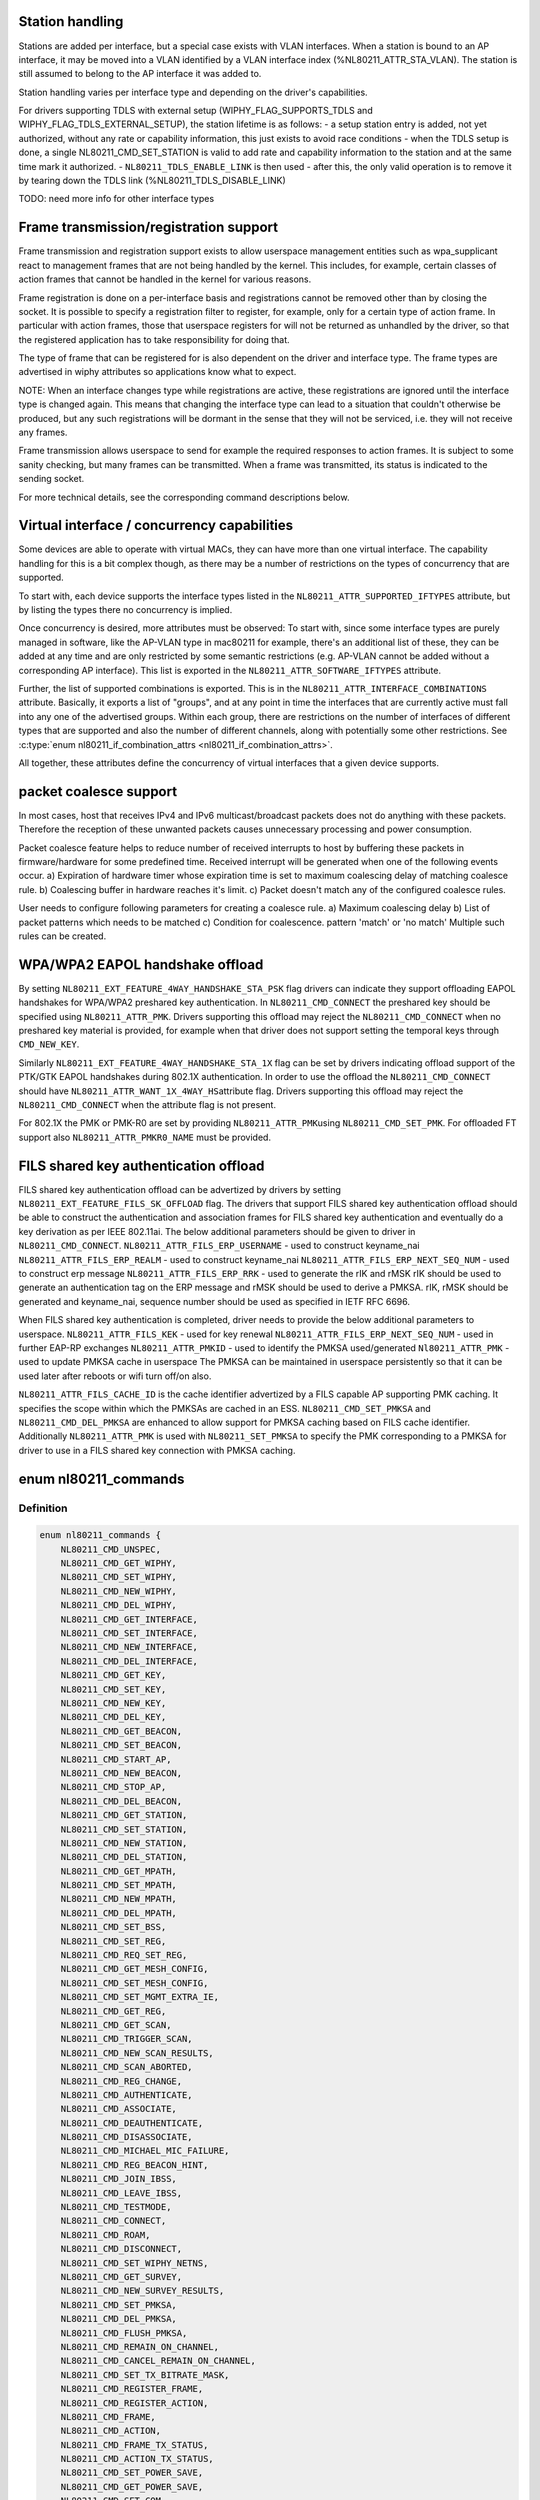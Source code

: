 .. -*- coding: utf-8; mode: rst -*-
.. src-file: include/uapi/linux/nl80211.h

.. _`station-handling`:

Station handling
================

Stations are added per interface, but a special case exists with VLAN
interfaces. When a station is bound to an AP interface, it may be moved
into a VLAN identified by a VLAN interface index (%NL80211_ATTR_STA_VLAN).
The station is still assumed to belong to the AP interface it was added
to.

Station handling varies per interface type and depending on the driver's
capabilities.

For drivers supporting TDLS with external setup (WIPHY_FLAG_SUPPORTS_TDLS
and WIPHY_FLAG_TDLS_EXTERNAL_SETUP), the station lifetime is as follows:
- a setup station entry is added, not yet authorized, without any rate
or capability information, this just exists to avoid race conditions
- when the TDLS setup is done, a single NL80211_CMD_SET_STATION is valid
to add rate and capability information to the station and at the same
time mark it authorized.
- \ ``NL80211_TDLS_ENABLE_LINK``\  is then used
- after this, the only valid operation is to remove it by tearing down
the TDLS link (%NL80211_TDLS_DISABLE_LINK)

TODO: need more info for other interface types

.. _`frame-transmission-registration-support`:

Frame transmission/registration support
=======================================

Frame transmission and registration support exists to allow userspace
management entities such as wpa_supplicant react to management frames
that are not being handled by the kernel. This includes, for example,
certain classes of action frames that cannot be handled in the kernel
for various reasons.

Frame registration is done on a per-interface basis and registrations
cannot be removed other than by closing the socket. It is possible to
specify a registration filter to register, for example, only for a
certain type of action frame. In particular with action frames, those
that userspace registers for will not be returned as unhandled by the
driver, so that the registered application has to take responsibility
for doing that.

The type of frame that can be registered for is also dependent on the
driver and interface type. The frame types are advertised in wiphy
attributes so applications know what to expect.

NOTE: When an interface changes type while registrations are active,
these registrations are ignored until the interface type is
changed again. This means that changing the interface type can
lead to a situation that couldn't otherwise be produced, but
any such registrations will be dormant in the sense that they
will not be serviced, i.e. they will not receive any frames.

Frame transmission allows userspace to send for example the required
responses to action frames. It is subject to some sanity checking,
but many frames can be transmitted. When a frame was transmitted, its
status is indicated to the sending socket.

For more technical details, see the corresponding command descriptions
below.

.. _`virtual-interface---concurrency-capabilities`:

Virtual interface / concurrency capabilities
============================================

Some devices are able to operate with virtual MACs, they can have
more than one virtual interface. The capability handling for this
is a bit complex though, as there may be a number of restrictions
on the types of concurrency that are supported.

To start with, each device supports the interface types listed in
the \ ``NL80211_ATTR_SUPPORTED_IFTYPES``\  attribute, but by listing the
types there no concurrency is implied.

Once concurrency is desired, more attributes must be observed:
To start with, since some interface types are purely managed in
software, like the AP-VLAN type in mac80211 for example, there's
an additional list of these, they can be added at any time and
are only restricted by some semantic restrictions (e.g. AP-VLAN
cannot be added without a corresponding AP interface). This list
is exported in the \ ``NL80211_ATTR_SOFTWARE_IFTYPES``\  attribute.

Further, the list of supported combinations is exported. This is
in the \ ``NL80211_ATTR_INTERFACE_COMBINATIONS``\  attribute. Basically,
it exports a list of "groups", and at any point in time the
interfaces that are currently active must fall into any one of
the advertised groups. Within each group, there are restrictions
on the number of interfaces of different types that are supported
and also the number of different channels, along with potentially
some other restrictions. See \ :c:type:`enum nl80211_if_combination_attrs <nl80211_if_combination_attrs>`\ .

All together, these attributes define the concurrency of virtual
interfaces that a given device supports.

.. _`packet-coalesce-support`:

packet coalesce support
=======================

In most cases, host that receives IPv4 and IPv6 multicast/broadcast
packets does not do anything with these packets. Therefore the
reception of these unwanted packets causes unnecessary processing
and power consumption.

Packet coalesce feature helps to reduce number of received interrupts
to host by buffering these packets in firmware/hardware for some
predefined time. Received interrupt will be generated when one of the
following events occur.
a) Expiration of hardware timer whose expiration time is set to maximum
coalescing delay of matching coalesce rule.
b) Coalescing buffer in hardware reaches it's limit.
c) Packet doesn't match any of the configured coalesce rules.

User needs to configure following parameters for creating a coalesce
rule.
a) Maximum coalescing delay
b) List of packet patterns which needs to be matched
c) Condition for coalescence. pattern 'match' or 'no match'
Multiple such rules can be created.

.. _`wpa-wpa2-eapol-handshake-offload`:

WPA/WPA2 EAPOL handshake offload
================================

By setting \ ``NL80211_EXT_FEATURE_4WAY_HANDSHAKE_STA_PSK``\  flag drivers
can indicate they support offloading EAPOL handshakes for WPA/WPA2
preshared key authentication. In \ ``NL80211_CMD_CONNECT``\  the preshared
key should be specified using \ ``NL80211_ATTR_PMK``\ . Drivers supporting
this offload may reject the \ ``NL80211_CMD_CONNECT``\  when no preshared
key material is provided, for example when that driver does not
support setting the temporal keys through \ ``CMD_NEW_KEY``\ .

Similarly \ ``NL80211_EXT_FEATURE_4WAY_HANDSHAKE_STA_1X``\  flag can be
set by drivers indicating offload support of the PTK/GTK EAPOL
handshakes during 802.1X authentication. In order to use the offload
the \ ``NL80211_CMD_CONNECT``\  should have \ ``NL80211_ATTR_WANT_1X_4WAY_HS``\ 
attribute flag. Drivers supporting this offload may reject the
\ ``NL80211_CMD_CONNECT``\  when the attribute flag is not present.

For 802.1X the PMK or PMK-R0 are set by providing \ ``NL80211_ATTR_PMK``\ 
using \ ``NL80211_CMD_SET_PMK``\ . For offloaded FT support also
\ ``NL80211_ATTR_PMKR0_NAME``\  must be provided.

.. _`fils-shared-key-authentication-offload`:

FILS shared key authentication offload
======================================

FILS shared key authentication offload can be advertized by drivers by
setting \ ``NL80211_EXT_FEATURE_FILS_SK_OFFLOAD``\  flag. The drivers that support
FILS shared key authentication offload should be able to construct the
authentication and association frames for FILS shared key authentication and
eventually do a key derivation as per IEEE 802.11ai. The below additional
parameters should be given to driver in \ ``NL80211_CMD_CONNECT``\ .
\ ``NL80211_ATTR_FILS_ERP_USERNAME``\  - used to construct keyname_nai
\ ``NL80211_ATTR_FILS_ERP_REALM``\  - used to construct keyname_nai
\ ``NL80211_ATTR_FILS_ERP_NEXT_SEQ_NUM``\  - used to construct erp message
\ ``NL80211_ATTR_FILS_ERP_RRK``\  - used to generate the rIK and rMSK
rIK should be used to generate an authentication tag on the ERP message and
rMSK should be used to derive a PMKSA.
rIK, rMSK should be generated and keyname_nai, sequence number should be used
as specified in IETF RFC 6696.

When FILS shared key authentication is completed, driver needs to provide the
below additional parameters to userspace.
\ ``NL80211_ATTR_FILS_KEK``\  - used for key renewal
\ ``NL80211_ATTR_FILS_ERP_NEXT_SEQ_NUM``\  - used in further EAP-RP exchanges
\ ``NL80211_ATTR_PMKID``\  - used to identify the PMKSA used/generated
\ ``Nl80211_ATTR_PMK``\  - used to update PMKSA cache in userspace
The PMKSA can be maintained in userspace persistently so that it can be used
later after reboots or wifi turn off/on also.

\ ``NL80211_ATTR_FILS_CACHE_ID``\  is the cache identifier advertized by a FILS
capable AP supporting PMK caching. It specifies the scope within which the
PMKSAs are cached in an ESS. \ ``NL80211_CMD_SET_PMKSA``\  and
\ ``NL80211_CMD_DEL_PMKSA``\  are enhanced to allow support for PMKSA caching based
on FILS cache identifier. Additionally \ ``NL80211_ATTR_PMK``\  is used with
\ ``NL80211_SET_PMKSA``\  to specify the PMK corresponding to a PMKSA for driver to
use in a FILS shared key connection with PMKSA caching.

.. _`nl80211_commands`:

enum nl80211_commands
=====================

.. c:type:: enum nl80211_commands

    supported nl80211 commands

.. _`nl80211_commands.definition`:

Definition
----------

.. code-block:: c

    enum nl80211_commands {
        NL80211_CMD_UNSPEC,
        NL80211_CMD_GET_WIPHY,
        NL80211_CMD_SET_WIPHY,
        NL80211_CMD_NEW_WIPHY,
        NL80211_CMD_DEL_WIPHY,
        NL80211_CMD_GET_INTERFACE,
        NL80211_CMD_SET_INTERFACE,
        NL80211_CMD_NEW_INTERFACE,
        NL80211_CMD_DEL_INTERFACE,
        NL80211_CMD_GET_KEY,
        NL80211_CMD_SET_KEY,
        NL80211_CMD_NEW_KEY,
        NL80211_CMD_DEL_KEY,
        NL80211_CMD_GET_BEACON,
        NL80211_CMD_SET_BEACON,
        NL80211_CMD_START_AP,
        NL80211_CMD_NEW_BEACON,
        NL80211_CMD_STOP_AP,
        NL80211_CMD_DEL_BEACON,
        NL80211_CMD_GET_STATION,
        NL80211_CMD_SET_STATION,
        NL80211_CMD_NEW_STATION,
        NL80211_CMD_DEL_STATION,
        NL80211_CMD_GET_MPATH,
        NL80211_CMD_SET_MPATH,
        NL80211_CMD_NEW_MPATH,
        NL80211_CMD_DEL_MPATH,
        NL80211_CMD_SET_BSS,
        NL80211_CMD_SET_REG,
        NL80211_CMD_REQ_SET_REG,
        NL80211_CMD_GET_MESH_CONFIG,
        NL80211_CMD_SET_MESH_CONFIG,
        NL80211_CMD_SET_MGMT_EXTRA_IE,
        NL80211_CMD_GET_REG,
        NL80211_CMD_GET_SCAN,
        NL80211_CMD_TRIGGER_SCAN,
        NL80211_CMD_NEW_SCAN_RESULTS,
        NL80211_CMD_SCAN_ABORTED,
        NL80211_CMD_REG_CHANGE,
        NL80211_CMD_AUTHENTICATE,
        NL80211_CMD_ASSOCIATE,
        NL80211_CMD_DEAUTHENTICATE,
        NL80211_CMD_DISASSOCIATE,
        NL80211_CMD_MICHAEL_MIC_FAILURE,
        NL80211_CMD_REG_BEACON_HINT,
        NL80211_CMD_JOIN_IBSS,
        NL80211_CMD_LEAVE_IBSS,
        NL80211_CMD_TESTMODE,
        NL80211_CMD_CONNECT,
        NL80211_CMD_ROAM,
        NL80211_CMD_DISCONNECT,
        NL80211_CMD_SET_WIPHY_NETNS,
        NL80211_CMD_GET_SURVEY,
        NL80211_CMD_NEW_SURVEY_RESULTS,
        NL80211_CMD_SET_PMKSA,
        NL80211_CMD_DEL_PMKSA,
        NL80211_CMD_FLUSH_PMKSA,
        NL80211_CMD_REMAIN_ON_CHANNEL,
        NL80211_CMD_CANCEL_REMAIN_ON_CHANNEL,
        NL80211_CMD_SET_TX_BITRATE_MASK,
        NL80211_CMD_REGISTER_FRAME,
        NL80211_CMD_REGISTER_ACTION,
        NL80211_CMD_FRAME,
        NL80211_CMD_ACTION,
        NL80211_CMD_FRAME_TX_STATUS,
        NL80211_CMD_ACTION_TX_STATUS,
        NL80211_CMD_SET_POWER_SAVE,
        NL80211_CMD_GET_POWER_SAVE,
        NL80211_CMD_SET_CQM,
        NL80211_CMD_NOTIFY_CQM,
        NL80211_CMD_SET_CHANNEL,
        NL80211_CMD_SET_WDS_PEER,
        NL80211_CMD_FRAME_WAIT_CANCEL,
        NL80211_CMD_JOIN_MESH,
        NL80211_CMD_LEAVE_MESH,
        NL80211_CMD_UNPROT_DEAUTHENTICATE,
        NL80211_CMD_UNPROT_DISASSOCIATE,
        NL80211_CMD_NEW_PEER_CANDIDATE,
        NL80211_CMD_GET_WOWLAN,
        NL80211_CMD_SET_WOWLAN,
        NL80211_CMD_START_SCHED_SCAN,
        NL80211_CMD_STOP_SCHED_SCAN,
        NL80211_CMD_SCHED_SCAN_RESULTS,
        NL80211_CMD_SCHED_SCAN_STOPPED,
        NL80211_CMD_SET_REKEY_OFFLOAD,
        NL80211_CMD_PMKSA_CANDIDATE,
        NL80211_CMD_TDLS_OPER,
        NL80211_CMD_TDLS_MGMT,
        NL80211_CMD_UNEXPECTED_FRAME,
        NL80211_CMD_PROBE_CLIENT,
        NL80211_CMD_REGISTER_BEACONS,
        NL80211_CMD_UNEXPECTED_4ADDR_FRAME,
        NL80211_CMD_SET_NOACK_MAP,
        NL80211_CMD_CH_SWITCH_NOTIFY,
        NL80211_CMD_START_P2P_DEVICE,
        NL80211_CMD_STOP_P2P_DEVICE,
        NL80211_CMD_CONN_FAILED,
        NL80211_CMD_SET_MCAST_RATE,
        NL80211_CMD_SET_MAC_ACL,
        NL80211_CMD_RADAR_DETECT,
        NL80211_CMD_GET_PROTOCOL_FEATURES,
        NL80211_CMD_UPDATE_FT_IES,
        NL80211_CMD_FT_EVENT,
        NL80211_CMD_CRIT_PROTOCOL_START,
        NL80211_CMD_CRIT_PROTOCOL_STOP,
        NL80211_CMD_GET_COALESCE,
        NL80211_CMD_SET_COALESCE,
        NL80211_CMD_CHANNEL_SWITCH,
        NL80211_CMD_VENDOR,
        NL80211_CMD_SET_QOS_MAP,
        NL80211_CMD_ADD_TX_TS,
        NL80211_CMD_DEL_TX_TS,
        NL80211_CMD_GET_MPP,
        NL80211_CMD_JOIN_OCB,
        NL80211_CMD_LEAVE_OCB,
        NL80211_CMD_CH_SWITCH_STARTED_NOTIFY,
        NL80211_CMD_TDLS_CHANNEL_SWITCH,
        NL80211_CMD_TDLS_CANCEL_CHANNEL_SWITCH,
        NL80211_CMD_WIPHY_REG_CHANGE,
        NL80211_CMD_ABORT_SCAN,
        NL80211_CMD_START_NAN,
        NL80211_CMD_STOP_NAN,
        NL80211_CMD_ADD_NAN_FUNCTION,
        NL80211_CMD_DEL_NAN_FUNCTION,
        NL80211_CMD_CHANGE_NAN_CONFIG,
        NL80211_CMD_NAN_MATCH,
        NL80211_CMD_SET_MULTICAST_TO_UNICAST,
        NL80211_CMD_UPDATE_CONNECT_PARAMS,
        NL80211_CMD_SET_PMK,
        NL80211_CMD_DEL_PMK,
        __NL80211_CMD_AFTER_LAST,
        NL80211_CMD_MAX
    };

.. _`nl80211_commands.constants`:

Constants
---------

NL80211_CMD_UNSPEC
    unspecified command to catch errors

NL80211_CMD_GET_WIPHY
    request information about a wiphy or dump request
    to get a list of all present wiphys.

NL80211_CMD_SET_WIPHY
    set wiphy parameters, needs \ ``NL80211_ATTR_WIPHY``\  or
    \ ``NL80211_ATTR_IFINDEX``\ ; can be used to set \ ``NL80211_ATTR_WIPHY_NAME``\ ,
    \ ``NL80211_ATTR_WIPHY_TXQ_PARAMS``\ , \ ``NL80211_ATTR_WIPHY_FREQ``\  (and the
    attributes determining the channel width; this is used for setting
    monitor mode channel),  \ ``NL80211_ATTR_WIPHY_RETRY_SHORT``\ ,
    \ ``NL80211_ATTR_WIPHY_RETRY_LONG``\ , \ ``NL80211_ATTR_WIPHY_FRAG_THRESHOLD``\ ,
    and/or \ ``NL80211_ATTR_WIPHY_RTS_THRESHOLD``\ .
    However, for setting the channel, see \ ``NL80211_CMD_SET_CHANNEL``\ 
    instead, the support here is for backward compatibility only.

NL80211_CMD_NEW_WIPHY
    Newly created wiphy, response to get request
    or rename notification. Has attributes \ ``NL80211_ATTR_WIPHY``\  and
    \ ``NL80211_ATTR_WIPHY_NAME``\ .

NL80211_CMD_DEL_WIPHY
    Wiphy deleted. Has attributes
    \ ``NL80211_ATTR_WIPHY``\  and \ ``NL80211_ATTR_WIPHY_NAME``\ .

NL80211_CMD_GET_INTERFACE
    Request an interface's configuration;
    either a dump request for all interfaces or a specific get with a
    single \ ``NL80211_ATTR_IFINDEX``\  is supported.

NL80211_CMD_SET_INTERFACE
    Set type of a virtual interface, requires
    \ ``NL80211_ATTR_IFINDEX``\  and \ ``NL80211_ATTR_IFTYPE``\ .

NL80211_CMD_NEW_INTERFACE
    Newly created virtual interface or response
    to \ ``NL80211_CMD_GET_INTERFACE``\ . Has \ ``NL80211_ATTR_IFINDEX``\ ,
    \ ``NL80211_ATTR_WIPHY``\  and \ ``NL80211_ATTR_IFTYPE``\  attributes. Can also
    be sent from userspace to request creation of a new virtual interface,
    then requires attributes \ ``NL80211_ATTR_WIPHY``\ , \ ``NL80211_ATTR_IFTYPE``\  and
    \ ``NL80211_ATTR_IFNAME``\ .

NL80211_CMD_DEL_INTERFACE
    Virtual interface was deleted, has attributes
    \ ``NL80211_ATTR_IFINDEX``\  and \ ``NL80211_ATTR_WIPHY``\ . Can also be sent from
    userspace to request deletion of a virtual interface, then requires
    attribute \ ``NL80211_ATTR_IFINDEX``\ .

NL80211_CMD_GET_KEY
    Get sequence counter information for a key specified
    by \ ``NL80211_ATTR_KEY_IDX``\  and/or \ ``NL80211_ATTR_MAC``\ .

NL80211_CMD_SET_KEY
    Set key attributes \ ``NL80211_ATTR_KEY_DEFAULT``\ ,
    \ ``NL80211_ATTR_KEY_DEFAULT_MGMT``\ , or \ ``NL80211_ATTR_KEY_THRESHOLD``\ .

NL80211_CMD_NEW_KEY
    add a key with given \ ``NL80211_ATTR_KEY_DATA``\ ,
    \ ``NL80211_ATTR_KEY_IDX``\ , \ ``NL80211_ATTR_MAC``\ , \ ``NL80211_ATTR_KEY_CIPHER``\ ,
    and \ ``NL80211_ATTR_KEY_SEQ``\  attributes.

NL80211_CMD_DEL_KEY
    delete a key identified by \ ``NL80211_ATTR_KEY_IDX``\ 
    or \ ``NL80211_ATTR_MAC``\ .

NL80211_CMD_GET_BEACON
    (not used)

NL80211_CMD_SET_BEACON
    change the beacon on an access point interface
    using the \ ``NL80211_ATTR_BEACON_HEAD``\  and \ ``NL80211_ATTR_BEACON_TAIL``\ 
    attributes. For drivers that generate the beacon and probe responses
    internally, the following attributes must be provided: \ ``NL80211_ATTR_IE``\ ,
    \ ``NL80211_ATTR_IE_PROBE_RESP``\  and \ ``NL80211_ATTR_IE_ASSOC_RESP``\ .

NL80211_CMD_START_AP
    Start AP operation on an AP interface, parameters
    are like for \ ``NL80211_CMD_SET_BEACON``\ , and additionally parameters that
    do not change are used, these include \ ``NL80211_ATTR_BEACON_INTERVAL``\ ,
    \ ``NL80211_ATTR_DTIM_PERIOD``\ , \ ``NL80211_ATTR_SSID``\ ,
    \ ``NL80211_ATTR_HIDDEN_SSID``\ , \ ``NL80211_ATTR_CIPHERS_PAIRWISE``\ ,
    \ ``NL80211_ATTR_CIPHER_GROUP``\ , \ ``NL80211_ATTR_WPA_VERSIONS``\ ,
    \ ``NL80211_ATTR_AKM_SUITES``\ , \ ``NL80211_ATTR_PRIVACY``\ ,
    \ ``NL80211_ATTR_AUTH_TYPE``\ , \ ``NL80211_ATTR_INACTIVITY_TIMEOUT``\ ,
    \ ``NL80211_ATTR_ACL_POLICY``\  and \ ``NL80211_ATTR_MAC_ADDRS``\ .
    The channel to use can be set on the interface or be given using the
    \ ``NL80211_ATTR_WIPHY_FREQ``\  and the attributes determining channel width.

NL80211_CMD_NEW_BEACON
    old alias for \ ``NL80211_CMD_START_AP``\ 

NL80211_CMD_STOP_AP
    Stop AP operation on the given interface

NL80211_CMD_DEL_BEACON
    old alias for \ ``NL80211_CMD_STOP_AP``\ 

NL80211_CMD_GET_STATION
    Get station attributes for station identified by
    \ ``NL80211_ATTR_MAC``\  on the interface identified by \ ``NL80211_ATTR_IFINDEX``\ .

NL80211_CMD_SET_STATION
    Set station attributes for station identified by
    \ ``NL80211_ATTR_MAC``\  on the interface identified by \ ``NL80211_ATTR_IFINDEX``\ .

NL80211_CMD_NEW_STATION
    Add a station with given attributes to the
    the interface identified by \ ``NL80211_ATTR_IFINDEX``\ .

NL80211_CMD_DEL_STATION
    Remove a station identified by \ ``NL80211_ATTR_MAC``\ 
    or, if no MAC address given, all stations, on the interface identified
    by \ ``NL80211_ATTR_IFINDEX``\ . \ ``NL80211_ATTR_MGMT_SUBTYPE``\  and
    \ ``NL80211_ATTR_REASON_CODE``\  can optionally be used to specify which type
    of disconnection indication should be sent to the station
    (Deauthentication or Disassociation frame and reason code for that
    frame).

NL80211_CMD_GET_MPATH
    Get mesh path attributes for mesh path to
    destination \ ``NL80211_ATTR_MAC``\  on the interface identified by
    \ ``NL80211_ATTR_IFINDEX``\ .

NL80211_CMD_SET_MPATH
    Set mesh path attributes for mesh path to
    destination \ ``NL80211_ATTR_MAC``\  on the interface identified by
    \ ``NL80211_ATTR_IFINDEX``\ .

NL80211_CMD_NEW_MPATH
    Create a new mesh path for the destination given by
    \ ``NL80211_ATTR_MAC``\  via \ ``NL80211_ATTR_MPATH_NEXT_HOP``\ .

NL80211_CMD_DEL_MPATH
    Delete a mesh path to the destination given by
    \ ``NL80211_ATTR_MAC``\ .

NL80211_CMD_SET_BSS
    Set BSS attributes for BSS identified by
    \ ``NL80211_ATTR_IFINDEX``\ .

NL80211_CMD_SET_REG
    Set current regulatory domain. CRDA sends this command
    after being queried by the kernel. CRDA replies by sending a regulatory
    domain structure which consists of \ ``NL80211_ATTR_REG_ALPHA``\  set to our
    current alpha2 if it found a match. It also provides
    NL80211_ATTR_REG_RULE_FLAGS, and a set of regulatory rules. Each
    regulatory rule is a nested set of attributes  given by
    \ ``NL80211_ATTR_REG_RULE_FREQ_``\ [START\|END] and
    \ ``NL80211_ATTR_FREQ_RANGE_MAX_BW``\  with an attached power rule given by
    \ ``NL80211_ATTR_REG_RULE_POWER_MAX_ANT_GAIN``\  and
    \ ``NL80211_ATTR_REG_RULE_POWER_MAX_EIRP``\ .

NL80211_CMD_REQ_SET_REG
    ask the wireless core to set the regulatory domain
    to the specified ISO/IEC 3166-1 alpha2 country code. The core will
    store this as a valid request and then query userspace for it.

NL80211_CMD_GET_MESH_CONFIG
    Get mesh networking properties for the
    interface identified by \ ``NL80211_ATTR_IFINDEX``\ 

NL80211_CMD_SET_MESH_CONFIG
    Set mesh networking properties for the
    interface identified by \ ``NL80211_ATTR_IFINDEX``\ 

NL80211_CMD_SET_MGMT_EXTRA_IE
    Set extra IEs for management frames. The
    interface is identified with \ ``NL80211_ATTR_IFINDEX``\  and the management
    frame subtype with \ ``NL80211_ATTR_MGMT_SUBTYPE``\ . The extra IE data to be
    added to the end of the specified management frame is specified with
    \ ``NL80211_ATTR_IE``\ . If the command succeeds, the requested data will be
    added to all specified management frames generated by
    kernel/firmware/driver.

NL80211_CMD_GET_REG
    ask the wireless core to send us its currently set
    regulatory domain. If \ ``NL80211_ATTR_WIPHY``\  is specified and the device
    has a private regulatory domain, it will be returned. Otherwise, the
    global regdomain will be returned.
    A device will have a private regulatory domain if it uses the
    \ :c:func:`regulatory_hint`\  API. Even when a private regdomain is used the channel
    information will still be mended according to further hints from
    the regulatory core to help with compliance. A dump version of this API
    is now available which will returns the global regdomain as well as
    all private regdomains of present wiphys (for those that have it).
    If a wiphy is self-managed (%NL80211_ATTR_WIPHY_SELF_MANAGED_REG), then
    its private regdomain is the only valid one for it. The regulatory
    core is not used to help with compliance in this case.

NL80211_CMD_GET_SCAN
    get scan results

NL80211_CMD_TRIGGER_SCAN
    trigger a new scan with the given parameters
    \ ``NL80211_ATTR_TX_NO_CCK_RATE``\  is used to decide whether to send the
    probe requests at CCK rate or not. \ ``NL80211_ATTR_BSSID``\  can be used to
    specify a BSSID to scan for; if not included, the wildcard BSSID will
    be used.

NL80211_CMD_NEW_SCAN_RESULTS
    scan notification (as a reply to
    NL80211_CMD_GET_SCAN and on the "scan" multicast group)

NL80211_CMD_SCAN_ABORTED
    scan was aborted, for unspecified reasons,
    partial scan results may be available

NL80211_CMD_REG_CHANGE
    indicates to userspace the regulatory domain
    has been changed and provides details of the request information
    that caused the change such as who initiated the regulatory request
    (%NL80211_ATTR_REG_INITIATOR), the wiphy_idx
    (%NL80211_ATTR_REG_ALPHA2) on which the request was made from if
    the initiator was \ ``NL80211_REGDOM_SET_BY_COUNTRY_IE``\  or
    \ ``NL80211_REGDOM_SET_BY_DRIVER``\ , the type of regulatory domain
    set (%NL80211_ATTR_REG_TYPE), if the type of regulatory domain is
    \ ``NL80211_REG_TYPE_COUNTRY``\  the alpha2 to which we have moved on
    to (%NL80211_ATTR_REG_ALPHA2).

NL80211_CMD_AUTHENTICATE
    authentication request and notification.
    This command is used both as a command (request to authenticate) and
    as an event on the "mlme" multicast group indicating completion of the
    authentication process.
    When used as a command, \ ``NL80211_ATTR_IFINDEX``\  is used to identify the
    interface. \ ``NL80211_ATTR_MAC``\  is used to specify PeerSTAAddress (and
    BSSID in case of station mode). \ ``NL80211_ATTR_SSID``\  is used to specify
    the SSID (mainly for association, but is included in authentication
    request, too, to help BSS selection. \ ``NL80211_ATTR_WIPHY_FREQ``\  is used
    to specify the frequence of the channel in MHz. \ ``NL80211_ATTR_AUTH_TYPE``\ 
    is used to specify the authentication type. \ ``NL80211_ATTR_IE``\  is used to
    define IEs (VendorSpecificInfo, but also including RSN IE and FT IEs)
    to be added to the frame.
    When used as an event, this reports reception of an Authentication
    frame in station and IBSS modes when the local MLME processed the
    frame, i.e., it was for the local STA and was received in correct
    state. This is similar to MLME-AUTHENTICATE.confirm primitive in the
    MLME SAP interface (kernel providing MLME, userspace SME). The
    included \ ``NL80211_ATTR_FRAME``\  attribute contains the management frame
    (including both the header and frame body, but not FCS). This event is
    also used to indicate if the authentication attempt timed out. In that
    case the \ ``NL80211_ATTR_FRAME``\  attribute is replaced with a
    \ ``NL80211_ATTR_TIMED_OUT``\  flag (and \ ``NL80211_ATTR_MAC``\  to indicate which
    pending authentication timed out).

NL80211_CMD_ASSOCIATE
    association request and notification; like
    NL80211_CMD_AUTHENTICATE but for Association and Reassociation
    (similar to MLME-ASSOCIATE.request, MLME-REASSOCIATE.request,
    MLME-ASSOCIATE.confirm or MLME-REASSOCIATE.confirm primitives). The
    \ ``NL80211_ATTR_PREV_BSSID``\  attribute is used to specify whether the
    request is for the initial association to an ESS (that attribute not
    included) or for reassociation within the ESS (that attribute is
    included).

NL80211_CMD_DEAUTHENTICATE
    deauthentication request and notification; like
    NL80211_CMD_AUTHENTICATE but for Deauthentication frames (similar to
    MLME-DEAUTHENTICATION.request and MLME-DEAUTHENTICATE.indication
    primitives).

NL80211_CMD_DISASSOCIATE
    disassociation request and notification; like
    NL80211_CMD_AUTHENTICATE but for Disassociation frames (similar to
    MLME-DISASSOCIATE.request and MLME-DISASSOCIATE.indication primitives).

NL80211_CMD_MICHAEL_MIC_FAILURE
    notification of a locally detected Michael
    MIC (part of TKIP) failure; sent on the "mlme" multicast group; the
    event includes \ ``NL80211_ATTR_MAC``\  to describe the source MAC address of
    the frame with invalid MIC, \ ``NL80211_ATTR_KEY_TYPE``\  to show the key
    type, \ ``NL80211_ATTR_KEY_IDX``\  to indicate the key identifier, and
    \ ``NL80211_ATTR_KEY_SEQ``\  to indicate the TSC value of the frame; this
    event matches with MLME-MICHAELMICFAILURE.indication() primitive

NL80211_CMD_REG_BEACON_HINT
    indicates to userspace that an AP beacon
    has been found while world roaming thus enabling active scan or
    any mode of operation that initiates TX (beacons) on a channel
    where we would not have been able to do either before. As an example
    if you are world roaming (regulatory domain set to world or if your
    driver is using a custom world roaming regulatory domain) and while
    doing a passive scan on the 5 GHz band you find an AP there (if not
    on a DFS channel) you will now be able to actively scan for that AP
    or use AP mode on your card on that same channel. Note that this will
    never be used for channels 1-11 on the 2 GHz band as they are always
    enabled world wide. This beacon hint is only sent if your device had
    either disabled active scanning or beaconing on a channel. We send to
    userspace the wiphy on which we removed a restriction from
    (%NL80211_ATTR_WIPHY) and the channel on which this occurred
    before (%NL80211_ATTR_FREQ_BEFORE) and after (%NL80211_ATTR_FREQ_AFTER)
    the beacon hint was processed.

NL80211_CMD_JOIN_IBSS
    Join a new IBSS -- given at least an SSID and a
    FREQ attribute (for the initial frequency if no peer can be found)
    and optionally a MAC (as BSSID) and FREQ_FIXED attribute if those
    should be fixed rather than automatically determined. Can only be
    executed on a network interface that is UP, and fixed BSSID/FREQ
    may be rejected. Another optional parameter is the beacon interval,
    given in the \ ``NL80211_ATTR_BEACON_INTERVAL``\  attribute, which if not
    given defaults to 100 TU (102.4ms).

NL80211_CMD_LEAVE_IBSS
    Leave the IBSS -- no special arguments, the IBSS is
    determined by the network interface.

NL80211_CMD_TESTMODE
    testmode command, takes a wiphy (or ifindex) attribute
    to identify the device, and the TESTDATA blob attribute to pass through
    to the driver.

NL80211_CMD_CONNECT
    connection request and notification; this command
    requests to connect to a specified network but without separating
    auth and assoc steps. For this, you need to specify the SSID in a
    \ ``NL80211_ATTR_SSID``\  attribute, and can optionally specify the association
    IEs in \ ``NL80211_ATTR_IE``\ , \ ``NL80211_ATTR_AUTH_TYPE``\ , \ ``NL80211_ATTR_USE_MFP``\ ,
    \ ``NL80211_ATTR_MAC``\ , \ ``NL80211_ATTR_WIPHY_FREQ``\ , \ ``NL80211_ATTR_CONTROL_PORT``\ ,
    \ ``NL80211_ATTR_CONTROL_PORT_ETHERTYPE``\ ,
    \ ``NL80211_ATTR_CONTROL_PORT_NO_ENCRYPT``\ , \ ``NL80211_ATTR_MAC_HINT``\ , and
    \ ``NL80211_ATTR_WIPHY_FREQ_HINT``\ .
    If included, \ ``NL80211_ATTR_MAC``\  and \ ``NL80211_ATTR_WIPHY_FREQ``\  are
    restrictions on BSS selection, i.e., they effectively prevent roaming
    within the ESS. \ ``NL80211_ATTR_MAC_HINT``\  and \ ``NL80211_ATTR_WIPHY_FREQ_HINT``\ 
    can be included to provide a recommendation of the initial BSS while
    allowing the driver to roam to other BSSes within the ESS and also to
    ignore this recommendation if the indicated BSS is not ideal. Only one
    set of BSSID,frequency parameters is used (i.e., either the enforcing
    \ ``NL80211_ATTR_MAC``\ ,%NL80211_ATTR_WIPHY_FREQ or the less strict
    \ ``NL80211_ATTR_MAC_HINT``\  and \ ``NL80211_ATTR_WIPHY_FREQ_HINT``\ ).
    \ ``NL80211_ATTR_PREV_BSSID``\  can be used to request a reassociation within
    the ESS in case the device is already associated and an association with
    a different BSS is desired.
    Background scan period can optionally be
    specified in \ ``NL80211_ATTR_BG_SCAN_PERIOD``\ ,
    if not specified default background scan configuration
    in driver is used and if period value is 0, bg scan will be disabled.
    This attribute is ignored if driver does not support roam scan.
    It is also sent as an event, with the BSSID and response IEs when the
    connection is established or failed to be established. This can be
    determined by the \ ``NL80211_ATTR_STATUS_CODE``\  attribute (0 = success,
    non-zero = failure). If \ ``NL80211_ATTR_TIMED_OUT``\  is included in the
    event, the connection attempt failed due to not being able to initiate
    authentication/association or not receiving a response from the AP.
    Non-zero \ ``NL80211_ATTR_STATUS_CODE``\  value is indicated in that case as
    well to remain backwards compatible.

NL80211_CMD_ROAM
    notifcation indicating the card/driver roamed by itself.
    When the driver roamed in a network that requires 802.1X authentication,
    \ ``NL80211_ATTR_PORT_AUTHORIZED``\  should be set if the 802.1X authentication
    was done by the driver or if roaming was done using Fast Transition
    protocol (in which case 802.1X authentication is not needed). If
    \ ``NL80211_ATTR_PORT_AUTHORIZED``\  is not set, user space is responsible for
    the 802.1X authentication.

NL80211_CMD_DISCONNECT
    drop a given connection; also used to notify
    userspace that a connection was dropped by the AP or due to other
    reasons, for this the \ ``NL80211_ATTR_DISCONNECTED_BY_AP``\  and
    \ ``NL80211_ATTR_REASON_CODE``\  attributes are used.

NL80211_CMD_SET_WIPHY_NETNS
    Set a wiphy's netns. Note that all devices
    associated with this wiphy must be down and will follow.

NL80211_CMD_GET_SURVEY
    get survey resuls, e.g. channel occupation
    or noise level

NL80211_CMD_NEW_SURVEY_RESULTS
    survey data notification (as a reply to
    NL80211_CMD_GET_SURVEY and on the "scan" multicast group)

NL80211_CMD_SET_PMKSA
    Add a PMKSA cache entry using \ ``NL80211_ATTR_MAC``\ 
    (for the BSSID), \ ``NL80211_ATTR_PMKID``\ , and optionally \ ``NL80211_ATTR_PMK``\ 
    (PMK is used for PTKSA derivation in case of FILS shared key offload) or
    using \ ``NL80211_ATTR_SSID``\ , \ ``NL80211_ATTR_FILS_CACHE_ID``\ ,
    \ ``NL80211_ATTR_PMKID``\ , and \ ``NL80211_ATTR_PMK``\  in case of FILS
    authentication where \ ``NL80211_ATTR_FILS_CACHE_ID``\  is the identifier
    advertized by a FILS capable AP identifying the scope of PMKSA in an
    ESS.

NL80211_CMD_DEL_PMKSA
    Delete a PMKSA cache entry, using \ ``NL80211_ATTR_MAC``\ 
    (for the BSSID) and \ ``NL80211_ATTR_PMKID``\  or using \ ``NL80211_ATTR_SSID``\ ,
    \ ``NL80211_ATTR_FILS_CACHE_ID``\ , and \ ``NL80211_ATTR_PMKID``\  in case of FILS
    authentication.

NL80211_CMD_FLUSH_PMKSA
    Flush all PMKSA cache entries.

NL80211_CMD_REMAIN_ON_CHANNEL
    Request to remain awake on the specified
    channel for the specified amount of time. This can be used to do
    off-channel operations like transmit a Public Action frame and wait for
    a response while being associated to an AP on another channel.
    \ ``NL80211_ATTR_IFINDEX``\  is used to specify which interface (and thus
    radio) is used. \ ``NL80211_ATTR_WIPHY_FREQ``\  is used to specify the
    frequency for the operation.
    \ ``NL80211_ATTR_DURATION``\  is used to specify the duration in milliseconds
    to remain on the channel. This command is also used as an event to
    notify when the requested duration starts (it may take a while for the
    driver to schedule this time due to other concurrent needs for the
    radio).
    When called, this operation returns a cookie (%NL80211_ATTR_COOKIE)
    that will be included with any events pertaining to this request;
    the cookie is also used to cancel the request.

NL80211_CMD_CANCEL_REMAIN_ON_CHANNEL
    This command can be used to cancel a
    pending remain-on-channel duration if the desired operation has been
    completed prior to expiration of the originally requested duration.
    \ ``NL80211_ATTR_WIPHY``\  or \ ``NL80211_ATTR_IFINDEX``\  is used to specify the
    radio. The \ ``NL80211_ATTR_COOKIE``\  attribute must be given as well to
    uniquely identify the request.
    This command is also used as an event to notify when a requested
    remain-on-channel duration has expired.

NL80211_CMD_SET_TX_BITRATE_MASK
    Set the mask of rates to be used in TX
    rate selection. \ ``NL80211_ATTR_IFINDEX``\  is used to specify the interface
    and \ ``NL80211_ATTR_TX_RATES``\  the set of allowed rates.

NL80211_CMD_REGISTER_FRAME
    Register for receiving certain mgmt frames
    (via \ ``NL80211_CMD_FRAME``\ ) for processing in userspace. This command
    requires an interface index, a frame type attribute (optional for
    backward compatibility reasons, if not given assumes action frames)
    and a match attribute containing the first few bytes of the frame
    that should match, e.g. a single byte for only a category match or
    four bytes for vendor frames including the OUI. The registration
    cannot be dropped, but is removed automatically when the netlink
    socket is closed. Multiple registrations can be made.

NL80211_CMD_REGISTER_ACTION
    Alias for \ ``NL80211_CMD_REGISTER_FRAME``\  for
    backward compatibility

NL80211_CMD_FRAME
    Management frame TX request and RX notification. This
    command is used both as a request to transmit a management frame and
    as an event indicating reception of a frame that was not processed in
    kernel code, but is for us (i.e., which may need to be processed in a
    user space application). \ ``NL80211_ATTR_FRAME``\  is used to specify the
    frame contents (including header). \ ``NL80211_ATTR_WIPHY_FREQ``\  is used
    to indicate on which channel the frame is to be transmitted or was
    received. If this channel is not the current channel (remain-on-channel
    or the operational channel) the device will switch to the given channel
    and transmit the frame, optionally waiting for a response for the time
    specified using \ ``NL80211_ATTR_DURATION``\ . When called, this operation
    returns a cookie (%NL80211_ATTR_COOKIE) that will be included with the
    TX status event pertaining to the TX request.
    \ ``NL80211_ATTR_TX_NO_CCK_RATE``\  is used to decide whether to send the
    management frames at CCK rate or not in 2GHz band.
    \ ``NL80211_ATTR_CSA_C_OFFSETS_TX``\  is an array of offsets to CSA
    counters which will be updated to the current value. This attribute
    is used during CSA period.

NL80211_CMD_ACTION
    Alias for \ ``NL80211_CMD_FRAME``\  for backward compatibility.

NL80211_CMD_FRAME_TX_STATUS
    Report TX status of a management frame
    transmitted with \ ``NL80211_CMD_FRAME``\ . \ ``NL80211_ATTR_COOKIE``\  identifies
    the TX command and \ ``NL80211_ATTR_FRAME``\  includes the contents of the
    frame. \ ``NL80211_ATTR_ACK``\  flag is included if the recipient acknowledged
    the frame.

NL80211_CMD_ACTION_TX_STATUS
    Alias for \ ``NL80211_CMD_FRAME_TX_STATUS``\  for
    backward compatibility.

NL80211_CMD_SET_POWER_SAVE
    Set powersave, using \ ``NL80211_ATTR_PS_STATE``\ 

NL80211_CMD_GET_POWER_SAVE
    Get powersave status in \ ``NL80211_ATTR_PS_STATE``\ 

NL80211_CMD_SET_CQM
    Connection quality monitor configuration. This command
    is used to configure connection quality monitoring notification trigger
    levels.

NL80211_CMD_NOTIFY_CQM
    Connection quality monitor notification. This
    command is used as an event to indicate the that a trigger level was
    reached.

NL80211_CMD_SET_CHANNEL
    Set the channel (using \ ``NL80211_ATTR_WIPHY_FREQ``\ 
    and the attributes determining channel width) the given interface
    (identifed by \ ``NL80211_ATTR_IFINDEX``\ ) shall operate on.
    In case multiple channels are supported by the device, the mechanism
    with which it switches channels is implementation-defined.
    When a monitor interface is given, it can only switch channel while
    no other interfaces are operating to avoid disturbing the operation
    of any other interfaces, and other interfaces will again take
    precedence when they are used.

NL80211_CMD_SET_WDS_PEER
    Set the MAC address of the peer on a WDS interface.

NL80211_CMD_FRAME_WAIT_CANCEL
    When an off-channel TX was requested, this
    command may be used with the corresponding cookie to cancel the wait
    time if it is known that it is no longer necessary.

NL80211_CMD_JOIN_MESH
    Join a mesh. The mesh ID must be given, and initial
    mesh config parameters may be given.

NL80211_CMD_LEAVE_MESH
    Leave the mesh network -- no special arguments, the
    network is determined by the network interface.

NL80211_CMD_UNPROT_DEAUTHENTICATE
    Unprotected deauthentication frame
    notification. This event is used to indicate that an unprotected
    deauthentication frame was dropped when MFP is in use.

NL80211_CMD_UNPROT_DISASSOCIATE
    Unprotected disassociation frame
    notification. This event is used to indicate that an unprotected
    disassociation frame was dropped when MFP is in use.

NL80211_CMD_NEW_PEER_CANDIDATE
    Notification on the reception of a
    beacon or probe response from a compatible mesh peer.  This is only
    sent while no station information (sta_info) exists for the new peer
    candidate and when \ ``NL80211_MESH_SETUP_USERSPACE_AUTH``\ ,
    \ ``NL80211_MESH_SETUP_USERSPACE_AMPE``\ , or
    \ ``NL80211_MESH_SETUP_USERSPACE_MPM``\  is set.  On reception of this
    notification, userspace may decide to create a new station
    (@NL80211_CMD_NEW_STATION).  To stop this notification from
    reoccurring, the userspace authentication daemon may want to create the
    new station with the AUTHENTICATED flag unset and maybe change it later
    depending on the authentication result.

NL80211_CMD_GET_WOWLAN
    get Wake-on-Wireless-LAN (WoWLAN) settings.

NL80211_CMD_SET_WOWLAN
    set Wake-on-Wireless-LAN (WoWLAN) settings.
    Since wireless is more complex than wired ethernet, it supports
    various triggers. These triggers can be configured through this
    command with the \ ``NL80211_ATTR_WOWLAN_TRIGGERS``\  attribute. For
    more background information, see
    http://wireless.kernel.org/en/users/Documentation/WoWLAN.
    The \ ``NL80211_CMD_SET_WOWLAN``\  command can also be used as a notification
    from the driver reporting the wakeup reason. In this case, the
    \ ``NL80211_ATTR_WOWLAN_TRIGGERS``\  attribute will contain the reason
    for the wakeup, if it was caused by wireless. If it is not present
    in the wakeup notification, the wireless device didn't cause the
    wakeup but reports that it was woken up.

NL80211_CMD_START_SCHED_SCAN
    start a scheduled scan at certain
    intervals and certain number of cycles, as specified by
    \ ``NL80211_ATTR_SCHED_SCAN_PLANS``\ . If \ ``NL80211_ATTR_SCHED_SCAN_PLANS``\  is
    not specified and only \ ``NL80211_ATTR_SCHED_SCAN_INTERVAL``\  is specified,
    scheduled scan will run in an infinite loop with the specified interval.
    These attributes are mutually exculsive,
    i.e. NL80211_ATTR_SCHED_SCAN_INTERVAL must not be passed if
    NL80211_ATTR_SCHED_SCAN_PLANS is defined.
    If for some reason scheduled scan is aborted by the driver, all scan
    plans are canceled (including scan plans that did not start yet).
    Like with normal scans, if SSIDs (%NL80211_ATTR_SCAN_SSIDS)
    are passed, they are used in the probe requests.  For
    broadcast, a broadcast SSID must be passed (ie. an empty
    string).  If no SSID is passed, no probe requests are sent and
    a passive scan is performed.  \ ``NL80211_ATTR_SCAN_FREQUENCIES``\ ,
    if passed, define which channels should be scanned; if not
    passed, all channels allowed for the current regulatory domain
    are used.  Extra IEs can also be passed from the userspace by
    using the \ ``NL80211_ATTR_IE``\  attribute.  The first cycle of the
    scheduled scan can be delayed by \ ``NL80211_ATTR_SCHED_SCAN_DELAY``\ 
    is supplied. If the device supports multiple concurrent scheduled
    scans, it will allow such when the caller provides the flag attribute
    \ ``NL80211_ATTR_SCHED_SCAN_MULTI``\  to indicate user-space support for it.

NL80211_CMD_STOP_SCHED_SCAN
    stop a scheduled scan. Returns -ENOENT if
    scheduled scan is not running. The caller may assume that as soon
    as the call returns, it is safe to start a new scheduled scan again.

NL80211_CMD_SCHED_SCAN_RESULTS
    indicates that there are scheduled scan
    results available.

NL80211_CMD_SCHED_SCAN_STOPPED
    indicates that the scheduled scan has
    stopped.  The driver may issue this event at any time during a
    scheduled scan.  One reason for stopping the scan is if the hardware
    does not support starting an association or a normal scan while running
    a scheduled scan.  This event is also sent when the
    \ ``NL80211_CMD_STOP_SCHED_SCAN``\  command is received or when the interface
    is brought down while a scheduled scan was running.

NL80211_CMD_SET_REKEY_OFFLOAD
    This command is used give the driver
    the necessary information for supporting GTK rekey offload. This
    feature is typically used during WoWLAN. The configuration data
    is contained in \ ``NL80211_ATTR_REKEY_DATA``\  (which is nested and
    contains the data in sub-attributes). After rekeying happened,
    this command may also be sent by the driver as an MLME event to
    inform userspace of the new replay counter.

NL80211_CMD_PMKSA_CANDIDATE
    This is used as an event to inform userspace
    of PMKSA caching dandidates.

NL80211_CMD_TDLS_OPER
    Perform a high-level TDLS command (e.g. link setup).
    In addition, this can be used as an event to request userspace to take
    actions on TDLS links (set up a new link or tear down an existing one).
    In such events, \ ``NL80211_ATTR_TDLS_OPERATION``\  indicates the requested
    operation, \ ``NL80211_ATTR_MAC``\  contains the peer MAC address, and
    \ ``NL80211_ATTR_REASON_CODE``\  the reason code to be used (only with
    \ ``NL80211_TDLS_TEARDOWN``\ ).

NL80211_CMD_TDLS_MGMT
    Send a TDLS management frame. The
    \ ``NL80211_ATTR_TDLS_ACTION``\  attribute determines the type of frame to be
    sent. Public Action codes (802.11-2012 8.1.5.1) will be sent as
    802.11 management frames, while TDLS action codes (802.11-2012
    8.5.13.1) will be encapsulated and sent as data frames. The currently
    supported Public Action code is \ ``WLAN_PUB_ACTION_TDLS_DISCOVER_RES``\ 
    and the currently supported TDLS actions codes are given in
    \ :c:type:`enum ieee80211_tdls_actioncode <ieee80211_tdls_actioncode>`\ .

NL80211_CMD_UNEXPECTED_FRAME
    Used by an application controlling an AP
    (or GO) interface (i.e. hostapd) to ask for unexpected frames to
    implement sending deauth to stations that send unexpected class 3
    frames. Also used as the event sent by the kernel when such a frame
    is received.
    For the event, the \ ``NL80211_ATTR_MAC``\  attribute carries the TA and
    other attributes like the interface index are present.
    If used as the command it must have an interface index and you can
    only unsubscribe from the event by closing the socket. Subscription
    is also for \ ``NL80211_CMD_UNEXPECTED_4ADDR_FRAME``\  events.

NL80211_CMD_PROBE_CLIENT
    Probe an associated station on an AP interface
    by sending a null data frame to it and reporting when the frame is
    acknowleged. This is used to allow timing out inactive clients. Uses
    \ ``NL80211_ATTR_IFINDEX``\  and \ ``NL80211_ATTR_MAC``\ . The command returns a
    direct reply with an \ ``NL80211_ATTR_COOKIE``\  that is later used to match
    up the event with the request. The event includes the same data and
    has \ ``NL80211_ATTR_ACK``\  set if the frame was ACKed.

NL80211_CMD_REGISTER_BEACONS
    Register this socket to receive beacons from
    other BSSes when any interfaces are in AP mode. This helps implement
    OLBC handling in hostapd. Beacons are reported in \ ``NL80211_CMD_FRAME``\ 
    messages. Note that per PHY only one application may register.

NL80211_CMD_UNEXPECTED_4ADDR_FRAME
    Sent as an event indicating that the
    associated station identified by \ ``NL80211_ATTR_MAC``\  sent a 4addr frame
    and wasn't already in a 4-addr VLAN. The event will be sent similarly
    to the \ ``NL80211_CMD_UNEXPECTED_FRAME``\  event, to the same listener.

NL80211_CMD_SET_NOACK_MAP
    sets a bitmap for the individual TIDs whether
    No Acknowledgement Policy should be applied.

NL80211_CMD_CH_SWITCH_NOTIFY
    An AP or GO may decide to switch channels
    independently of the userspace SME, send this event indicating
    \ ``NL80211_ATTR_IFINDEX``\  is now on \ ``NL80211_ATTR_WIPHY_FREQ``\  and the
    attributes determining channel width.  This indication may also be
    sent when a remotely-initiated switch (e.g., when a STA receives a CSA
    from the remote AP) is completed;

NL80211_CMD_START_P2P_DEVICE
    Start the given P2P Device, identified by
    its \ ``NL80211_ATTR_WDEV``\  identifier. It must have been created with
    \ ``NL80211_CMD_NEW_INTERFACE``\  previously. After it has been started, the
    P2P Device can be used for P2P operations, e.g. remain-on-channel and
    public action frame TX.

NL80211_CMD_STOP_P2P_DEVICE
    Stop the given P2P Device, identified by
    its \ ``NL80211_ATTR_WDEV``\  identifier.

NL80211_CMD_CONN_FAILED
    connection request to an AP failed; used to
    notify userspace that AP has rejected the connection request from a
    station, due to particular reason. \ ``NL80211_ATTR_CONN_FAILED_REASON``\ 
    is used for this.

NL80211_CMD_SET_MCAST_RATE
    Change the rate used to send multicast frames
    for IBSS or MESH vif.

NL80211_CMD_SET_MAC_ACL
    sets ACL for MAC address based access control.
    This is to be used with the drivers advertising the support of MAC
    address based access control. List of MAC addresses is passed in
    \ ``NL80211_ATTR_MAC_ADDRS``\  and ACL policy is passed in
    \ ``NL80211_ATTR_ACL_POLICY``\ . Driver will enable ACL with this list, if it
    is not already done. The new list will replace any existing list. Driver
    will clear its ACL when the list of MAC addresses passed is empty. This
    command is used in AP/P2P GO mode. Driver has to make sure to clear its
    ACL list during \ ``NL80211_CMD_STOP_AP``\ .

NL80211_CMD_RADAR_DETECT
    Start a Channel availability check (CAC). Once
    a radar is detected or the channel availability scan (CAC) has finished
    or was aborted, or a radar was detected, usermode will be notified with
    this event. This command is also used to notify userspace about radars
    while operating on this channel.
    \ ``NL80211_ATTR_RADAR_EVENT``\  is used to inform about the type of the
    event.

NL80211_CMD_GET_PROTOCOL_FEATURES
    Get global nl80211 protocol features,
    i.e. features for the nl80211 protocol rather than device features.
    Returns the features in the \ ``NL80211_ATTR_PROTOCOL_FEATURES``\  bitmap.

NL80211_CMD_UPDATE_FT_IES
    Pass down the most up-to-date Fast Transition
    Information Element to the WLAN driver

NL80211_CMD_FT_EVENT
    Send a Fast transition event from the WLAN driver
    to the supplicant. This will carry the target AP's MAC address along
    with the relevant Information Elements. This event is used to report
    received FT IEs (MDIE, FTIE, RSN IE, TIE, RICIE).

NL80211_CMD_CRIT_PROTOCOL_START
    Indicates user-space will start running
    a critical protocol that needs more reliability in the connection to
    complete.

NL80211_CMD_CRIT_PROTOCOL_STOP
    Indicates the connection reliability can
    return back to normal.

NL80211_CMD_GET_COALESCE
    Get currently supported coalesce rules.

NL80211_CMD_SET_COALESCE
    Configure coalesce rules or clear existing rules.

NL80211_CMD_CHANNEL_SWITCH
    Perform a channel switch by announcing the
    the new channel information (Channel Switch Announcement - CSA)
    in the beacon for some time (as defined in the
    \ ``NL80211_ATTR_CH_SWITCH_COUNT``\  parameter) and then change to the
    new channel. Userspace provides the new channel information (using
    \ ``NL80211_ATTR_WIPHY_FREQ``\  and the attributes determining channel
    width). \ ``NL80211_ATTR_CH_SWITCH_BLOCK_TX``\  may be supplied to inform
    other station that transmission must be blocked until the channel
    switch is complete.

NL80211_CMD_VENDOR
    Vendor-specified command/event. The command is specified
    by the \ ``NL80211_ATTR_VENDOR_ID``\  attribute and a sub-command in
    \ ``NL80211_ATTR_VENDOR_SUBCMD``\ . Parameter(s) can be transported in
    \ ``NL80211_ATTR_VENDOR_DATA``\ .
    For feature advertisement, the \ ``NL80211_ATTR_VENDOR_DATA``\  attribute is
    used in the wiphy data as a nested attribute containing descriptions
    (&struct nl80211_vendor_cmd_info) of the supported vendor commands.
    This may also be sent as an event with the same attributes.

NL80211_CMD_SET_QOS_MAP
    Set Interworking QoS mapping for IP DSCP values.
    The QoS mapping information is included in \ ``NL80211_ATTR_QOS_MAP``\ . If
    that attribute is not included, QoS mapping is disabled. Since this
    QoS mapping is relevant for IP packets, it is only valid during an
    association. This is cleared on disassociation and AP restart.

NL80211_CMD_ADD_TX_TS
    Ask the kernel to add a traffic stream for the given
    \ ``NL80211_ATTR_TSID``\  and \ ``NL80211_ATTR_MAC``\  with \ ``NL80211_ATTR_USER_PRIO``\ 
    and \ ``NL80211_ATTR_ADMITTED_TIME``\  parameters.
    Note that the action frame handshake with the AP shall be handled by
    userspace via the normal management RX/TX framework, this only sets
    up the TX TS in the driver/device.
    If the admitted time attribute is not added then the request just checks
    if a subsequent setup could be successful, the intent is to use this to
    avoid setting up a session with the AP when local restrictions would
    make that impossible. However, the subsequent "real" setup may still
    fail even if the check was successful.

NL80211_CMD_DEL_TX_TS
    Remove an existing TS with the \ ``NL80211_ATTR_TSID``\ 
    and \ ``NL80211_ATTR_MAC``\  parameters. It isn't necessary to call this
    before removing a station entry entirely, or before disassociating
    or similar, cleanup will happen in the driver/device in this case.

NL80211_CMD_GET_MPP
    Get mesh path attributes for mesh proxy path to
    destination \ ``NL80211_ATTR_MAC``\  on the interface identified by
    \ ``NL80211_ATTR_IFINDEX``\ .

NL80211_CMD_JOIN_OCB
    Join the OCB network. The center frequency and
    bandwidth of a channel must be given.

NL80211_CMD_LEAVE_OCB
    Leave the OCB network -- no special arguments, the
    network is determined by the network interface.

NL80211_CMD_CH_SWITCH_STARTED_NOTIFY
    Notify that a channel switch
    has been started on an interface, regardless of the initiator
    (ie. whether it was requested from a remote device or
    initiated on our own).  It indicates that
    \ ``NL80211_ATTR_IFINDEX``\  will be on \ ``NL80211_ATTR_WIPHY_FREQ``\ 
    after \ ``NL80211_ATTR_CH_SWITCH_COUNT``\  TBTT's.  The userspace may
    decide to react to this indication by requesting other
    interfaces to change channel as well.

NL80211_CMD_TDLS_CHANNEL_SWITCH
    Start channel-switching with a TDLS peer,
    identified by the \ ``NL80211_ATTR_MAC``\  parameter. A target channel is
    provided via \ ``NL80211_ATTR_WIPHY_FREQ``\  and other attributes determining
    channel width/type. The target operating class is given via
    \ ``NL80211_ATTR_OPER_CLASS``\ .
    The driver is responsible for continually initiating channel-switching
    operations and returning to the base channel for communication with the
    AP.

NL80211_CMD_TDLS_CANCEL_CHANNEL_SWITCH
    Stop channel-switching with a TDLS
    peer given by \ ``NL80211_ATTR_MAC``\ . Both peers must be on the base channel
    when this command completes.

NL80211_CMD_WIPHY_REG_CHANGE
    Similar to \ ``NL80211_CMD_REG_CHANGE``\ , but used
    as an event to indicate changes for devices with wiphy-specific regdom
    management.

NL80211_CMD_ABORT_SCAN
    Stop an ongoing scan. Returns -ENOENT if a scan is
    not running. The driver indicates the status of the scan through
    \ :c:func:`cfg80211_scan_done`\ .

NL80211_CMD_START_NAN
    Start NAN operation, identified by its
    \ ``NL80211_ATTR_WDEV``\  interface. This interface must have been
    previously created with \ ``NL80211_CMD_NEW_INTERFACE``\ . After it
    has been started, the NAN interface will create or join a
    cluster. This command must have a valid
    \ ``NL80211_ATTR_NAN_MASTER_PREF``\  attribute and optional
    \ ``NL80211_ATTR_BANDS``\  attributes.  If \ ``NL80211_ATTR_BANDS``\  is
    omitted or set to 0, it means don't-care and the device will
    decide what to use.  After this command NAN functions can be
    added.

NL80211_CMD_STOP_NAN
    Stop the NAN operation, identified by
    its \ ``NL80211_ATTR_WDEV``\  interface.

NL80211_CMD_ADD_NAN_FUNCTION
    Add a NAN function. The function is defined
    with \ ``NL80211_ATTR_NAN_FUNC``\  nested attribute. When called, this
    operation returns the strictly positive and unique instance id
    (%NL80211_ATTR_NAN_FUNC_INST_ID) and a cookie (%NL80211_ATTR_COOKIE)
    of the function upon success.
    Since instance ID's can be re-used, this cookie is the right
    way to identify the function. This will avoid races when a termination
    event is handled by the user space after it has already added a new
    function that got the same instance id from the kernel as the one
    which just terminated.
    This cookie may be used in NAN events even before the command
    returns, so userspace shouldn't process NAN events until it processes
    the response to this command.
    Look at \ ``NL80211_ATTR_SOCKET_OWNER``\  as well.

NL80211_CMD_DEL_NAN_FUNCTION
    Delete a NAN function by cookie.
    This command is also used as a notification sent when a NAN function is
    terminated. This will contain a \ ``NL80211_ATTR_NAN_FUNC_INST_ID``\ 
    and \ ``NL80211_ATTR_COOKIE``\  attributes.

NL80211_CMD_CHANGE_NAN_CONFIG
    Change current NAN
    configuration. NAN must be operational (%NL80211_CMD_START_NAN
    was executed).  It must contain at least one of the following

NL80211_CMD_NAN_MATCH
    *undescribed*

NL80211_CMD_SET_MULTICAST_TO_UNICAST
    Configure if this AP should perform
    multicast to unicast conversion. When enabled, all multicast packets
    with ethertype ARP, IPv4 or IPv6 (possibly within an 802.1Q header)
    will be sent out to each station once with the destination (multicast)
    MAC address replaced by the station's MAC address. Note that this may
    break certain expectations of the receiver, e.g. the ability to drop
    unicast IP packets encapsulated in multicast L2 frames, or the ability
    to not send destination unreachable messages in such cases.
    This can only be toggled per BSS. Configure this on an interface of
    type \ ``NL80211_IFTYPE_AP``\ . It applies to all its VLAN interfaces
    (%NL80211_IFTYPE_AP_VLAN), except for those in 4addr (WDS) mode.
    If \ ``NL80211_ATTR_MULTICAST_TO_UNICAST_ENABLED``\  is not present with this
    command, the feature is disabled.

NL80211_CMD_UPDATE_CONNECT_PARAMS
    Update one or more connect parameters
    for subsequent roaming cases if the driver or firmware uses internal
    BSS selection. This command can be issued only while connected and it
    does not result in a change for the current association. Currently,
    only the \ ``NL80211_ATTR_IE``\  data is used and updated with this command.

NL80211_CMD_SET_PMK
    For offloaded 4-Way handshake, set the PMK or PMK-R0
    for the given authenticator address (specified with \ :c:type:`struct NL80211_ATTR_MAC <NL80211_ATTR_MAC>`\ ).
    When \ :c:type:`struct NL80211_ATTR_PMKR0_NAME <NL80211_ATTR_PMKR0_NAME>`\  is set, \ :c:type:`struct NL80211_ATTR_PMK <NL80211_ATTR_PMK>`\  specifies the
    PMK-R0, otherwise it specifies the PMK.

NL80211_CMD_DEL_PMK
    For offloaded 4-Way handshake, delete the previously
    configured PMK for the authenticator address identified by
    \ :c:type:`struct NL80211_ATTR_MAC <NL80211_ATTR_MAC>`\ .

__NL80211_CMD_AFTER_LAST
    internal use

NL80211_CMD_MAX
    highest used command number

.. _`nl80211_commands.note`:

Note
----

This command has been removed and it is only reserved at this
point to avoid re-using existing command number. The functionality this
command was planned for has been provided with cleaner design with the
option to specify additional IEs in NL80211_CMD_TRIGGER_SCAN,
NL80211_CMD_AUTHENTICATE, NL80211_CMD_ASSOCIATE,
NL80211_CMD_DEAUTHENTICATE, and NL80211_CMD_DISASSOCIATE.

.. _`nl80211_commands.attributes`:

attributes
----------

%NL80211_ATTR_NAN_MASTER_PREF,
\ ``NL80211_ATTR_BANDS``\ .  If \ ``NL80211_ATTR_BANDS``\  is omitted, the
current configuration is not changed.  If it is present but
set to zero, the configuration is changed to don't-care
(i.e. the device can decide what to do).

.. _`nl80211_attrs`:

enum nl80211_attrs
==================

.. c:type:: enum nl80211_attrs

    nl80211 netlink attributes

.. _`nl80211_attrs.definition`:

Definition
----------

.. code-block:: c

    enum nl80211_attrs {
        NL80211_ATTR_UNSPEC,
        NL80211_ATTR_WIPHY,
        NL80211_ATTR_WIPHY_NAME,
        NL80211_ATTR_IFINDEX,
        NL80211_ATTR_IFNAME,
        NL80211_ATTR_IFTYPE,
        NL80211_ATTR_MAC,
        NL80211_ATTR_KEY_DATA,
        NL80211_ATTR_KEY_IDX,
        NL80211_ATTR_KEY_CIPHER,
        NL80211_ATTR_KEY_SEQ,
        NL80211_ATTR_KEY_DEFAULT,
        NL80211_ATTR_BEACON_INTERVAL,
        NL80211_ATTR_DTIM_PERIOD,
        NL80211_ATTR_BEACON_HEAD,
        NL80211_ATTR_BEACON_TAIL,
        NL80211_ATTR_STA_AID,
        NL80211_ATTR_STA_FLAGS,
        NL80211_ATTR_STA_LISTEN_INTERVAL,
        NL80211_ATTR_STA_SUPPORTED_RATES,
        NL80211_ATTR_STA_VLAN,
        NL80211_ATTR_STA_INFO,
        NL80211_ATTR_WIPHY_BANDS,
        NL80211_ATTR_MNTR_FLAGS,
        NL80211_ATTR_MESH_ID,
        NL80211_ATTR_STA_PLINK_ACTION,
        NL80211_ATTR_MPATH_NEXT_HOP,
        NL80211_ATTR_MPATH_INFO,
        NL80211_ATTR_BSS_CTS_PROT,
        NL80211_ATTR_BSS_SHORT_PREAMBLE,
        NL80211_ATTR_BSS_SHORT_SLOT_TIME,
        NL80211_ATTR_HT_CAPABILITY,
        NL80211_ATTR_SUPPORTED_IFTYPES,
        NL80211_ATTR_REG_ALPHA2,
        NL80211_ATTR_REG_RULES,
        NL80211_ATTR_MESH_CONFIG,
        NL80211_ATTR_BSS_BASIC_RATES,
        NL80211_ATTR_WIPHY_TXQ_PARAMS,
        NL80211_ATTR_WIPHY_FREQ,
        NL80211_ATTR_WIPHY_CHANNEL_TYPE,
        NL80211_ATTR_KEY_DEFAULT_MGMT,
        NL80211_ATTR_MGMT_SUBTYPE,
        NL80211_ATTR_IE,
        NL80211_ATTR_MAX_NUM_SCAN_SSIDS,
        NL80211_ATTR_SCAN_FREQUENCIES,
        NL80211_ATTR_SCAN_SSIDS,
        NL80211_ATTR_GENERATION,
        NL80211_ATTR_BSS,
        NL80211_ATTR_REG_INITIATOR,
        NL80211_ATTR_REG_TYPE,
        NL80211_ATTR_SUPPORTED_COMMANDS,
        NL80211_ATTR_FRAME,
        NL80211_ATTR_SSID,
        NL80211_ATTR_AUTH_TYPE,
        NL80211_ATTR_REASON_CODE,
        NL80211_ATTR_KEY_TYPE,
        NL80211_ATTR_MAX_SCAN_IE_LEN,
        NL80211_ATTR_CIPHER_SUITES,
        NL80211_ATTR_FREQ_BEFORE,
        NL80211_ATTR_FREQ_AFTER,
        NL80211_ATTR_FREQ_FIXED,
        NL80211_ATTR_WIPHY_RETRY_SHORT,
        NL80211_ATTR_WIPHY_RETRY_LONG,
        NL80211_ATTR_WIPHY_FRAG_THRESHOLD,
        NL80211_ATTR_WIPHY_RTS_THRESHOLD,
        NL80211_ATTR_TIMED_OUT,
        NL80211_ATTR_USE_MFP,
        NL80211_ATTR_STA_FLAGS2,
        NL80211_ATTR_CONTROL_PORT,
        NL80211_ATTR_TESTDATA,
        NL80211_ATTR_PRIVACY,
        NL80211_ATTR_DISCONNECTED_BY_AP,
        NL80211_ATTR_STATUS_CODE,
        NL80211_ATTR_CIPHER_SUITES_PAIRWISE,
        NL80211_ATTR_CIPHER_SUITE_GROUP,
        NL80211_ATTR_WPA_VERSIONS,
        NL80211_ATTR_AKM_SUITES,
        NL80211_ATTR_REQ_IE,
        NL80211_ATTR_RESP_IE,
        NL80211_ATTR_PREV_BSSID,
        NL80211_ATTR_KEY,
        NL80211_ATTR_KEYS,
        NL80211_ATTR_PID,
        NL80211_ATTR_4ADDR,
        NL80211_ATTR_SURVEY_INFO,
        NL80211_ATTR_PMKID,
        NL80211_ATTR_MAX_NUM_PMKIDS,
        NL80211_ATTR_DURATION,
        NL80211_ATTR_COOKIE,
        NL80211_ATTR_WIPHY_COVERAGE_CLASS,
        NL80211_ATTR_TX_RATES,
        NL80211_ATTR_FRAME_MATCH,
        NL80211_ATTR_ACK,
        NL80211_ATTR_PS_STATE,
        NL80211_ATTR_CQM,
        NL80211_ATTR_LOCAL_STATE_CHANGE,
        NL80211_ATTR_AP_ISOLATE,
        NL80211_ATTR_WIPHY_TX_POWER_SETTING,
        NL80211_ATTR_WIPHY_TX_POWER_LEVEL,
        NL80211_ATTR_TX_FRAME_TYPES,
        NL80211_ATTR_RX_FRAME_TYPES,
        NL80211_ATTR_FRAME_TYPE,
        NL80211_ATTR_CONTROL_PORT_ETHERTYPE,
        NL80211_ATTR_CONTROL_PORT_NO_ENCRYPT,
        NL80211_ATTR_SUPPORT_IBSS_RSN,
        NL80211_ATTR_WIPHY_ANTENNA_TX,
        NL80211_ATTR_WIPHY_ANTENNA_RX,
        NL80211_ATTR_MCAST_RATE,
        NL80211_ATTR_OFFCHANNEL_TX_OK,
        NL80211_ATTR_BSS_HT_OPMODE,
        NL80211_ATTR_KEY_DEFAULT_TYPES,
        NL80211_ATTR_MAX_REMAIN_ON_CHANNEL_DURATION,
        NL80211_ATTR_MESH_SETUP,
        NL80211_ATTR_WIPHY_ANTENNA_AVAIL_TX,
        NL80211_ATTR_WIPHY_ANTENNA_AVAIL_RX,
        NL80211_ATTR_SUPPORT_MESH_AUTH,
        NL80211_ATTR_STA_PLINK_STATE,
        NL80211_ATTR_WOWLAN_TRIGGERS,
        NL80211_ATTR_WOWLAN_TRIGGERS_SUPPORTED,
        NL80211_ATTR_SCHED_SCAN_INTERVAL,
        NL80211_ATTR_INTERFACE_COMBINATIONS,
        NL80211_ATTR_SOFTWARE_IFTYPES,
        NL80211_ATTR_REKEY_DATA,
        NL80211_ATTR_MAX_NUM_SCHED_SCAN_SSIDS,
        NL80211_ATTR_MAX_SCHED_SCAN_IE_LEN,
        NL80211_ATTR_SCAN_SUPP_RATES,
        NL80211_ATTR_HIDDEN_SSID,
        NL80211_ATTR_IE_PROBE_RESP,
        NL80211_ATTR_IE_ASSOC_RESP,
        NL80211_ATTR_STA_WME,
        NL80211_ATTR_SUPPORT_AP_UAPSD,
        NL80211_ATTR_ROAM_SUPPORT,
        NL80211_ATTR_SCHED_SCAN_MATCH,
        NL80211_ATTR_MAX_MATCH_SETS,
        NL80211_ATTR_PMKSA_CANDIDATE,
        NL80211_ATTR_TX_NO_CCK_RATE,
        NL80211_ATTR_TDLS_ACTION,
        NL80211_ATTR_TDLS_DIALOG_TOKEN,
        NL80211_ATTR_TDLS_OPERATION,
        NL80211_ATTR_TDLS_SUPPORT,
        NL80211_ATTR_TDLS_EXTERNAL_SETUP,
        NL80211_ATTR_DEVICE_AP_SME,
        NL80211_ATTR_DONT_WAIT_FOR_ACK,
        NL80211_ATTR_FEATURE_FLAGS,
        NL80211_ATTR_PROBE_RESP_OFFLOAD,
        NL80211_ATTR_PROBE_RESP,
        NL80211_ATTR_DFS_REGION,
        NL80211_ATTR_DISABLE_HT,
        NL80211_ATTR_HT_CAPABILITY_MASK,
        NL80211_ATTR_NOACK_MAP,
        NL80211_ATTR_INACTIVITY_TIMEOUT,
        NL80211_ATTR_RX_SIGNAL_DBM,
        NL80211_ATTR_BG_SCAN_PERIOD,
        NL80211_ATTR_WDEV,
        NL80211_ATTR_USER_REG_HINT_TYPE,
        NL80211_ATTR_CONN_FAILED_REASON,
        NL80211_ATTR_AUTH_DATA,
        NL80211_ATTR_VHT_CAPABILITY,
        NL80211_ATTR_SCAN_FLAGS,
        NL80211_ATTR_CHANNEL_WIDTH,
        NL80211_ATTR_CENTER_FREQ1,
        NL80211_ATTR_CENTER_FREQ2,
        NL80211_ATTR_P2P_CTWINDOW,
        NL80211_ATTR_P2P_OPPPS,
        NL80211_ATTR_LOCAL_MESH_POWER_MODE,
        NL80211_ATTR_ACL_POLICY,
        NL80211_ATTR_MAC_ADDRS,
        NL80211_ATTR_MAC_ACL_MAX,
        NL80211_ATTR_RADAR_EVENT,
        NL80211_ATTR_EXT_CAPA,
        NL80211_ATTR_EXT_CAPA_MASK,
        NL80211_ATTR_STA_CAPABILITY,
        NL80211_ATTR_STA_EXT_CAPABILITY,
        NL80211_ATTR_PROTOCOL_FEATURES,
        NL80211_ATTR_SPLIT_WIPHY_DUMP,
        NL80211_ATTR_DISABLE_VHT,
        NL80211_ATTR_VHT_CAPABILITY_MASK,
        NL80211_ATTR_MDID,
        NL80211_ATTR_IE_RIC,
        NL80211_ATTR_CRIT_PROT_ID,
        NL80211_ATTR_MAX_CRIT_PROT_DURATION,
        NL80211_ATTR_PEER_AID,
        NL80211_ATTR_COALESCE_RULE,
        NL80211_ATTR_CH_SWITCH_COUNT,
        NL80211_ATTR_CH_SWITCH_BLOCK_TX,
        NL80211_ATTR_CSA_IES,
        NL80211_ATTR_CSA_C_OFF_BEACON,
        NL80211_ATTR_CSA_C_OFF_PRESP,
        NL80211_ATTR_RXMGMT_FLAGS,
        NL80211_ATTR_STA_SUPPORTED_CHANNELS,
        NL80211_ATTR_STA_SUPPORTED_OPER_CLASSES,
        NL80211_ATTR_HANDLE_DFS,
        NL80211_ATTR_SUPPORT_5_MHZ,
        NL80211_ATTR_SUPPORT_10_MHZ,
        NL80211_ATTR_OPMODE_NOTIF,
        NL80211_ATTR_VENDOR_ID,
        NL80211_ATTR_VENDOR_SUBCMD,
        NL80211_ATTR_VENDOR_DATA,
        NL80211_ATTR_VENDOR_EVENTS,
        NL80211_ATTR_QOS_MAP,
        NL80211_ATTR_MAC_HINT,
        NL80211_ATTR_WIPHY_FREQ_HINT,
        NL80211_ATTR_MAX_AP_ASSOC_STA,
        NL80211_ATTR_TDLS_PEER_CAPABILITY,
        NL80211_ATTR_SOCKET_OWNER,
        NL80211_ATTR_CSA_C_OFFSETS_TX,
        NL80211_ATTR_MAX_CSA_COUNTERS,
        NL80211_ATTR_TDLS_INITIATOR,
        NL80211_ATTR_USE_RRM,
        NL80211_ATTR_WIPHY_DYN_ACK,
        NL80211_ATTR_TSID,
        NL80211_ATTR_USER_PRIO,
        NL80211_ATTR_ADMITTED_TIME,
        NL80211_ATTR_SMPS_MODE,
        NL80211_ATTR_OPER_CLASS,
        NL80211_ATTR_MAC_MASK,
        NL80211_ATTR_WIPHY_SELF_MANAGED_REG,
        NL80211_ATTR_EXT_FEATURES,
        NL80211_ATTR_SURVEY_RADIO_STATS,
        NL80211_ATTR_NETNS_FD,
        NL80211_ATTR_SCHED_SCAN_DELAY,
        NL80211_ATTR_REG_INDOOR,
        NL80211_ATTR_MAX_NUM_SCHED_SCAN_PLANS,
        NL80211_ATTR_MAX_SCAN_PLAN_INTERVAL,
        NL80211_ATTR_MAX_SCAN_PLAN_ITERATIONS,
        NL80211_ATTR_SCHED_SCAN_PLANS,
        NL80211_ATTR_PBSS,
        NL80211_ATTR_BSS_SELECT,
        NL80211_ATTR_STA_SUPPORT_P2P_PS,
        NL80211_ATTR_PAD,
        NL80211_ATTR_IFTYPE_EXT_CAPA,
        NL80211_ATTR_MU_MIMO_GROUP_DATA,
        NL80211_ATTR_MU_MIMO_FOLLOW_MAC_ADDR,
        NL80211_ATTR_SCAN_START_TIME_TSF,
        NL80211_ATTR_SCAN_START_TIME_TSF_BSSID,
        NL80211_ATTR_MEASUREMENT_DURATION,
        NL80211_ATTR_MEASUREMENT_DURATION_MANDATORY,
        NL80211_ATTR_MESH_PEER_AID,
        NL80211_ATTR_NAN_MASTER_PREF,
        NL80211_ATTR_BANDS,
        NL80211_ATTR_NAN_FUNC,
        NL80211_ATTR_NAN_MATCH,
        NL80211_ATTR_FILS_KEK,
        NL80211_ATTR_FILS_NONCES,
        NL80211_ATTR_MULTICAST_TO_UNICAST_ENABLED,
        NL80211_ATTR_BSSID,
        NL80211_ATTR_SCHED_SCAN_RELATIVE_RSSI,
        NL80211_ATTR_SCHED_SCAN_RSSI_ADJUST,
        NL80211_ATTR_TIMEOUT_REASON,
        NL80211_ATTR_FILS_ERP_USERNAME,
        NL80211_ATTR_FILS_ERP_REALM,
        NL80211_ATTR_FILS_ERP_NEXT_SEQ_NUM,
        NL80211_ATTR_FILS_ERP_RRK,
        NL80211_ATTR_FILS_CACHE_ID,
        NL80211_ATTR_PMK,
        NL80211_ATTR_SCHED_SCAN_MULTI,
        NL80211_ATTR_SCHED_SCAN_MAX_REQS,
        NL80211_ATTR_WANT_1X_4WAY_HS,
        NL80211_ATTR_PMKR0_NAME,
        NL80211_ATTR_PORT_AUTHORIZED,
        __NL80211_ATTR_AFTER_LAST,
        NUM_NL80211_ATTR,
        NL80211_ATTR_MAX
    };

.. _`nl80211_attrs.constants`:

Constants
---------

NL80211_ATTR_UNSPEC
    unspecified attribute to catch errors

NL80211_ATTR_WIPHY
    index of wiphy to operate on, cf.
    /sys/class/ieee80211/<phyname>/index

NL80211_ATTR_WIPHY_NAME
    wiphy name (used for renaming)

NL80211_ATTR_IFINDEX
    network interface index of the device to operate on

NL80211_ATTR_IFNAME
    network interface name

NL80211_ATTR_IFTYPE
    type of virtual interface, see \ :c:type:`enum nl80211_iftype <nl80211_iftype>`\ 

NL80211_ATTR_MAC
    MAC address (various uses)

NL80211_ATTR_KEY_DATA
    (temporal) key data; for TKIP this consists of
    16 bytes encryption key followed by 8 bytes each for TX and RX MIC
    keys

NL80211_ATTR_KEY_IDX
    key ID (u8, 0-3)

NL80211_ATTR_KEY_CIPHER
    key cipher suite (u32, as defined by IEEE 802.11
    section 7.3.2.25.1, e.g. 0x000FAC04)

NL80211_ATTR_KEY_SEQ
    transmit key sequence number (IV/PN) for TKIP and
    CCMP keys, each six bytes in little endian

NL80211_ATTR_KEY_DEFAULT
    Flag attribute indicating the key is default key

NL80211_ATTR_BEACON_INTERVAL
    beacon interval in TU

NL80211_ATTR_DTIM_PERIOD
    DTIM period for beaconing

NL80211_ATTR_BEACON_HEAD
    portion of the beacon before the TIM IE

NL80211_ATTR_BEACON_TAIL
    portion of the beacon after the TIM IE

NL80211_ATTR_STA_AID
    Association ID for the station (u16)

NL80211_ATTR_STA_FLAGS
    flags, nested element with NLA_FLAG attributes of
    \ :c:type:`enum nl80211_sta_flags <nl80211_sta_flags>`\  (deprecated, use \ ``NL80211_ATTR_STA_FLAGS2``\ )

NL80211_ATTR_STA_LISTEN_INTERVAL
    listen interval as defined by
    IEEE 802.11 7.3.1.6 (u16).

NL80211_ATTR_STA_SUPPORTED_RATES
    supported rates, array of supported
    rates as defined by IEEE 802.11 7.3.2.2 but without the length
    restriction (at most \ ``NL80211_MAX_SUPP_RATES``\ ).

NL80211_ATTR_STA_VLAN
    interface index of VLAN interface to move station
    to, or the AP interface the station was originally added to to.

NL80211_ATTR_STA_INFO
    information about a station, part of station info
    given for \ ``NL80211_CMD_GET_STATION``\ , nested attribute containing
    info as possible, see \ :c:type:`enum nl80211_sta_info <nl80211_sta_info>`\ .

NL80211_ATTR_WIPHY_BANDS
    Information about an operating bands,
    consisting of a nested array.

NL80211_ATTR_MNTR_FLAGS
    flags, nested element with NLA_FLAG attributes of
    \ :c:type:`enum nl80211_mntr_flags <nl80211_mntr_flags>`\ .

NL80211_ATTR_MESH_ID
    mesh id (1-32 bytes).

NL80211_ATTR_STA_PLINK_ACTION
    action to perform on the mesh peer link
    (see \ :c:type:`enum nl80211_plink_action <nl80211_plink_action>`\ ).

NL80211_ATTR_MPATH_NEXT_HOP
    MAC address of the next hop for a mesh path.

NL80211_ATTR_MPATH_INFO
    information about a mesh_path, part of mesh path
    info given for \ ``NL80211_CMD_GET_MPATH``\ , nested attribute described at
    \ :c:type:`enum nl80211_mpath_info <nl80211_mpath_info>`\ .

NL80211_ATTR_BSS_CTS_PROT
    whether CTS protection is enabled (u8, 0 or 1)

NL80211_ATTR_BSS_SHORT_PREAMBLE
    whether short preamble is enabled
    (u8, 0 or 1)

NL80211_ATTR_BSS_SHORT_SLOT_TIME
    whether short slot time enabled
    (u8, 0 or 1)

NL80211_ATTR_HT_CAPABILITY
    HT Capability information element (from
    association request when used with NL80211_CMD_NEW_STATION)

NL80211_ATTR_SUPPORTED_IFTYPES
    nested attribute containing all
    supported interface types, each a flag attribute with the number
    of the interface mode.

NL80211_ATTR_REG_ALPHA2
    an ISO-3166-alpha2 country code for which the
    current regulatory domain should be set to or is already set to.
    For example, 'CR', for Costa Rica. This attribute is used by the kernel
    to query the CRDA to retrieve one regulatory domain. This attribute can
    also be used by userspace to query the kernel for the currently set
    regulatory domain. We chose an alpha2 as that is also used by the
    IEEE-802.11 country information element to identify a country.
    Users can also simply ask the wireless core to set regulatory domain
    to a specific alpha2.

NL80211_ATTR_REG_RULES
    a nested array of regulatory domain regulatory
    rules.

NL80211_ATTR_MESH_CONFIG
    Mesh configuration parameters, a nested attribute
    containing attributes from \ :c:type:`enum nl80211_meshconf_params <nl80211_meshconf_params>`\ .

NL80211_ATTR_BSS_BASIC_RATES
    basic rates, array of basic
    rates in format defined by IEEE 802.11 7.3.2.2 but without the length
    restriction (at most \ ``NL80211_MAX_SUPP_RATES``\ ).

NL80211_ATTR_WIPHY_TXQ_PARAMS
    a nested array of TX queue parameters

NL80211_ATTR_WIPHY_FREQ
    frequency of the selected channel in MHz,
    defines the channel together with the (deprecated)
    \ ``NL80211_ATTR_WIPHY_CHANNEL_TYPE``\  attribute or the attributes
    \ ``NL80211_ATTR_CHANNEL_WIDTH``\  and if needed \ ``NL80211_ATTR_CENTER_FREQ1``\ 
    and \ ``NL80211_ATTR_CENTER_FREQ2``\ 

NL80211_ATTR_WIPHY_CHANNEL_TYPE
    included with NL80211_ATTR_WIPHY_FREQ
    if HT20 or HT40 are to be used (i.e., HT disabled if not included):
    NL80211_CHAN_NO_HT = HT not allowed (i.e., same as not including
    this attribute)
    NL80211_CHAN_HT20 = HT20 only
    NL80211_CHAN_HT40MINUS = secondary channel is below the primary channel
    NL80211_CHAN_HT40PLUS = secondary channel is above the primary channel
    This attribute is now deprecated.

NL80211_ATTR_KEY_DEFAULT_MGMT
    Flag attribute indicating the key is the
    default management key

NL80211_ATTR_MGMT_SUBTYPE
    Management frame subtype for
    \ ``NL80211_CMD_SET_MGMT_EXTRA_IE``\ .

NL80211_ATTR_IE
    Information element(s) data (used, e.g., with
    \ ``NL80211_CMD_SET_MGMT_EXTRA_IE``\ ).

NL80211_ATTR_MAX_NUM_SCAN_SSIDS
    number of SSIDs you can scan with
    a single scan request, a wiphy attribute.

NL80211_ATTR_SCAN_FREQUENCIES
    nested attribute with frequencies (in MHz)

NL80211_ATTR_SCAN_SSIDS
    nested attribute with SSIDs, leave out for passive
    scanning and include a zero-length SSID (wildcard) for wildcard scan

NL80211_ATTR_GENERATION
    Used to indicate consistent snapshots for
    dumps. This number increases whenever the object list being
    dumped changes, and as such userspace can verify that it has
    obtained a complete and consistent snapshot by verifying that
    all dump messages contain the same generation number. If it
    changed then the list changed and the dump should be repeated
    completely from scratch.

NL80211_ATTR_BSS
    scan result BSS

NL80211_ATTR_REG_INITIATOR
    indicates who requested the regulatory domain
    currently in effect. This could be any of the \ ``NL80211_REGDOM_SET_BY``\ \_\*

NL80211_ATTR_REG_TYPE
    indicates the type of the regulatory domain currently
    set. This can be one of the nl80211_reg_type (%NL80211_REGDOM_TYPE\_\*)

NL80211_ATTR_SUPPORTED_COMMANDS
    wiphy attribute that specifies
    an array of command numbers (i.e. a mapping index to command number)
    that the driver for the given wiphy supports.

NL80211_ATTR_FRAME
    frame data (binary attribute), including frame header
    and body, but not FCS; used, e.g., with NL80211_CMD_AUTHENTICATE and
    NL80211_CMD_ASSOCIATE events

NL80211_ATTR_SSID
    SSID (binary attribute, 0..32 octets)

NL80211_ATTR_AUTH_TYPE
    AuthenticationType, see \ :c:type:`enum nl80211_auth_type <nl80211_auth_type>`\ ,
    represented as a u32

NL80211_ATTR_REASON_CODE
    ReasonCode for \ ``NL80211_CMD_DEAUTHENTICATE``\  and
    \ ``NL80211_CMD_DISASSOCIATE``\ , u16

NL80211_ATTR_KEY_TYPE
    Key Type, see \ :c:type:`enum nl80211_key_type <nl80211_key_type>`\ , represented as
    a u32

NL80211_ATTR_MAX_SCAN_IE_LEN
    maximum length of information elements
    that can be added to a scan request

NL80211_ATTR_CIPHER_SUITES
    a set of u32 values indicating the supported
    cipher suites

NL80211_ATTR_FREQ_BEFORE
    A channel which has suffered a regulatory change
    due to considerations from a beacon hint. This attribute reflects
    the state of the channel \_before\_ the beacon hint processing. This
    attributes consists of a nested attribute containing
    NL80211_FREQUENCY_ATTR\_\*

NL80211_ATTR_FREQ_AFTER
    A channel which has suffered a regulatory change
    due to considerations from a beacon hint. This attribute reflects
    the state of the channel \_after\_ the beacon hint processing. This
    attributes consists of a nested attribute containing
    NL80211_FREQUENCY_ATTR\_\*

NL80211_ATTR_FREQ_FIXED
    a flag indicating the IBSS should not try to look
    for other networks on different channels

NL80211_ATTR_WIPHY_RETRY_SHORT
    TX retry limit for frames whose length is
    less than or equal to the RTS threshold; allowed range: 1..255;
    dot11ShortRetryLimit; u8

NL80211_ATTR_WIPHY_RETRY_LONG
    TX retry limit for frames whose length is
    greater than the RTS threshold; allowed range: 1..255;
    dot11ShortLongLimit; u8

NL80211_ATTR_WIPHY_FRAG_THRESHOLD
    fragmentation threshold, i.e., maximum
    length in octets for frames; allowed range: 256..8000, disable
    fragmentation with (u32)-1; dot11FragmentationThreshold; u32

NL80211_ATTR_WIPHY_RTS_THRESHOLD
    RTS threshold (TX frames with length
    larger than or equal to this use RTS/CTS handshake); allowed range:
    0..65536, disable with (u32)-1; dot11RTSThreshold; u32

NL80211_ATTR_TIMED_OUT
    a flag indicating than an operation timed out; this
    is used, e.g., with \ ``NL80211_CMD_AUTHENTICATE``\  event

NL80211_ATTR_USE_MFP
    Whether management frame protection (IEEE 802.11w) is
    used for the association (&enum nl80211_mfp, represented as a u32);
    this attribute can be used
    with \ ``NL80211_CMD_ASSOCIATE``\  and \ ``NL80211_CMD_CONNECT``\  requests

NL80211_ATTR_STA_FLAGS2
    Attribute containing a
    \ :c:type:`struct nl80211_sta_flag_update <nl80211_sta_flag_update>`\ .

NL80211_ATTR_CONTROL_PORT
    A flag indicating whether user space controls
    IEEE 802.1X port, i.e., sets/clears \ ``NL80211_STA_FLAG_AUTHORIZED``\ , in
    station mode. If the flag is included in \ ``NL80211_CMD_ASSOCIATE``\ 
    request, the driver will assume that the port is unauthorized until
    authorized by user space. Otherwise, port is marked authorized by
    default in station mode.

NL80211_ATTR_TESTDATA
    Testmode data blob, passed through to the driver.
    We recommend using nested, driver-specific attributes within this.

NL80211_ATTR_PRIVACY
    Flag attribute, used with \ :c:func:`connect`\ , indicating
    that protected APs should be used. This is also used with NEW_BEACON to
    indicate that the BSS is to use protection.

NL80211_ATTR_DISCONNECTED_BY_AP
    A flag indicating that the DISCONNECT
    event was due to the AP disconnecting the station, and not due to
    a local disconnect request.

NL80211_ATTR_STATUS_CODE
    StatusCode for the \ ``NL80211_CMD_CONNECT``\ 
    event (u16)

NL80211_ATTR_CIPHER_SUITES_PAIRWISE
    For crypto settings for connect or
    other commands, indicates which pairwise cipher suites are used

NL80211_ATTR_CIPHER_SUITE_GROUP
    For crypto settings for connect or
    other commands, indicates which group cipher suite is used

NL80211_ATTR_WPA_VERSIONS
    Used with CONNECT, ASSOCIATE, and NEW_BEACON to
    indicate which WPA version(s) the AP we want to associate with is using
    (a u32 with flags from \ :c:type:`enum nl80211_wpa_versions <nl80211_wpa_versions>`\ ).

NL80211_ATTR_AKM_SUITES
    Used with CONNECT, ASSOCIATE, and NEW_BEACON to
    indicate which key management algorithm(s) to use (an array of u32).

NL80211_ATTR_REQ_IE
    (Re)association request information elements as
    sent out by the card, for ROAM and successful CONNECT events.

NL80211_ATTR_RESP_IE
    (Re)association response information elements as
    sent by peer, for ROAM and successful CONNECT events.

NL80211_ATTR_PREV_BSSID
    previous BSSID, to be used in ASSOCIATE and CONNECT
    commands to specify a request to reassociate within an ESS, i.e., to use
    Reassociate Request frame (with the value of this attribute in the
    Current AP address field) instead of Association Request frame which is
    used for the initial association to an ESS.

NL80211_ATTR_KEY
    key information in a nested attribute with
    \ ``NL80211_KEY``\ \_\* sub-attributes

NL80211_ATTR_KEYS
    array of keys for static WEP keys for \ :c:func:`connect`\ 
    and \ :c:func:`join_ibss`\ , key information is in a nested attribute each
    with \ ``NL80211_KEY``\ \_\* sub-attributes

NL80211_ATTR_PID
    Process ID of a network namespace.

NL80211_ATTR_4ADDR
    Use 4-address frames on a virtual interface

NL80211_ATTR_SURVEY_INFO
    survey information about a channel, part of
    the survey response for \ ``NL80211_CMD_GET_SURVEY``\ , nested attribute
    containing info as possible, see \ :c:type:`enum survey_info <survey_info>`\ .

NL80211_ATTR_PMKID
    PMK material for PMKSA caching.

NL80211_ATTR_MAX_NUM_PMKIDS
    maximum number of PMKIDs a firmware can
    cache, a wiphy attribute.

NL80211_ATTR_DURATION
    Duration of an operation in milliseconds, u32.

NL80211_ATTR_COOKIE
    Generic 64-bit cookie to identify objects.

NL80211_ATTR_WIPHY_COVERAGE_CLASS
    Coverage Class as defined by IEEE 802.11
    section 7.3.2.9; dot11CoverageClass; u8

NL80211_ATTR_TX_RATES
    Nested set of attributes
    (enum nl80211_tx_rate_attributes) describing TX rates per band. The
    enum nl80211_band value is used as the index (nla_type() of the nested
    data. If a band is not included, it will be configured to allow all
    rates based on negotiated supported rates information. This attribute
    is used with \ ``NL80211_CMD_SET_TX_BITRATE_MASK``\  and with starting AP,
    and joining mesh networks (not IBSS yet). In the later case, it must
    specify just a single bitrate, which is to be used for the beacon.
    The driver must also specify support for this with the extended
    features NL80211_EXT_FEATURE_BEACON_RATE_LEGACY,
    NL80211_EXT_FEATURE_BEACON_RATE_HT and
    NL80211_EXT_FEATURE_BEACON_RATE_VHT.

NL80211_ATTR_FRAME_MATCH
    A binary attribute which typically must contain
    at least one byte, currently used with \ ``NL80211_CMD_REGISTER_FRAME``\ .

NL80211_ATTR_ACK
    Flag attribute indicating that the frame was
    acknowledged by the recipient.

NL80211_ATTR_PS_STATE
    powersave state, using \ :c:type:`enum nl80211_ps_state <nl80211_ps_state>`\  values.

NL80211_ATTR_CQM
    connection quality monitor configuration in a
    nested attribute with \ ``NL80211_ATTR_CQM``\ \_\* sub-attributes.

NL80211_ATTR_LOCAL_STATE_CHANGE
    Flag attribute to indicate that a command
    is requesting a local authentication/association state change without
    invoking actual management frame exchange. This can be used with
    NL80211_CMD_AUTHENTICATE, NL80211_CMD_DEAUTHENTICATE,
    NL80211_CMD_DISASSOCIATE.

NL80211_ATTR_AP_ISOLATE
    (AP mode) Do not forward traffic between stations
    connected to this BSS.

NL80211_ATTR_WIPHY_TX_POWER_SETTING
    Transmit power setting type. See
    \ :c:type:`enum nl80211_tx_power_setting <nl80211_tx_power_setting>`\  for possible values.

NL80211_ATTR_WIPHY_TX_POWER_LEVEL
    Transmit power level in signed mBm units.
    This is used in association with \ ``NL80211_ATTR_WIPHY_TX_POWER_SETTING``\ 
    for non-automatic settings.

NL80211_ATTR_TX_FRAME_TYPES
    wiphy capability attribute, which is a
    nested attribute of \ ``NL80211_ATTR_FRAME_TYPE``\  attributes, containing
    information about which frame types can be transmitted with
    \ ``NL80211_CMD_FRAME``\ .

NL80211_ATTR_RX_FRAME_TYPES
    wiphy capability attribute, which is a
    nested attribute of \ ``NL80211_ATTR_FRAME_TYPE``\  attributes, containing
    information about which frame types can be registered for RX.

NL80211_ATTR_FRAME_TYPE
    A u16 indicating the frame type/subtype for the
    \ ``NL80211_CMD_REGISTER_FRAME``\  command.

NL80211_ATTR_CONTROL_PORT_ETHERTYPE
    A 16-bit value indicating the
    ethertype that will be used for key negotiation. It can be
    specified with the associate and connect commands. If it is not
    specified, the value defaults to 0x888E (PAE, 802.1X). This
    attribute is also used as a flag in the wiphy information to
    indicate that protocols other than PAE are supported.

NL80211_ATTR_CONTROL_PORT_NO_ENCRYPT
    When included along with
    \ ``NL80211_ATTR_CONTROL_PORT_ETHERTYPE``\ , indicates that the custom
    ethertype frames used for key negotiation must not be encrypted.

NL80211_ATTR_SUPPORT_IBSS_RSN
    The device supports IBSS RSN, which mostly
    means support for per-station GTKs.

NL80211_ATTR_WIPHY_ANTENNA_TX
    Bitmap of allowed antennas for transmitting.
    This can be used to mask out antennas which are not attached or should
    not be used for transmitting. If an antenna is not selected in this
    bitmap the hardware is not allowed to transmit on this antenna.

NL80211_ATTR_WIPHY_ANTENNA_RX
    Bitmap of allowed antennas for receiving.
    This can be used to mask out antennas which are not attached or should
    not be used for receiving. If an antenna is not selected in this bitmap
    the hardware should not be configured to receive on this antenna.
    For a more detailed description see \ ``NL80211_ATTR_WIPHY_ANTENNA_TX``\ .

NL80211_ATTR_MCAST_RATE
    Multicast tx rate (in 100 kbps) for IBSS

NL80211_ATTR_OFFCHANNEL_TX_OK
    For management frame TX, the frame may be
    transmitted on another channel when the channel given doesn't match
    the current channel. If the current channel doesn't match and this
    flag isn't set, the frame will be rejected. This is also used as an
    nl80211 capability flag.

NL80211_ATTR_BSS_HT_OPMODE
    HT operation mode (u16)

NL80211_ATTR_KEY_DEFAULT_TYPES
    A nested attribute containing flags
    attributes, specifying what a key should be set as default as.
    See \ :c:type:`enum nl80211_key_default_types <nl80211_key_default_types>`\ .

NL80211_ATTR_MAX_REMAIN_ON_CHANNEL_DURATION
    Device attribute that
    specifies the maximum duration that can be requested with the
    remain-on-channel operation, in milliseconds, u32.

NL80211_ATTR_MESH_SETUP
    Optional mesh setup parameters.  These cannot be
    changed once the mesh is active.

NL80211_ATTR_WIPHY_ANTENNA_AVAIL_TX
    Bitmap of antennas which are available
    for configuration as TX antennas via the above parameters.

NL80211_ATTR_WIPHY_ANTENNA_AVAIL_RX
    Bitmap of antennas which are available
    for configuration as RX antennas via the above parameters.

NL80211_ATTR_SUPPORT_MESH_AUTH
    Currently, this means the underlying driver
    allows auth frames in a mesh to be passed to userspace for processing via
    the \ ``NL80211_MESH_SETUP_USERSPACE_AUTH``\  flag.

NL80211_ATTR_STA_PLINK_STATE
    The state of a mesh peer link as defined in
    \ :c:type:`enum nl80211_plink_state <nl80211_plink_state>`\ . Used when userspace is driving the peer link
    management state machine.  \ ``NL80211_MESH_SETUP_USERSPACE_AMPE``\  or
    \ ``NL80211_MESH_SETUP_USERSPACE_MPM``\  must be enabled.

NL80211_ATTR_WOWLAN_TRIGGERS
    used by \ ``NL80211_CMD_SET_WOWLAN``\  to
    indicate which WoW triggers should be enabled. This is also
    used by \ ``NL80211_CMD_GET_WOWLAN``\  to get the currently enabled WoWLAN
    triggers.

NL80211_ATTR_WOWLAN_TRIGGERS_SUPPORTED
    indicates, as part of the wiphy
    capabilities, the supported WoWLAN triggers

NL80211_ATTR_SCHED_SCAN_INTERVAL
    Interval between scheduled scan
    cycles, in msecs.

NL80211_ATTR_INTERFACE_COMBINATIONS
    Nested attribute listing the supported
    interface combinations. In each nested item, it contains attributes
    defined in \ :c:type:`enum nl80211_if_combination_attrs <nl80211_if_combination_attrs>`\ .

NL80211_ATTR_SOFTWARE_IFTYPES
    Nested attribute (just like
    \ ``NL80211_ATTR_SUPPORTED_IFTYPES``\ ) containing the interface types that

NL80211_ATTR_REKEY_DATA
    nested attribute containing the information
    necessary for GTK rekeying in the device, see \ :c:type:`enum nl80211_rekey_data <nl80211_rekey_data>`\ .

NL80211_ATTR_MAX_NUM_SCHED_SCAN_SSIDS
    number of SSIDs you can
    scan with a single scheduled scan request, a wiphy attribute.

NL80211_ATTR_MAX_SCHED_SCAN_IE_LEN
    maximum length of information
    elements that can be added to a scheduled scan request

NL80211_ATTR_SCAN_SUPP_RATES
    rates per to be advertised as supported in scan,
    nested array attribute containing an entry for each band, with the entry
    being a list of supported rates as defined by IEEE 802.11 7.3.2.2 but
    without the length restriction (at most \ ``NL80211_MAX_SUPP_RATES``\ ).

NL80211_ATTR_HIDDEN_SSID
    indicates whether SSID is to be hidden from Beacon
    and Probe Response (when response to wildcard Probe Request); see
    \ :c:type:`enum nl80211_hidden_ssid <nl80211_hidden_ssid>`\ , represented as a u32

NL80211_ATTR_IE_PROBE_RESP
    Information element(s) for Probe Response frame.
    This is used with \ ``NL80211_CMD_NEW_BEACON``\  and \ ``NL80211_CMD_SET_BEACON``\  to
    provide extra IEs (e.g., WPS/P2P IE) into Probe Response frames when the
    driver (or firmware) replies to Probe Request frames.

NL80211_ATTR_IE_ASSOC_RESP
    Information element(s) for (Re)Association
    Response frames. This is used with \ ``NL80211_CMD_NEW_BEACON``\  and
    \ ``NL80211_CMD_SET_BEACON``\  to provide extra IEs (e.g., WPS/P2P IE) into
    (Re)Association Response frames when the driver (or firmware) replies to
    (Re)Association Request frames.

NL80211_ATTR_STA_WME
    Nested attribute containing the wme configuration
    of the station, see \ :c:type:`enum nl80211_sta_wme_attr <nl80211_sta_wme_attr>`\ .

NL80211_ATTR_SUPPORT_AP_UAPSD
    the device supports uapsd when working
    as AP.

NL80211_ATTR_ROAM_SUPPORT
    Indicates whether the firmware is capable of
    roaming to another AP in the same ESS if the signal lever is low.

NL80211_ATTR_SCHED_SCAN_MATCH
    Nested attribute with one or more
    sets of attributes to match during scheduled scans.  Only BSSs
    that match any of the sets will be reported.  These are
    pass-thru filter rules.
    For a match to succeed, the BSS must match all attributes of a
    set.  Since not every hardware supports matching all types of
    attributes, there is no guarantee that the reported BSSs are
    fully complying with the match sets and userspace needs to be
    able to ignore them by itself.
    Thus, the implementation is somewhat hardware-dependent, but
    this is only an optimization and the userspace application
    needs to handle all the non-filtered results anyway.
    If the match attributes don't make sense when combined with
    the values passed in \ ``NL80211_ATTR_SCAN_SSIDS``\  (eg. if an SSID
    is included in the probe request, but the match attributes
    will never let it go through), -EINVAL may be returned.
    If ommited, no filtering is done.

NL80211_ATTR_MAX_MATCH_SETS
    maximum number of sets that can be
    used with \ ``NL80211_ATTR_SCHED_SCAN_MATCH``\ , a wiphy attribute.

NL80211_ATTR_PMKSA_CANDIDATE
    Nested attribute containing the PMKSA caching
    candidate information, see \ :c:type:`enum nl80211_pmksa_candidate_attr <nl80211_pmksa_candidate_attr>`\ .

NL80211_ATTR_TX_NO_CCK_RATE
    Indicates whether to use CCK rate or not
    for management frames transmission. In order to avoid p2p probe/action
    frames are being transmitted at CCK rate in 2GHz band, the user space
    applications use this attribute.
    This attribute is used with \ ``NL80211_CMD_TRIGGER_SCAN``\  and
    \ ``NL80211_CMD_FRAME``\  commands.

NL80211_ATTR_TDLS_ACTION
    Low level TDLS action code (e.g. link setup
    request, link setup confirm, link teardown, etc.). Values are
    described in the TDLS (802.11z) specification.

NL80211_ATTR_TDLS_DIALOG_TOKEN
    Non-zero token for uniquely identifying a
    TDLS conversation between two devices.

NL80211_ATTR_TDLS_OPERATION
    High level TDLS operation; see
    \ :c:type:`enum nl80211_tdls_operation <nl80211_tdls_operation>`\ , represented as a u8.

NL80211_ATTR_TDLS_SUPPORT
    A flag indicating the device can operate
    as a TDLS peer sta.

NL80211_ATTR_TDLS_EXTERNAL_SETUP
    The TDLS discovery/setup and teardown
    procedures should be performed by sending TDLS packets via
    \ ``NL80211_CMD_TDLS_MGMT``\ . Otherwise \ ``NL80211_CMD_TDLS_OPER``\  should be
    used for asking the driver to perform a TDLS operation.

NL80211_ATTR_DEVICE_AP_SME
    This u32 attribute may be listed for devices
    that have AP support to indicate that they have the AP SME integrated
    with support for the features listed in this attribute, see
    \ :c:type:`enum nl80211_ap_sme_features <nl80211_ap_sme_features>`\ .

NL80211_ATTR_DONT_WAIT_FOR_ACK
    Used with \ ``NL80211_CMD_FRAME``\ , this tells
    the driver to not wait for an acknowledgement. Note that due to this,
    it will also not give a status callback nor return a cookie. This is
    mostly useful for probe responses to save airtime.

NL80211_ATTR_FEATURE_FLAGS
    This u32 attribute contains flags from
    \ :c:type:`enum nl80211_feature_flags <nl80211_feature_flags>`\  and is advertised in wiphy information.

NL80211_ATTR_PROBE_RESP_OFFLOAD
    Indicates that the HW responds to probe
    requests while operating in AP-mode.
    This attribute holds a bitmap of the supported protocols for
    offloading (see \ :c:type:`enum nl80211_probe_resp_offload_support_attr <nl80211_probe_resp_offload_support_attr>`\ ).

NL80211_ATTR_PROBE_RESP
    Probe Response template data. Contains the entire
    probe-response frame. The DA field in the 802.11 header is zero-ed out,
    to be filled by the FW.

NL80211_ATTR_DFS_REGION
    region for regulatory rules which this country
    abides to when initiating radiation on DFS channels. A country maps
    to one DFS region.

NL80211_ATTR_DISABLE_HT
    Force HT capable interfaces to disable
    this feature.  Currently, only supported in mac80211 drivers.

NL80211_ATTR_HT_CAPABILITY_MASK
    Specify which bits of the
    ATTR_HT_CAPABILITY to which attention should be paid.
    Currently, only mac80211 NICs support this feature.

NL80211_ATTR_NOACK_MAP
    This u16 bitmap contains the No Ack Policy of
    up to 16 TIDs.

NL80211_ATTR_INACTIVITY_TIMEOUT
    timeout value in seconds, this can be
    used by the drivers which has MLME in firmware and does not have support
    to report per station tx/rx activity to free up the staion entry from
    the list. This needs to be used when the driver advertises the
    capability to timeout the stations.

NL80211_ATTR_RX_SIGNAL_DBM
    signal strength in dBm (as a 32-bit int);
    this attribute is (depending on the driver capabilities) added to
    received frames indicated with \ ``NL80211_CMD_FRAME``\ .

NL80211_ATTR_BG_SCAN_PERIOD
    Background scan period in seconds
    or 0 to disable background scan.

NL80211_ATTR_WDEV
    wireless device identifier, used for pseudo-devices
    that don't have a netdev (u64)

NL80211_ATTR_USER_REG_HINT_TYPE
    type of regulatory hint passed from
    userspace. If unset it is assumed the hint comes directly from
    a user. If set code could specify exactly what type of source
    was used to provide the hint. For the different types of
    allowed user regulatory hints see nl80211_user_reg_hint_type.

NL80211_ATTR_CONN_FAILED_REASON
    The reason for which AP has rejected
    the connection request from a station. nl80211_connect_failed_reason
    enum has different reasons of connection failure.

NL80211_ATTR_AUTH_DATA
    Fields and elements in Authentication frames.
    This contains the authentication frame body (non-IE and IE data),
    excluding the Authentication algorithm number, i.e., starting at the
    Authentication transaction sequence number field. It is used with
    authentication algorithms that need special fields to be added into
    the frames (SAE and FILS). Currently, only the SAE cases use the
    initial two fields (Authentication transaction sequence number and
    Status code). However, those fields are included in the attribute data
    for all authentication algorithms to keep the attribute definition
    consistent.

NL80211_ATTR_VHT_CAPABILITY
    VHT Capability information element (from
    association request when used with NL80211_CMD_NEW_STATION)

NL80211_ATTR_SCAN_FLAGS
    scan request control flags (u32)

NL80211_ATTR_CHANNEL_WIDTH
    u32 attribute containing one of the values
    of \ :c:type:`enum nl80211_chan_width <nl80211_chan_width>`\ , describing the channel width. See the
    documentation of the enum for more information.

NL80211_ATTR_CENTER_FREQ1
    Center frequency of the first part of the
    channel, used for anything but 20 MHz bandwidth

NL80211_ATTR_CENTER_FREQ2
    Center frequency of the second part of the
    channel, used only for 80+80 MHz bandwidth

NL80211_ATTR_P2P_CTWINDOW
    P2P GO Client Traffic Window (u8), used with
    the START_AP and SET_BSS commands

NL80211_ATTR_P2P_OPPPS
    P2P GO opportunistic PS (u8), used with the
    START_AP and SET_BSS commands. This can have the values 0 or 1;
    if not given in START_AP 0 is assumed, if not given in SET_BSS
    no change is made.

NL80211_ATTR_LOCAL_MESH_POWER_MODE
    local mesh STA link-specific power mode
    defined in \ :c:type:`enum nl80211_mesh_power_mode <nl80211_mesh_power_mode>`\ .

NL80211_ATTR_ACL_POLICY
    ACL policy, see \ :c:type:`enum nl80211_acl_policy <nl80211_acl_policy>`\ ,
    carried in a u32 attribute

NL80211_ATTR_MAC_ADDRS
    Array of nested MAC addresses, used for
    MAC ACL.

NL80211_ATTR_MAC_ACL_MAX
    u32 attribute to advertise the maximum
    number of MAC addresses that a device can support for MAC
    ACL.

NL80211_ATTR_RADAR_EVENT
    Type of radar event for notification to userspace,
    contains a value of enum nl80211_radar_event (u32).

NL80211_ATTR_EXT_CAPA
    802.11 extended capabilities that the kernel driver
    has and handles. The format is the same as the IE contents. See
    802.11-2012 8.4.2.29 for more information.

NL80211_ATTR_EXT_CAPA_MASK
    Extended capabilities that the kernel driver
    has set in the \ ``NL80211_ATTR_EXT_CAPA``\  value, for multibit fields.

NL80211_ATTR_STA_CAPABILITY
    Station capabilities (u16) are advertised to
    the driver, e.g., to enable TDLS power save (PU-APSD).

NL80211_ATTR_STA_EXT_CAPABILITY
    Station extended capabilities are
    advertised to the driver, e.g., to enable TDLS off channel operations
    and PU-APSD.

NL80211_ATTR_PROTOCOL_FEATURES
    global nl80211 feature flags, see
    \ :c:type:`enum nl80211_protocol_features <nl80211_protocol_features>`\ , the attribute is a u32.

NL80211_ATTR_SPLIT_WIPHY_DUMP
    flag attribute, userspace supports
    receiving the data for a single wiphy split across multiple
    messages, given with wiphy dump message

NL80211_ATTR_DISABLE_VHT
    *undescribed*

NL80211_ATTR_VHT_CAPABILITY_MASK
    *undescribed*

NL80211_ATTR_MDID
    Mobility Domain Identifier

NL80211_ATTR_IE_RIC
    Resource Information Container Information
    Element

NL80211_ATTR_CRIT_PROT_ID
    critical protocol identifier requiring increased
    reliability, see \ :c:type:`enum nl80211_crit_proto_id <nl80211_crit_proto_id>`\  (u16).

NL80211_ATTR_MAX_CRIT_PROT_DURATION
    duration in milliseconds in which
    the connection should have increased reliability (u16).

NL80211_ATTR_PEER_AID
    Association ID for the peer TDLS station (u16).
    This is similar to \ ``NL80211_ATTR_STA_AID``\  but with a difference of being
    allowed to be used with the first \ ``NL80211_CMD_SET_STATION``\  command to
    update a TDLS peer STA entry.

NL80211_ATTR_COALESCE_RULE
    Coalesce rule information.

NL80211_ATTR_CH_SWITCH_COUNT
    u32 attribute specifying the number of TBTT's
    until the channel switch event.

NL80211_ATTR_CH_SWITCH_BLOCK_TX
    flag attribute specifying that transmission
    must be blocked on the current channel (before the channel switch
    operation).

NL80211_ATTR_CSA_IES
    Nested set of attributes containing the IE information
    for the time while performing a channel switch.

NL80211_ATTR_CSA_C_OFF_BEACON
    An array of offsets (u16) to the channel
    switch counters in the beacons tail (%NL80211_ATTR_BEACON_TAIL).

NL80211_ATTR_CSA_C_OFF_PRESP
    An array of offsets (u16) to the channel
    switch counters in the probe response (%NL80211_ATTR_PROBE_RESP).

NL80211_ATTR_RXMGMT_FLAGS
    flags for \ :c:func:`nl80211_send_mgmt`\ , u32.
    As specified in the \ :c:type:`enum nl80211_rxmgmt_flags <nl80211_rxmgmt_flags>`\ .

NL80211_ATTR_STA_SUPPORTED_CHANNELS
    array of supported channels.

NL80211_ATTR_STA_SUPPORTED_OPER_CLASSES
    array of supported
    supported operating classes.

NL80211_ATTR_HANDLE_DFS
    A flag indicating whether user space
    controls DFS operation in IBSS mode. If the flag is included in
    \ ``NL80211_CMD_JOIN_IBSS``\  request, the driver will allow use of DFS
    channels and reports radar events to userspace. Userspace is required
    to react to radar events, e.g. initiate a channel switch or leave the
    IBSS network.

NL80211_ATTR_SUPPORT_5_MHZ
    A flag indicating that the device supports
    5 MHz channel bandwidth.

NL80211_ATTR_SUPPORT_10_MHZ
    A flag indicating that the device supports
    10 MHz channel bandwidth.

NL80211_ATTR_OPMODE_NOTIF
    Operating mode field from Operating Mode
    Notification Element based on association request when used with
    \ ``NL80211_CMD_NEW_STATION``\  or \ ``NL80211_CMD_SET_STATION``\  (only when
    \ ``NL80211_FEATURE_FULL_AP_CLIENT_STATE``\  is supported, or with TDLS);
    u8 attribute.

NL80211_ATTR_VENDOR_ID
    The vendor ID, either a 24-bit OUI or, if
    \ ``NL80211_VENDOR_ID_IS_LINUX``\  is set, a special Linux ID (not used yet)

NL80211_ATTR_VENDOR_SUBCMD
    vendor sub-command

NL80211_ATTR_VENDOR_DATA
    data for the vendor command, if any; this
    attribute is also used for vendor command feature advertisement

NL80211_ATTR_VENDOR_EVENTS
    used for event list advertising in the wiphy
    info, containing a nested array of possible events

NL80211_ATTR_QOS_MAP
    IP DSCP mapping for Interworking QoS mapping. This
    data is in the format defined for the payload of the QoS Map Set element
    in IEEE Std 802.11-2012, 8.4.2.97.

NL80211_ATTR_MAC_HINT
    MAC address recommendation as initial BSS

NL80211_ATTR_WIPHY_FREQ_HINT
    frequency of the recommended initial BSS

NL80211_ATTR_MAX_AP_ASSOC_STA
    Device attribute that indicates how many
    associated stations are supported in AP mode (including P2P GO); u32.
    Since drivers may not have a fixed limit on the maximum number (e.g.,
    other concurrent operations may affect this), drivers are allowed to
    advertise values that cannot always be met. In such cases, an attempt
    to add a new station entry with \ ``NL80211_CMD_NEW_STATION``\  may fail.

NL80211_ATTR_TDLS_PEER_CAPABILITY
    flags for TDLS peer capabilities, u32.
    As specified in the \ :c:type:`enum nl80211_tdls_peer_capability <nl80211_tdls_peer_capability>`\ .

NL80211_ATTR_SOCKET_OWNER
    Flag attribute, if set during interface
    creation then the new interface will be owned by the netlink socket
    that created it and will be destroyed when the socket is closed.
    If set during scheduled scan start then the new scan req will be
    owned by the netlink socket that created it and the scheduled scan will
    be stopped when the socket is closed.
    If set during configuration of regulatory indoor operation then the
    regulatory indoor configuration would be owned by the netlink socket
    that configured the indoor setting, and the indoor operation would be
    cleared when the socket is closed.
    If set during NAN interface creation, the interface will be destroyed
    if the socket is closed just like any other interface. Moreover, NAN
    notifications will be sent in unicast to that socket. Without this
    attribute, the notifications will be sent to the \ ``NL80211_MCGRP_NAN``\ 
    multicast group.
    If set during \ ``NL80211_CMD_ASSOCIATE``\  or \ ``NL80211_CMD_CONNECT``\  the
    station will deauthenticate when the socket is closed.

NL80211_ATTR_CSA_C_OFFSETS_TX
    An array of csa counter offsets (u16) which
    should be updated when the frame is transmitted.

NL80211_ATTR_MAX_CSA_COUNTERS
    U8 attribute used to advertise the maximum
    supported number of csa counters.

NL80211_ATTR_TDLS_INITIATOR
    flag attribute indicating the current end is
    the TDLS link initiator.

NL80211_ATTR_USE_RRM
    flag for indicating whether the current connection
    shall support Radio Resource Measurements (11k). This attribute can be
    used with \ ``NL80211_CMD_ASSOCIATE``\  and \ ``NL80211_CMD_CONNECT``\  requests.
    User space applications are expected to use this flag only if the

NL80211_ATTR_WIPHY_DYN_ACK
    flag attribute used to enable ACK timeout
    estimation algorithm (dynack). In order to activate dynack
    \ ``NL80211_FEATURE_ACKTO_ESTIMATION``\  feature flag must be set by lower
    drivers to indicate dynack capability. Dynack is automatically disabled
    setting valid value for coverage class.

NL80211_ATTR_TSID
    a TSID value (u8 attribute)

NL80211_ATTR_USER_PRIO
    user priority value (u8 attribute)

NL80211_ATTR_ADMITTED_TIME
    admitted time in units of 32 microseconds
    (per second) (u16 attribute)

NL80211_ATTR_SMPS_MODE
    SMPS mode to use (ap mode). see
    \ :c:type:`enum nl80211_smps_mode <nl80211_smps_mode>`\ .

NL80211_ATTR_OPER_CLASS
    operating class

NL80211_ATTR_MAC_MASK
    MAC address mask

NL80211_ATTR_WIPHY_SELF_MANAGED_REG
    flag attribute indicating this device
    is self-managing its regulatory information and any regulatory domain
    obtained from it is coming from the device's wiphy and not the global
    cfg80211 regdomain.

NL80211_ATTR_EXT_FEATURES
    extended feature flags contained in a byte
    array. The feature flags are identified by their bit index (see \ :c:type:`enum nl80211_ext_feature_index <nl80211_ext_feature_index>`\ ). The bit index is ordered starting at the
    least-significant bit of the first byte in the array, ie. bit index 0
    is located at bit 0 of byte 0. bit index 25 would be located at bit 1
    of byte 3 (u8 array).

NL80211_ATTR_SURVEY_RADIO_STATS
    Request overall radio statistics to be
    returned along with other survey data. If set, \ ``NL80211_CMD_GET_SURVEY``\ 
    may return a survey entry without a channel indicating global radio
    statistics (only some values are valid and make sense.)
    For devices that don't return such an entry even then, the information
    should be contained in the result as the sum of the respective counters
    over all channels.

NL80211_ATTR_NETNS_FD
    *undescribed*

NL80211_ATTR_SCHED_SCAN_DELAY
    delay before the first cycle of a
    scheduled scan is started.  Or the delay before a WoWLAN
    net-detect scan is started, counting from the moment the
    system is suspended.  This value is a u32, in seconds.

NL80211_ATTR_REG_INDOOR
    flag attribute, if set indicates that the device
    is operating in an indoor environment.

NL80211_ATTR_MAX_NUM_SCHED_SCAN_PLANS
    maximum number of scan plans for
    scheduled scan supported by the device (u32), a wiphy attribute.

NL80211_ATTR_MAX_SCAN_PLAN_INTERVAL
    maximum interval (in seconds) for
    a scan plan (u32), a wiphy attribute.

NL80211_ATTR_MAX_SCAN_PLAN_ITERATIONS
    maximum number of iterations in
    a scan plan (u32), a wiphy attribute.

NL80211_ATTR_SCHED_SCAN_PLANS
    a list of scan plans for scheduled scan.
    Each scan plan defines the number of scan iterations and the interval
    between scans. The last scan plan will always run infinitely,
    thus it must not specify the number of iterations, only the interval
    between scans. The scan plans are executed sequentially.
    Each scan plan is a nested attribute of \ :c:type:`enum nl80211_sched_scan_plan <nl80211_sched_scan_plan>`\ .

NL80211_ATTR_PBSS
    flag attribute. If set it means operate
    in a PBSS. Specified in \ ``NL80211_CMD_CONNECT``\  to request
    connecting to a PCP, and in \ ``NL80211_CMD_START_AP``\  to start
    a PCP instead of AP. Relevant for DMG networks only.

NL80211_ATTR_BSS_SELECT
    nested attribute for driver supporting the
    BSS selection feature. When used with \ ``NL80211_CMD_GET_WIPHY``\  it contains
    attributes according \ :c:type:`enum nl80211_bss_select_attr <nl80211_bss_select_attr>`\  to indicate what
    BSS selection behaviours are supported. When used with \ ``NL80211_CMD_CONNECT``\ 
    it contains the behaviour-specific attribute containing the parameters for
    BSS selection to be done by driver and/or firmware.

NL80211_ATTR_STA_SUPPORT_P2P_PS
    whether P2P PS mechanism supported
    or not. u8, one of the values of \ :c:type:`enum nl80211_sta_p2p_ps_status <nl80211_sta_p2p_ps_status>`\ 

NL80211_ATTR_PAD
    attribute used for padding for 64-bit alignment

NL80211_ATTR_IFTYPE_EXT_CAPA
    Nested attribute of the following attributes:
    \ ``NL80211_ATTR_IFTYPE``\ , \ ``NL80211_ATTR_EXT_CAPA``\ ,
    \ ``NL80211_ATTR_EXT_CAPA_MASK``\ , to specify the extended capabilities per
    interface type.

NL80211_ATTR_MU_MIMO_GROUP_DATA
    array of 24 bytes that defines a MU-MIMO
    groupID for monitor mode.
    The first 8 bytes are a mask that defines the membership in each
    group (there are 64 groups, group 0 and 63 are reserved),
    each bit represents a group and set to 1 for being a member in
    that group and 0 for not being a member.

NL80211_ATTR_MU_MIMO_FOLLOW_MAC_ADDR
    mac address for the sniffer to follow
    when using MU-MIMO air sniffer.
    to turn that feature off set an invalid mac address
    (e.g. FF:FF:FF:FF:FF:FF)

NL80211_ATTR_SCAN_START_TIME_TSF
    The time at which the scan was actually
    started (u64). The time is the TSF of the BSS the interface that
    requested the scan is connected to (if available, otherwise this
    attribute must not be included).

NL80211_ATTR_SCAN_START_TIME_TSF_BSSID
    The BSS according to which
    \ ``NL80211_ATTR_SCAN_START_TIME_TSF``\  is set.

NL80211_ATTR_MEASUREMENT_DURATION
    measurement duration in TUs (u16). If
    \ ``NL80211_ATTR_MEASUREMENT_DURATION_MANDATORY``\  is not set, this is the
    maximum measurement duration allowed. This attribute is used with
    measurement requests. It can also be used with \ ``NL80211_CMD_TRIGGER_SCAN``\ 
    if the scan is used for beacon report radio measurement.

NL80211_ATTR_MEASUREMENT_DURATION_MANDATORY
    flag attribute that indicates
    that the duration specified with \ ``NL80211_ATTR_MEASUREMENT_DURATION``\  is
    mandatory. If this flag is not set, the duration is the maximum duration
    and the actual measurement duration may be shorter.

NL80211_ATTR_MESH_PEER_AID
    Association ID for the mesh peer (u16). This is
    used to pull the stored data for mesh peer in power save state.

NL80211_ATTR_NAN_MASTER_PREF
    the master preference to be used by
    \ ``NL80211_CMD_START_NAN``\  and optionally with
    \ ``NL80211_CMD_CHANGE_NAN_CONFIG``\ . Its type is u8 and it can't be 0.
    Also, values 1 and 255 are reserved for certification purposes and
    should not be used during a normal device operation.

NL80211_ATTR_BANDS
    operating bands configuration.  This is a u32
    bitmask of BIT(NL80211_BAND\_\*) as described in \ ``enum``\ 
    nl80211_band.  For instance, for NL80211_BAND_2GHZ, bit 0
    would be set.  This attribute is used with
    \ ``NL80211_CMD_START_NAN``\  and \ ``NL80211_CMD_CHANGE_NAN_CONFIG``\ , and
    it is optional.  If no bands are set, it means don't-care and
    the device will decide what to use.

NL80211_ATTR_NAN_FUNC
    a function that can be added to NAN. See
    \ :c:type:`enum nl80211_nan_func_attributes <nl80211_nan_func_attributes>`\  for description of this nested
    attribute.

NL80211_ATTR_NAN_MATCH
    used to report a match. This is a nested attribute.
    See \ :c:type:`enum nl80211_nan_match_attributes <nl80211_nan_match_attributes>`\ .

NL80211_ATTR_FILS_KEK
    KEK for FILS (Re)Association Request/Response frame
    protection.

NL80211_ATTR_FILS_NONCES
    Nonces (part of AAD) for FILS (Re)Association
    Request/Response frame protection. This attribute contains the 16 octet
    STA Nonce followed by 16 octets of AP Nonce.

NL80211_ATTR_MULTICAST_TO_UNICAST_ENABLED
    Indicates whether or not multicast
    packets should be send out as unicast to all stations (flag attribute).

NL80211_ATTR_BSSID
    The BSSID of the AP. Note that \ ``NL80211_ATTR_MAC``\  is also
    used in various commands/events for specifying the BSSID.

NL80211_ATTR_SCHED_SCAN_RELATIVE_RSSI
    Relative RSSI threshold by which
    other BSSs has to be better or slightly worse than the current
    connected BSS so that they get reported to user space.
    This will give an opportunity to userspace to consider connecting to
    other matching BSSs which have better or slightly worse RSSI than
    the current connected BSS by using an offloaded operation to avoid
    unnecessary wakeups.

NL80211_ATTR_SCHED_SCAN_RSSI_ADJUST
    When present the RSSI level for BSSs in
    the specified band is to be adjusted before doing
    \ ``NL80211_ATTR_SCHED_SCAN_RELATIVE_RSSI``\  based comparision to figure out
    better BSSs. The attribute value is a packed structure
    value as specified by \ :c:type:`struct nl80211_bss_select_rssi_adjust <nl80211_bss_select_rssi_adjust>`\ .

NL80211_ATTR_TIMEOUT_REASON
    The reason for which an operation timed out.
    u32 attribute with an \ :c:type:`enum nl80211_timeout_reason <nl80211_timeout_reason>`\  value. This is used,
    e.g., with \ ``NL80211_CMD_CONNECT``\  event.

NL80211_ATTR_FILS_ERP_USERNAME
    EAP Re-authentication Protocol (ERP)
    username part of NAI used to refer keys rRK and rIK. This is used with
    \ ``NL80211_CMD_CONNECT``\ .

NL80211_ATTR_FILS_ERP_REALM
    EAP Re-authentication Protocol (ERP) realm part
    of NAI specifying the domain name of the ER server. This is used with
    \ ``NL80211_CMD_CONNECT``\ .

NL80211_ATTR_FILS_ERP_NEXT_SEQ_NUM
    Unsigned 16-bit ERP next sequence number
    to use in ERP messages. This is used in generating the FILS wrapped data
    for FILS authentication and is used with \ ``NL80211_CMD_CONNECT``\ .

NL80211_ATTR_FILS_ERP_RRK
    ERP re-authentication Root Key (rRK) for the
    NAI specified by \ ``NL80211_ATTR_FILS_ERP_USERNAME``\  and
    \ ``NL80211_ATTR_FILS_ERP_REALM``\ . This is used for generating rIK and rMSK
    from successful FILS authentication and is used with
    \ ``NL80211_CMD_CONNECT``\ .

NL80211_ATTR_FILS_CACHE_ID
    A 2-octet identifier advertized by a FILS AP
    identifying the scope of PMKSAs. This is used with
    \ ``NL80211_CMD_SET_PMKSA``\  and \ ``NL80211_CMD_DEL_PMKSA``\ .

NL80211_ATTR_PMK
    attribute for passing PMK key material. Used with
    \ ``NL80211_CMD_SET_PMKSA``\  for the PMKSA identified by \ ``NL80211_ATTR_PMKID``\ .
    For \ ``NL80211_CMD_CONNECT``\  it is used to provide PSK for offloading 4-way
    handshake for WPA/WPA2-PSK networks. For 802.1X authentication it is
    used with \ ``NL80211_CMD_SET_PMK``\ . For offloaded FT support this attribute
    specifies the PMK-R0 if NL80211_ATTR_PMKR0_NAME is included as well.

NL80211_ATTR_SCHED_SCAN_MULTI
    flag attribute which user-space shall use to
    indicate that it supports multiple active scheduled scan requests.

NL80211_ATTR_SCHED_SCAN_MAX_REQS
    indicates maximum number of scheduled
    scan request that may be active for the device (u32).

NL80211_ATTR_WANT_1X_4WAY_HS
    flag attribute which user-space can include
    in \ ``NL80211_CMD_CONNECT``\  to indicate that for 802.1X authentication it
    wants to use the supported offload of the 4-way handshake.

NL80211_ATTR_PMKR0_NAME
    PMK-R0 Name for offloaded FT.

NL80211_ATTR_PORT_AUTHORIZED
    flag attribute used in \ ``NL80211_CMD_ROAMED``\ 
    notification indicating that that 802.1X authentication was done by
    the driver or is not needed (because roaming used the Fast Transition
    protocol).

__NL80211_ATTR_AFTER_LAST
    internal use

NUM_NL80211_ATTR
    total number of nl80211_attrs available

NL80211_ATTR_MAX
    highest attribute number currently defined

.. _`nl80211_attrs.description`:

Description
-----------

Each bit represents one antenna, starting with antenna 1 at the first
bit. Depending on which antennas are selected in the bitmap, 802.11n
drivers can derive which chainmasks to use (if all antennas belonging to
a particular chain are disabled this chain should be disabled) and if
a chain has diversity antennas wether diversity should be used or not.
HT capabilities (STBC, TX Beamforming, Antenna selection) can be
derived from the available chains after applying the antenna mask.
Non-802.11n drivers can derive wether to use diversity or not.
Drivers may reject configurations or RX/TX mask combinations they cannot
support by returning -EINVAL.

.. _`nl80211_attrs.are-managed-in-software`:

are managed in software
-----------------------

interfaces of these types aren't subject to
any restrictions in their number or combinations.

.. _`nl80211_attrs.the-values-that-may-be-configured-are`:

The values that may be configured are
-------------------------------------

MCS rates, MAX-AMSDU, HT-20-40 and HT_CAP_SGI_40
AMPDU density and AMPDU factor.
All values are treated as suggestions and may be ignored
by the driver as required.  The actual values may be seen in
the station debugfs ht_caps file.

.. _`nl80211_attrs.underlying-device-supports-these-minimal-rrm-features`:

underlying device supports these minimal RRM features
-----------------------------------------------------

%NL80211_FEATURE_DS_PARAM_SET_IE_IN_PROBES,
\ ``NL80211_FEATURE_QUIET``\ ,
Or, if global RRM is supported, see:
\ ``NL80211_EXT_FEATURE_RRM``\ 
If this flag is used, driver must add the Power Capabilities IE to the
association request. In addition, it must also set the RRM capability
flag in the association request's Capability Info field.

.. _`nl80211_attrs.the-remaining-16-bytes-define-the-position-in-each-group`:

The remaining 16 bytes define the position in each group
--------------------------------------------------------

2 bits for
each group.
(smaller group numbers represented on most significant bits and bigger
group numbers on least significant bits.)
This attribute is used only if all interfaces are in monitor mode.
Set this attribute in order to monitor packets using the given MU-MIMO
groupID data.
to turn off that feature set all the bits of the groupID to zero.

.. _`nl80211_iftype`:

enum nl80211_iftype
===================

.. c:type:: enum nl80211_iftype

    (virtual) interface types

.. _`nl80211_iftype.definition`:

Definition
----------

.. code-block:: c

    enum nl80211_iftype {
        NL80211_IFTYPE_UNSPECIFIED,
        NL80211_IFTYPE_ADHOC,
        NL80211_IFTYPE_STATION,
        NL80211_IFTYPE_AP,
        NL80211_IFTYPE_AP_VLAN,
        NL80211_IFTYPE_WDS,
        NL80211_IFTYPE_MONITOR,
        NL80211_IFTYPE_MESH_POINT,
        NL80211_IFTYPE_P2P_CLIENT,
        NL80211_IFTYPE_P2P_GO,
        NL80211_IFTYPE_P2P_DEVICE,
        NL80211_IFTYPE_OCB,
        NL80211_IFTYPE_NAN,
        NUM_NL80211_IFTYPES,
        NL80211_IFTYPE_MAX
    };

.. _`nl80211_iftype.constants`:

Constants
---------

NL80211_IFTYPE_UNSPECIFIED
    unspecified type, driver decides

NL80211_IFTYPE_ADHOC
    independent BSS member

NL80211_IFTYPE_STATION
    managed BSS member

NL80211_IFTYPE_AP
    access point

NL80211_IFTYPE_AP_VLAN
    VLAN interface for access points; VLAN interfaces
    are a bit special in that they must always be tied to a pre-existing
    AP type interface.

NL80211_IFTYPE_WDS
    wireless distribution interface

NL80211_IFTYPE_MONITOR
    monitor interface receiving all frames

NL80211_IFTYPE_MESH_POINT
    mesh point

NL80211_IFTYPE_P2P_CLIENT
    P2P client

NL80211_IFTYPE_P2P_GO
    P2P group owner

NL80211_IFTYPE_P2P_DEVICE
    P2P device interface type, this is not a netdev
    and therefore can't be created in the normal ways, use the
    \ ``NL80211_CMD_START_P2P_DEVICE``\  and \ ``NL80211_CMD_STOP_P2P_DEVICE``\ 
    commands to create and destroy one

NL80211_IFTYPE_OCB
    *undescribed*

NL80211_IFTYPE_NAN
    NAN device interface type (not a netdev)

NUM_NL80211_IFTYPES
    number of defined interface types

NL80211_IFTYPE_MAX
    highest interface type number currently defined

.. _`nl80211_iftype.description`:

Description
-----------

These values are used with the \ ``NL80211_ATTR_IFTYPE``\ 
to set the type of an interface.

.. _`nl80211_sta_flags`:

enum nl80211_sta_flags
======================

.. c:type:: enum nl80211_sta_flags

    station flags

.. _`nl80211_sta_flags.definition`:

Definition
----------

.. code-block:: c

    enum nl80211_sta_flags {
        __NL80211_STA_FLAG_INVALID,
        NL80211_STA_FLAG_AUTHORIZED,
        NL80211_STA_FLAG_SHORT_PREAMBLE,
        NL80211_STA_FLAG_WME,
        NL80211_STA_FLAG_MFP,
        NL80211_STA_FLAG_AUTHENTICATED,
        NL80211_STA_FLAG_TDLS_PEER,
        NL80211_STA_FLAG_ASSOCIATED,
        __NL80211_STA_FLAG_AFTER_LAST,
        NL80211_STA_FLAG_MAX
    };

.. _`nl80211_sta_flags.constants`:

Constants
---------

__NL80211_STA_FLAG_INVALID
    attribute number 0 is reserved

NL80211_STA_FLAG_AUTHORIZED
    station is authorized (802.1X)

NL80211_STA_FLAG_SHORT_PREAMBLE
    station is capable of receiving frames
    with short barker preamble

NL80211_STA_FLAG_WME
    station is WME/QoS capable

NL80211_STA_FLAG_MFP
    station uses management frame protection

NL80211_STA_FLAG_AUTHENTICATED
    station is authenticated

NL80211_STA_FLAG_TDLS_PEER
    station is a TDLS peer -- this flag should
    only be used in managed mode (even in the flags mask). Note that the
    flag can't be changed, it is only valid while adding a station, and
    attempts to change it will silently be ignored (rather than rejected
    as errors.)

NL80211_STA_FLAG_ASSOCIATED
    station is associated; used with drivers
    that support \ ``NL80211_FEATURE_FULL_AP_CLIENT_STATE``\  to transition a
    previously added station into associated state

__NL80211_STA_FLAG_AFTER_LAST
    internal use

NL80211_STA_FLAG_MAX
    highest station flag number currently defined

.. _`nl80211_sta_flags.description`:

Description
-----------

Station flags. When a station is added to an AP interface, it is
assumed to be already associated (and hence authenticated.)

.. _`nl80211_sta_p2p_ps_status`:

enum nl80211_sta_p2p_ps_status
==============================

.. c:type:: enum nl80211_sta_p2p_ps_status

    station support of P2P PS

.. _`nl80211_sta_p2p_ps_status.definition`:

Definition
----------

.. code-block:: c

    enum nl80211_sta_p2p_ps_status {
        NL80211_P2P_PS_UNSUPPORTED,
        NL80211_P2P_PS_SUPPORTED,
        NUM_NL80211_P2P_PS_STATUS
    };

.. _`nl80211_sta_p2p_ps_status.constants`:

Constants
---------

NL80211_P2P_PS_UNSUPPORTED
    station doesn't support P2P PS mechanism
    @@NL80211_P2P_PS_SUPPORTED: station supports P2P PS mechanism

NL80211_P2P_PS_SUPPORTED
    *undescribed*

NUM_NL80211_P2P_PS_STATUS
    number of values

.. _`nl80211_sta_flag_update`:

struct nl80211_sta_flag_update
==============================

.. c:type:: struct nl80211_sta_flag_update

    station flags mask/set

.. _`nl80211_sta_flag_update.definition`:

Definition
----------

.. code-block:: c

    struct nl80211_sta_flag_update {
        __u32 mask;
        __u32 set;
    }

.. _`nl80211_sta_flag_update.members`:

Members
-------

mask
    mask of station flags to set

set
    which values to set them to

.. _`nl80211_sta_flag_update.description`:

Description
-----------

Both mask and set contain bits as per \ :c:type:`enum nl80211_sta_flags <nl80211_sta_flags>`\ .

.. _`nl80211_rate_info`:

enum nl80211_rate_info
======================

.. c:type:: enum nl80211_rate_info

    bitrate information

.. _`nl80211_rate_info.definition`:

Definition
----------

.. code-block:: c

    enum nl80211_rate_info {
        __NL80211_RATE_INFO_INVALID,
        NL80211_RATE_INFO_BITRATE,
        NL80211_RATE_INFO_MCS,
        NL80211_RATE_INFO_40_MHZ_WIDTH,
        NL80211_RATE_INFO_SHORT_GI,
        NL80211_RATE_INFO_BITRATE32,
        NL80211_RATE_INFO_VHT_MCS,
        NL80211_RATE_INFO_VHT_NSS,
        NL80211_RATE_INFO_80_MHZ_WIDTH,
        NL80211_RATE_INFO_80P80_MHZ_WIDTH,
        NL80211_RATE_INFO_160_MHZ_WIDTH,
        NL80211_RATE_INFO_10_MHZ_WIDTH,
        NL80211_RATE_INFO_5_MHZ_WIDTH,
        __NL80211_RATE_INFO_AFTER_LAST,
        NL80211_RATE_INFO_MAX
    };

.. _`nl80211_rate_info.constants`:

Constants
---------

__NL80211_RATE_INFO_INVALID
    attribute number 0 is reserved

NL80211_RATE_INFO_BITRATE
    total bitrate (u16, 100kbit/s)

NL80211_RATE_INFO_MCS
    mcs index for 802.11n (u8)

NL80211_RATE_INFO_40_MHZ_WIDTH
    40 MHz dualchannel bitrate

NL80211_RATE_INFO_SHORT_GI
    400ns guard interval

NL80211_RATE_INFO_BITRATE32
    total bitrate (u32, 100kbit/s)

NL80211_RATE_INFO_VHT_MCS
    MCS index for VHT (u8)

NL80211_RATE_INFO_VHT_NSS
    number of streams in VHT (u8)

NL80211_RATE_INFO_80_MHZ_WIDTH
    80 MHz VHT rate

NL80211_RATE_INFO_80P80_MHZ_WIDTH
    unused - 80+80 is treated the
    same as 160 for purposes of the bitrates

NL80211_RATE_INFO_160_MHZ_WIDTH
    160 MHz VHT rate

NL80211_RATE_INFO_10_MHZ_WIDTH
    10 MHz width - note that this is
    a legacy rate and will be reported as the actual bitrate, i.e.
    half the base (20 MHz) rate

NL80211_RATE_INFO_5_MHZ_WIDTH
    5 MHz width - note that this is
    a legacy rate and will be reported as the actual bitrate, i.e.
    a quarter of the base (20 MHz) rate

__NL80211_RATE_INFO_AFTER_LAST
    internal use

NL80211_RATE_INFO_MAX
    highest rate_info number currently defined

.. _`nl80211_rate_info.description`:

Description
-----------

These attribute types are used with \ ``NL80211_STA_INFO_TXRATE``\ 
when getting information about the bitrate of a station.
There are 2 attributes for bitrate, a legacy one that represents
a 16-bit value, and new one that represents a 32-bit value.
If the rate value fits into 16 bit, both attributes are reported
with the same value. If the rate is too high to fit into 16 bits
(>6.5535Gbps) only 32-bit attribute is included.
User space tools encouraged to use the 32-bit attribute and fall
back to the 16-bit one for compatibility with older kernels.

.. _`nl80211_sta_bss_param`:

enum nl80211_sta_bss_param
==========================

.. c:type:: enum nl80211_sta_bss_param

    BSS information collected by STA

.. _`nl80211_sta_bss_param.definition`:

Definition
----------

.. code-block:: c

    enum nl80211_sta_bss_param {
        __NL80211_STA_BSS_PARAM_INVALID,
        NL80211_STA_BSS_PARAM_CTS_PROT,
        NL80211_STA_BSS_PARAM_SHORT_PREAMBLE,
        NL80211_STA_BSS_PARAM_SHORT_SLOT_TIME,
        NL80211_STA_BSS_PARAM_DTIM_PERIOD,
        NL80211_STA_BSS_PARAM_BEACON_INTERVAL,
        __NL80211_STA_BSS_PARAM_AFTER_LAST,
        NL80211_STA_BSS_PARAM_MAX
    };

.. _`nl80211_sta_bss_param.constants`:

Constants
---------

__NL80211_STA_BSS_PARAM_INVALID
    attribute number 0 is reserved

NL80211_STA_BSS_PARAM_CTS_PROT
    whether CTS protection is enabled (flag)

NL80211_STA_BSS_PARAM_SHORT_PREAMBLE
    whether short preamble is enabled
    (flag)

NL80211_STA_BSS_PARAM_SHORT_SLOT_TIME
    whether short slot time is enabled
    (flag)

NL80211_STA_BSS_PARAM_DTIM_PERIOD
    DTIM period for beaconing (u8)

NL80211_STA_BSS_PARAM_BEACON_INTERVAL
    Beacon interval (u16)

__NL80211_STA_BSS_PARAM_AFTER_LAST
    internal use

NL80211_STA_BSS_PARAM_MAX
    highest sta_bss_param number currently defined

.. _`nl80211_sta_bss_param.description`:

Description
-----------

These attribute types are used with \ ``NL80211_STA_INFO_BSS_PARAM``\ 
when getting information about the bitrate of a station.

.. _`nl80211_sta_info`:

enum nl80211_sta_info
=====================

.. c:type:: enum nl80211_sta_info

    station information

.. _`nl80211_sta_info.definition`:

Definition
----------

.. code-block:: c

    enum nl80211_sta_info {
        __NL80211_STA_INFO_INVALID,
        NL80211_STA_INFO_INACTIVE_TIME,
        NL80211_STA_INFO_RX_BYTES,
        NL80211_STA_INFO_TX_BYTES,
        NL80211_STA_INFO_LLID,
        NL80211_STA_INFO_PLID,
        NL80211_STA_INFO_PLINK_STATE,
        NL80211_STA_INFO_SIGNAL,
        NL80211_STA_INFO_TX_BITRATE,
        NL80211_STA_INFO_RX_PACKETS,
        NL80211_STA_INFO_TX_PACKETS,
        NL80211_STA_INFO_TX_RETRIES,
        NL80211_STA_INFO_TX_FAILED,
        NL80211_STA_INFO_SIGNAL_AVG,
        NL80211_STA_INFO_RX_BITRATE,
        NL80211_STA_INFO_BSS_PARAM,
        NL80211_STA_INFO_CONNECTED_TIME,
        NL80211_STA_INFO_STA_FLAGS,
        NL80211_STA_INFO_BEACON_LOSS,
        NL80211_STA_INFO_T_OFFSET,
        NL80211_STA_INFO_LOCAL_PM,
        NL80211_STA_INFO_PEER_PM,
        NL80211_STA_INFO_NONPEER_PM,
        NL80211_STA_INFO_RX_BYTES64,
        NL80211_STA_INFO_TX_BYTES64,
        NL80211_STA_INFO_CHAIN_SIGNAL,
        NL80211_STA_INFO_CHAIN_SIGNAL_AVG,
        NL80211_STA_INFO_EXPECTED_THROUGHPUT,
        NL80211_STA_INFO_RX_DROP_MISC,
        NL80211_STA_INFO_BEACON_RX,
        NL80211_STA_INFO_BEACON_SIGNAL_AVG,
        NL80211_STA_INFO_TID_STATS,
        NL80211_STA_INFO_RX_DURATION,
        NL80211_STA_INFO_PAD,
        __NL80211_STA_INFO_AFTER_LAST,
        NL80211_STA_INFO_MAX
    };

.. _`nl80211_sta_info.constants`:

Constants
---------

__NL80211_STA_INFO_INVALID
    attribute number 0 is reserved

NL80211_STA_INFO_INACTIVE_TIME
    time since last activity (u32, msecs)

NL80211_STA_INFO_RX_BYTES
    total received bytes (MPDU length)
    (u32, from this station)

NL80211_STA_INFO_TX_BYTES
    total transmitted bytes (MPDU length)
    (u32, to this station)

NL80211_STA_INFO_LLID
    the station's mesh LLID

NL80211_STA_INFO_PLID
    the station's mesh PLID

NL80211_STA_INFO_PLINK_STATE
    peer link state for the station
    (see \ ``enum``\  nl80211_plink_state)

NL80211_STA_INFO_SIGNAL
    signal strength of last received PPDU (u8, dBm)

NL80211_STA_INFO_TX_BITRATE
    current unicast tx rate, nested attribute
    containing info as possible, see \ :c:type:`enum nl80211_rate_info <nl80211_rate_info>`\ 

NL80211_STA_INFO_RX_PACKETS
    total received packet (MSDUs and MMPDUs)
    (u32, from this station)

NL80211_STA_INFO_TX_PACKETS
    total transmitted packets (MSDUs and MMPDUs)
    (u32, to this station)

NL80211_STA_INFO_TX_RETRIES
    total retries (MPDUs) (u32, to this station)

NL80211_STA_INFO_TX_FAILED
    total failed packets (MPDUs)
    (u32, to this station)

NL80211_STA_INFO_SIGNAL_AVG
    signal strength average (u8, dBm)

NL80211_STA_INFO_RX_BITRATE
    last unicast data frame rx rate, nested
    attribute, like NL80211_STA_INFO_TX_BITRATE.

NL80211_STA_INFO_BSS_PARAM
    current station's view of BSS, nested attribute
    containing info as possible, see \ :c:type:`enum nl80211_sta_bss_param <nl80211_sta_bss_param>`\ 

NL80211_STA_INFO_CONNECTED_TIME
    time since the station is last connected

NL80211_STA_INFO_STA_FLAGS
    Contains a struct nl80211_sta_flag_update.

NL80211_STA_INFO_BEACON_LOSS
    count of times beacon loss was detected (u32)

NL80211_STA_INFO_T_OFFSET
    timing offset with respect to this STA (s64)

NL80211_STA_INFO_LOCAL_PM
    local mesh STA link-specific power mode

NL80211_STA_INFO_PEER_PM
    peer mesh STA link-specific power mode

NL80211_STA_INFO_NONPEER_PM
    neighbor mesh STA power save mode towards
    non-peer STA

NL80211_STA_INFO_RX_BYTES64
    total received bytes (MPDU length)
    (u64, from this station)

NL80211_STA_INFO_TX_BYTES64
    total transmitted bytes (MPDU length)
    (u64, to this station)

NL80211_STA_INFO_CHAIN_SIGNAL
    per-chain signal strength of last PPDU
    Contains a nested array of signal strength attributes (u8, dBm)

NL80211_STA_INFO_CHAIN_SIGNAL_AVG
    per-chain signal strength average
    Same format as NL80211_STA_INFO_CHAIN_SIGNAL.

NL80211_STA_INFO_EXPECTED_THROUGHPUT
    *undescribed*

NL80211_STA_INFO_RX_DROP_MISC
    RX packets dropped for unspecified reasons
    (u64)

NL80211_STA_INFO_BEACON_RX
    number of beacons received from this peer (u64)

NL80211_STA_INFO_BEACON_SIGNAL_AVG
    signal strength average
    for beacons only (u8, dBm)

NL80211_STA_INFO_TID_STATS
    per-TID statistics (see \ :c:type:`enum nl80211_tid_stats <nl80211_tid_stats>`\ )
    This is a nested attribute where each the inner attribute number is the
    TID+1 and the special TID 16 (i.e. value 17) is used for non-QoS frames;
    each one of those is again nested with \ :c:type:`enum nl80211_tid_stats <nl80211_tid_stats>`\ 
    attributes carrying the actual values.

NL80211_STA_INFO_RX_DURATION
    aggregate PPDU duration for all frames
    received from the station (u64, usec)

NL80211_STA_INFO_PAD
    attribute used for padding for 64-bit alignment

__NL80211_STA_INFO_AFTER_LAST
    internal

NL80211_STA_INFO_MAX
    highest possible station info attribute

.. _`nl80211_sta_info.description`:

Description
-----------

These attribute types are used with \ ``NL80211_ATTR_STA_INFO``\ 
when getting information about a station.

.. _`nl80211_tid_stats`:

enum nl80211_tid_stats
======================

.. c:type:: enum nl80211_tid_stats

    per TID statistics attributes

.. _`nl80211_tid_stats.definition`:

Definition
----------

.. code-block:: c

    enum nl80211_tid_stats {
        __NL80211_TID_STATS_INVALID,
        NL80211_TID_STATS_RX_MSDU,
        NL80211_TID_STATS_TX_MSDU,
        NL80211_TID_STATS_TX_MSDU_RETRIES,
        NL80211_TID_STATS_TX_MSDU_FAILED,
        NL80211_TID_STATS_PAD,
        NUM_NL80211_TID_STATS,
        NL80211_TID_STATS_MAX
    };

.. _`nl80211_tid_stats.constants`:

Constants
---------

__NL80211_TID_STATS_INVALID
    attribute number 0 is reserved

NL80211_TID_STATS_RX_MSDU
    number of MSDUs received (u64)

NL80211_TID_STATS_TX_MSDU
    number of MSDUs transmitted (or
    attempted to transmit; u64)

NL80211_TID_STATS_TX_MSDU_RETRIES
    number of retries for
    transmitted MSDUs (not counting the first attempt; u64)

NL80211_TID_STATS_TX_MSDU_FAILED
    number of failed transmitted
    MSDUs (u64)

NL80211_TID_STATS_PAD
    attribute used for padding for 64-bit alignment

NUM_NL80211_TID_STATS
    number of attributes here

NL80211_TID_STATS_MAX
    highest numbered attribute here

.. _`nl80211_mpath_flags`:

enum nl80211_mpath_flags
========================

.. c:type:: enum nl80211_mpath_flags

    nl80211 mesh path flags

.. _`nl80211_mpath_flags.definition`:

Definition
----------

.. code-block:: c

    enum nl80211_mpath_flags {
        NL80211_MPATH_FLAG_ACTIVE,
        NL80211_MPATH_FLAG_RESOLVING,
        NL80211_MPATH_FLAG_SN_VALID,
        NL80211_MPATH_FLAG_FIXED,
        NL80211_MPATH_FLAG_RESOLVED
    };

.. _`nl80211_mpath_flags.constants`:

Constants
---------

NL80211_MPATH_FLAG_ACTIVE
    the mesh path is active

NL80211_MPATH_FLAG_RESOLVING
    the mesh path discovery process is running

NL80211_MPATH_FLAG_SN_VALID
    the mesh path contains a valid SN

NL80211_MPATH_FLAG_FIXED
    the mesh path has been manually set

NL80211_MPATH_FLAG_RESOLVED
    the mesh path discovery process succeeded

.. _`nl80211_mpath_info`:

enum nl80211_mpath_info
=======================

.. c:type:: enum nl80211_mpath_info

    mesh path information

.. _`nl80211_mpath_info.definition`:

Definition
----------

.. code-block:: c

    enum nl80211_mpath_info {
        __NL80211_MPATH_INFO_INVALID,
        NL80211_MPATH_INFO_FRAME_QLEN,
        NL80211_MPATH_INFO_SN,
        NL80211_MPATH_INFO_METRIC,
        NL80211_MPATH_INFO_EXPTIME,
        NL80211_MPATH_INFO_FLAGS,
        NL80211_MPATH_INFO_DISCOVERY_TIMEOUT,
        NL80211_MPATH_INFO_DISCOVERY_RETRIES,
        __NL80211_MPATH_INFO_AFTER_LAST,
        NL80211_MPATH_INFO_MAX
    };

.. _`nl80211_mpath_info.constants`:

Constants
---------

__NL80211_MPATH_INFO_INVALID
    attribute number 0 is reserved

NL80211_MPATH_INFO_FRAME_QLEN
    number of queued frames for this destination

NL80211_MPATH_INFO_SN
    destination sequence number

NL80211_MPATH_INFO_METRIC
    metric (cost) of this mesh path

NL80211_MPATH_INFO_EXPTIME
    expiration time for the path, in msec from now

NL80211_MPATH_INFO_FLAGS
    mesh path flags, enumerated in
    \ :c:type:`enum nl80211_mpath_flags <nl80211_mpath_flags>`\ ;

NL80211_MPATH_INFO_DISCOVERY_TIMEOUT
    total path discovery timeout, in msec

NL80211_MPATH_INFO_DISCOVERY_RETRIES
    mesh path discovery retries

__NL80211_MPATH_INFO_AFTER_LAST
    internal use

NL80211_MPATH_INFO_MAX
    highest mesh path information attribute number
    currently defind

.. _`nl80211_mpath_info.description`:

Description
-----------

These attribute types are used with \ ``NL80211_ATTR_MPATH_INFO``\  when getting
information about a mesh path.

.. _`nl80211_band_attr`:

enum nl80211_band_attr
======================

.. c:type:: enum nl80211_band_attr

    band attributes

.. _`nl80211_band_attr.definition`:

Definition
----------

.. code-block:: c

    enum nl80211_band_attr {
        __NL80211_BAND_ATTR_INVALID,
        NL80211_BAND_ATTR_FREQS,
        NL80211_BAND_ATTR_RATES,
        NL80211_BAND_ATTR_HT_MCS_SET,
        NL80211_BAND_ATTR_HT_CAPA,
        NL80211_BAND_ATTR_HT_AMPDU_FACTOR,
        NL80211_BAND_ATTR_HT_AMPDU_DENSITY,
        NL80211_BAND_ATTR_VHT_MCS_SET,
        NL80211_BAND_ATTR_VHT_CAPA,
        __NL80211_BAND_ATTR_AFTER_LAST,
        NL80211_BAND_ATTR_MAX
    };

.. _`nl80211_band_attr.constants`:

Constants
---------

__NL80211_BAND_ATTR_INVALID
    attribute number 0 is reserved

NL80211_BAND_ATTR_FREQS
    supported frequencies in this band,
    an array of nested frequency attributes

NL80211_BAND_ATTR_RATES
    supported bitrates in this band,
    an array of nested bitrate attributes

NL80211_BAND_ATTR_HT_MCS_SET
    16-byte attribute containing the MCS set as
    defined in 802.11n

NL80211_BAND_ATTR_HT_CAPA
    HT capabilities, as in the HT information IE

NL80211_BAND_ATTR_HT_AMPDU_FACTOR
    A-MPDU factor, as in 11n

NL80211_BAND_ATTR_HT_AMPDU_DENSITY
    A-MPDU density, as in 11n

NL80211_BAND_ATTR_VHT_MCS_SET
    32-byte attribute containing the MCS set as
    defined in 802.11ac

NL80211_BAND_ATTR_VHT_CAPA
    VHT capabilities, as in the HT information IE

__NL80211_BAND_ATTR_AFTER_LAST
    internal use

NL80211_BAND_ATTR_MAX
    highest band attribute currently defined

.. _`nl80211_frequency_attr`:

enum nl80211_frequency_attr
===========================

.. c:type:: enum nl80211_frequency_attr

    frequency attributes

.. _`nl80211_frequency_attr.definition`:

Definition
----------

.. code-block:: c

    enum nl80211_frequency_attr {
        __NL80211_FREQUENCY_ATTR_INVALID,
        NL80211_FREQUENCY_ATTR_FREQ,
        NL80211_FREQUENCY_ATTR_DISABLED,
        NL80211_FREQUENCY_ATTR_NO_IR,
        __NL80211_FREQUENCY_ATTR_NO_IBSS,
        NL80211_FREQUENCY_ATTR_RADAR,
        NL80211_FREQUENCY_ATTR_MAX_TX_POWER,
        NL80211_FREQUENCY_ATTR_DFS_STATE,
        NL80211_FREQUENCY_ATTR_DFS_TIME,
        NL80211_FREQUENCY_ATTR_NO_HT40_MINUS,
        NL80211_FREQUENCY_ATTR_NO_HT40_PLUS,
        NL80211_FREQUENCY_ATTR_NO_80MHZ,
        NL80211_FREQUENCY_ATTR_NO_160MHZ,
        NL80211_FREQUENCY_ATTR_DFS_CAC_TIME,
        NL80211_FREQUENCY_ATTR_INDOOR_ONLY,
        NL80211_FREQUENCY_ATTR_IR_CONCURRENT,
        NL80211_FREQUENCY_ATTR_NO_20MHZ,
        NL80211_FREQUENCY_ATTR_NO_10MHZ,
        __NL80211_FREQUENCY_ATTR_AFTER_LAST,
        NL80211_FREQUENCY_ATTR_MAX
    };

.. _`nl80211_frequency_attr.constants`:

Constants
---------

__NL80211_FREQUENCY_ATTR_INVALID
    attribute number 0 is reserved

NL80211_FREQUENCY_ATTR_FREQ
    Frequency in MHz

NL80211_FREQUENCY_ATTR_DISABLED
    Channel is disabled in current
    regulatory domain.

NL80211_FREQUENCY_ATTR_NO_IR
    no mechanisms that initiate radiation
    are permitted on this channel, this includes sending probe
    requests, or modes of operation that require beaconing.

__NL80211_FREQUENCY_ATTR_NO_IBSS
    *undescribed*

NL80211_FREQUENCY_ATTR_RADAR
    Radar detection is mandatory
    on this channel in current regulatory domain.

NL80211_FREQUENCY_ATTR_MAX_TX_POWER
    Maximum transmission power in mBm
    (100 \* dBm).

NL80211_FREQUENCY_ATTR_DFS_STATE
    current state for DFS
    (enum nl80211_dfs_state)

NL80211_FREQUENCY_ATTR_DFS_TIME
    time in miliseconds for how long
    this channel is in this DFS state.

NL80211_FREQUENCY_ATTR_NO_HT40_MINUS
    HT40- isn't possible with this
    channel as the control channel

NL80211_FREQUENCY_ATTR_NO_HT40_PLUS
    HT40+ isn't possible with this
    channel as the control channel

NL80211_FREQUENCY_ATTR_NO_80MHZ
    any 80 MHz channel using this channel
    as the primary or any of the secondary channels isn't possible,
    this includes 80+80 channels

NL80211_FREQUENCY_ATTR_NO_160MHZ
    any 160 MHz (but not 80+80) channel
    using this channel as the primary or any of the secondary channels
    isn't possible

NL80211_FREQUENCY_ATTR_DFS_CAC_TIME
    DFS CAC time in milliseconds.

NL80211_FREQUENCY_ATTR_INDOOR_ONLY
    Only indoor use is permitted on this
    channel. A channel that has the INDOOR_ONLY attribute can only be
    used when there is a clear assessment that the device is operating in
    an indoor surroundings, i.e., it is connected to AC power (and not
    through portable DC inverters) or is under the control of a master
    that is acting as an AP and is connected to AC power.

NL80211_FREQUENCY_ATTR_IR_CONCURRENT
    IR operation is allowed on this
    channel if it's connected concurrently to a BSS on the same channel on
    the 2 GHz band or to a channel in the same UNII band (on the 5 GHz
    band), and IEEE80211_CHAN_RADAR is not set. Instantiating a GO or TDLS
    off-channel on a channel that has the IR_CONCURRENT attribute set can be
    done when there is a clear assessment that the device is operating under
    the guidance of an authorized master, i.e., setting up a GO or TDLS
    off-channel while the device is also connected to an AP with DFS and
    radar detection on the UNII band (it is up to user-space, i.e.,
    wpa_supplicant to perform the required verifications). Using this
    attribute for IR is disallowed for master interfaces (IBSS, AP).

NL80211_FREQUENCY_ATTR_NO_20MHZ
    20 MHz operation is not allowed
    on this channel in current regulatory domain.

NL80211_FREQUENCY_ATTR_NO_10MHZ
    10 MHz operation is not allowed
    on this channel in current regulatory domain.

__NL80211_FREQUENCY_ATTR_AFTER_LAST
    internal use

NL80211_FREQUENCY_ATTR_MAX
    highest frequency attribute number
    currently defined

.. _`nl80211_frequency_attr.description`:

Description
-----------

See https://apps.fcc.gov/eas/comments/GetPublishedDocument.html?id=327&tn=528122
for more information on the FCC description of the relaxations allowed
by NL80211_FREQUENCY_ATTR_INDOOR_ONLY and
NL80211_FREQUENCY_ATTR_IR_CONCURRENT.

.. _`nl80211_bitrate_attr`:

enum nl80211_bitrate_attr
=========================

.. c:type:: enum nl80211_bitrate_attr

    bitrate attributes

.. _`nl80211_bitrate_attr.definition`:

Definition
----------

.. code-block:: c

    enum nl80211_bitrate_attr {
        __NL80211_BITRATE_ATTR_INVALID,
        NL80211_BITRATE_ATTR_RATE,
        NL80211_BITRATE_ATTR_2GHZ_SHORTPREAMBLE,
        __NL80211_BITRATE_ATTR_AFTER_LAST,
        NL80211_BITRATE_ATTR_MAX
    };

.. _`nl80211_bitrate_attr.constants`:

Constants
---------

__NL80211_BITRATE_ATTR_INVALID
    attribute number 0 is reserved

NL80211_BITRATE_ATTR_RATE
    Bitrate in units of 100 kbps

NL80211_BITRATE_ATTR_2GHZ_SHORTPREAMBLE
    Short preamble supported
    in 2.4 GHz band.

__NL80211_BITRATE_ATTR_AFTER_LAST
    internal use

NL80211_BITRATE_ATTR_MAX
    highest bitrate attribute number
    currently defined

.. _`nl80211_reg_initiator`:

enum nl80211_reg_initiator
==========================

.. c:type:: enum nl80211_reg_initiator

    Indicates the initiator of a reg domain request

.. _`nl80211_reg_initiator.definition`:

Definition
----------

.. code-block:: c

    enum nl80211_reg_initiator {
        NL80211_REGDOM_SET_BY_CORE,
        NL80211_REGDOM_SET_BY_USER,
        NL80211_REGDOM_SET_BY_DRIVER,
        NL80211_REGDOM_SET_BY_COUNTRY_IE
    };

.. _`nl80211_reg_initiator.constants`:

Constants
---------

NL80211_REGDOM_SET_BY_CORE
    Core queried CRDA for a dynamic world
    regulatory domain.

NL80211_REGDOM_SET_BY_USER
    User asked the wireless core to set the
    regulatory domain.

NL80211_REGDOM_SET_BY_DRIVER
    a wireless drivers has hinted to the
    wireless core it thinks its knows the regulatory domain we should be in.

NL80211_REGDOM_SET_BY_COUNTRY_IE
    the wireless core has received an
    802.11 country information element with regulatory information it
    thinks we should consider. cfg80211 only processes the country
    code from the IE, and relies on the regulatory domain information
    structure passed by userspace (CRDA) from our wireless-regdb.
    If a channel is enabled but the country code indicates it should
    be disabled we disable the channel and re-enable it upon disassociation.

.. _`nl80211_reg_type`:

enum nl80211_reg_type
=====================

.. c:type:: enum nl80211_reg_type

    specifies the type of regulatory domain

.. _`nl80211_reg_type.definition`:

Definition
----------

.. code-block:: c

    enum nl80211_reg_type {
        NL80211_REGDOM_TYPE_COUNTRY,
        NL80211_REGDOM_TYPE_WORLD,
        NL80211_REGDOM_TYPE_CUSTOM_WORLD,
        NL80211_REGDOM_TYPE_INTERSECTION
    };

.. _`nl80211_reg_type.constants`:

Constants
---------

NL80211_REGDOM_TYPE_COUNTRY
    the regulatory domain set is one that pertains
    to a specific country. When this is set you can count on the
    ISO / IEC 3166 alpha2 country code being valid.

NL80211_REGDOM_TYPE_WORLD
    the regulatory set domain is the world regulatory
    domain.

NL80211_REGDOM_TYPE_CUSTOM_WORLD
    the regulatory domain set is a custom
    driver specific world regulatory domain. These do not apply system-wide
    and are only applicable to the individual devices which have requested
    them to be applied.

NL80211_REGDOM_TYPE_INTERSECTION
    the regulatory domain set is the product
    of an intersection between two regulatory domains -- the previously
    set regulatory domain on the system and the last accepted regulatory
    domain request to be processed.

.. _`nl80211_reg_rule_attr`:

enum nl80211_reg_rule_attr
==========================

.. c:type:: enum nl80211_reg_rule_attr

    regulatory rule attributes

.. _`nl80211_reg_rule_attr.definition`:

Definition
----------

.. code-block:: c

    enum nl80211_reg_rule_attr {
        __NL80211_REG_RULE_ATTR_INVALID,
        NL80211_ATTR_REG_RULE_FLAGS,
        NL80211_ATTR_FREQ_RANGE_START,
        NL80211_ATTR_FREQ_RANGE_END,
        NL80211_ATTR_FREQ_RANGE_MAX_BW,
        NL80211_ATTR_POWER_RULE_MAX_ANT_GAIN,
        NL80211_ATTR_POWER_RULE_MAX_EIRP,
        NL80211_ATTR_DFS_CAC_TIME,
        __NL80211_REG_RULE_ATTR_AFTER_LAST,
        NL80211_REG_RULE_ATTR_MAX
    };

.. _`nl80211_reg_rule_attr.constants`:

Constants
---------

__NL80211_REG_RULE_ATTR_INVALID
    attribute number 0 is reserved

NL80211_ATTR_REG_RULE_FLAGS
    a set of flags which specify additional
    considerations for a given frequency range. These are the
    \ :c:type:`enum nl80211_reg_rule_flags <nl80211_reg_rule_flags>`\ .

NL80211_ATTR_FREQ_RANGE_START
    starting frequencry for the regulatory
    rule in KHz. This is not a center of frequency but an actual regulatory
    band edge.

NL80211_ATTR_FREQ_RANGE_END
    ending frequency for the regulatory rule
    in KHz. This is not a center a frequency but an actual regulatory
    band edge.

NL80211_ATTR_FREQ_RANGE_MAX_BW
    maximum allowed bandwidth for this
    frequency range, in KHz.

NL80211_ATTR_POWER_RULE_MAX_ANT_GAIN
    the maximum allowed antenna gain
    for a given frequency range. The value is in mBi (100 \* dBi).
    If you don't have one then don't send this.

NL80211_ATTR_POWER_RULE_MAX_EIRP
    the maximum allowed EIRP for
    a given frequency range. The value is in mBm (100 \* dBm).

NL80211_ATTR_DFS_CAC_TIME
    DFS CAC time in milliseconds.
    If not present or 0 default CAC time will be used.

__NL80211_REG_RULE_ATTR_AFTER_LAST
    internal use

NL80211_REG_RULE_ATTR_MAX
    highest regulatory rule attribute number
    currently defined

.. _`nl80211_sched_scan_match_attr`:

enum nl80211_sched_scan_match_attr
==================================

.. c:type:: enum nl80211_sched_scan_match_attr

    scheduled scan match attributes

.. _`nl80211_sched_scan_match_attr.definition`:

Definition
----------

.. code-block:: c

    enum nl80211_sched_scan_match_attr {
        __NL80211_SCHED_SCAN_MATCH_ATTR_INVALID,
        NL80211_SCHED_SCAN_MATCH_ATTR_SSID,
        NL80211_SCHED_SCAN_MATCH_ATTR_RSSI,
        NL80211_SCHED_SCAN_MATCH_ATTR_RELATIVE_RSSI,
        NL80211_SCHED_SCAN_MATCH_ATTR_RSSI_ADJUST,
        NL80211_SCHED_SCAN_MATCH_ATTR_BSSID,
        __NL80211_SCHED_SCAN_MATCH_ATTR_AFTER_LAST,
        NL80211_SCHED_SCAN_MATCH_ATTR_MAX
    };

.. _`nl80211_sched_scan_match_attr.constants`:

Constants
---------

__NL80211_SCHED_SCAN_MATCH_ATTR_INVALID
    attribute number 0 is reserved

NL80211_SCHED_SCAN_MATCH_ATTR_SSID
    SSID to be used for matching,
    only report BSS with matching SSID.
    (This cannot be used together with BSSID.)

NL80211_SCHED_SCAN_MATCH_ATTR_RSSI
    RSSI threshold (in dBm) for reporting a
    BSS in scan results. Filtering is turned off if not specified. Note that
    if this attribute is in a match set of its own, then it is treated as
    the default value for all matchsets with an SSID, rather than being a
    matchset of its own without an RSSI filter. This is due to problems with
    how this API was implemented in the past. Also, due to the same problem,
    the only way to create a matchset with only an RSSI filter (with this
    attribute) is if there's only a single matchset with the RSSI attribute.

NL80211_SCHED_SCAN_MATCH_ATTR_RELATIVE_RSSI
    Flag indicating whether
    \ ``NL80211_SCHED_SCAN_MATCH_ATTR_RSSI``\  to be used as absolute RSSI or
    relative to current bss's RSSI.

NL80211_SCHED_SCAN_MATCH_ATTR_RSSI_ADJUST
    When present the RSSI level for
    BSS-es in the specified band is to be adjusted before doing
    RSSI-based BSS selection. The attribute value is a packed structure
    value as specified by \ :c:type:`struct nl80211_bss_select_rssi_adjust <nl80211_bss_select_rssi_adjust>`\ .

NL80211_SCHED_SCAN_MATCH_ATTR_BSSID
    BSSID to be used for matching
    (this cannot be used together with SSID).

__NL80211_SCHED_SCAN_MATCH_ATTR_AFTER_LAST
    internal use

NL80211_SCHED_SCAN_MATCH_ATTR_MAX
    highest scheduled scan filter
    attribute number currently defined

.. _`nl80211_reg_rule_flags`:

enum nl80211_reg_rule_flags
===========================

.. c:type:: enum nl80211_reg_rule_flags

    regulatory rule flags

.. _`nl80211_reg_rule_flags.definition`:

Definition
----------

.. code-block:: c

    enum nl80211_reg_rule_flags {
        NL80211_RRF_NO_OFDM,
        NL80211_RRF_NO_CCK,
        NL80211_RRF_NO_INDOOR,
        NL80211_RRF_NO_OUTDOOR,
        NL80211_RRF_DFS,
        NL80211_RRF_PTP_ONLY,
        NL80211_RRF_PTMP_ONLY,
        NL80211_RRF_NO_IR,
        __NL80211_RRF_NO_IBSS,
        NL80211_RRF_AUTO_BW,
        NL80211_RRF_IR_CONCURRENT,
        NL80211_RRF_NO_HT40MINUS,
        NL80211_RRF_NO_HT40PLUS,
        NL80211_RRF_NO_80MHZ,
        NL80211_RRF_NO_160MHZ
    };

.. _`nl80211_reg_rule_flags.constants`:

Constants
---------

NL80211_RRF_NO_OFDM
    OFDM modulation not allowed

NL80211_RRF_NO_CCK
    CCK modulation not allowed

NL80211_RRF_NO_INDOOR
    indoor operation not allowed

NL80211_RRF_NO_OUTDOOR
    outdoor operation not allowed

NL80211_RRF_DFS
    DFS support is required to be used

NL80211_RRF_PTP_ONLY
    this is only for Point To Point links

NL80211_RRF_PTMP_ONLY
    this is only for Point To Multi Point links

NL80211_RRF_NO_IR
    no mechanisms that initiate radiation are allowed,
    this includes probe requests or modes of operation that require
    beaconing.

__NL80211_RRF_NO_IBSS
    *undescribed*

NL80211_RRF_AUTO_BW
    maximum available bandwidth should be calculated
    base on contiguous rules and wider channels will be allowed to cross
    multiple contiguous/overlapping frequency ranges.

NL80211_RRF_IR_CONCURRENT
    See \ :c:type:`struct NL80211_FREQUENCY_ATTR_IR_CONCURRENT <NL80211_FREQUENCY_ATTR_IR_CONCURRENT>`\ 

NL80211_RRF_NO_HT40MINUS
    channels can't be used in HT40- operation

NL80211_RRF_NO_HT40PLUS
    channels can't be used in HT40+ operation

NL80211_RRF_NO_80MHZ
    80MHz operation not allowed

NL80211_RRF_NO_160MHZ
    160MHz operation not allowed

.. _`nl80211_dfs_regions`:

enum nl80211_dfs_regions
========================

.. c:type:: enum nl80211_dfs_regions

    regulatory DFS regions

.. _`nl80211_dfs_regions.definition`:

Definition
----------

.. code-block:: c

    enum nl80211_dfs_regions {
        NL80211_DFS_UNSET,
        NL80211_DFS_FCC,
        NL80211_DFS_ETSI,
        NL80211_DFS_JP
    };

.. _`nl80211_dfs_regions.constants`:

Constants
---------

NL80211_DFS_UNSET
    Country has no DFS master region specified

NL80211_DFS_FCC
    Country follows DFS master rules from FCC

NL80211_DFS_ETSI
    Country follows DFS master rules from ETSI

NL80211_DFS_JP
    Country follows DFS master rules from JP/MKK/Telec

.. _`nl80211_user_reg_hint_type`:

enum nl80211_user_reg_hint_type
===============================

.. c:type:: enum nl80211_user_reg_hint_type

    type of user regulatory hint

.. _`nl80211_user_reg_hint_type.definition`:

Definition
----------

.. code-block:: c

    enum nl80211_user_reg_hint_type {
        NL80211_USER_REG_HINT_USER,
        NL80211_USER_REG_HINT_CELL_BASE,
        NL80211_USER_REG_HINT_INDOOR
    };

.. _`nl80211_user_reg_hint_type.constants`:

Constants
---------

NL80211_USER_REG_HINT_USER
    a user sent the hint. This is always
    assumed if the attribute is not set.

NL80211_USER_REG_HINT_CELL_BASE
    the hint comes from a cellular
    base station. Device drivers that have been tested to work
    properly to support this type of hint can enable these hints
    by setting the NL80211_FEATURE_CELL_BASE_REG_HINTS feature
    capability on the struct wiphy. The wireless core will
    ignore all cell base station hints until at least one device
    present has been registered with the wireless core that
    has listed NL80211_FEATURE_CELL_BASE_REG_HINTS as a
    supported feature.

NL80211_USER_REG_HINT_INDOOR
    a user sent an hint indicating that the
    platform is operating in an indoor environment.

.. _`nl80211_survey_info`:

enum nl80211_survey_info
========================

.. c:type:: enum nl80211_survey_info

    survey information

.. _`nl80211_survey_info.definition`:

Definition
----------

.. code-block:: c

    enum nl80211_survey_info {
        __NL80211_SURVEY_INFO_INVALID,
        NL80211_SURVEY_INFO_FREQUENCY,
        NL80211_SURVEY_INFO_NOISE,
        NL80211_SURVEY_INFO_IN_USE,
        NL80211_SURVEY_INFO_TIME,
        NL80211_SURVEY_INFO_TIME_BUSY,
        NL80211_SURVEY_INFO_TIME_EXT_BUSY,
        NL80211_SURVEY_INFO_TIME_RX,
        NL80211_SURVEY_INFO_TIME_TX,
        NL80211_SURVEY_INFO_TIME_SCAN,
        NL80211_SURVEY_INFO_PAD,
        __NL80211_SURVEY_INFO_AFTER_LAST,
        NL80211_SURVEY_INFO_MAX
    };

.. _`nl80211_survey_info.constants`:

Constants
---------

__NL80211_SURVEY_INFO_INVALID
    attribute number 0 is reserved

NL80211_SURVEY_INFO_FREQUENCY
    center frequency of channel

NL80211_SURVEY_INFO_NOISE
    noise level of channel (u8, dBm)

NL80211_SURVEY_INFO_IN_USE
    channel is currently being used

NL80211_SURVEY_INFO_TIME
    amount of time (in ms) that the radio
    was turned on (on channel or globally)

NL80211_SURVEY_INFO_TIME_BUSY
    amount of the time the primary
    channel was sensed busy (either due to activity or energy detect)

NL80211_SURVEY_INFO_TIME_EXT_BUSY
    amount of time the extension
    channel was sensed busy

NL80211_SURVEY_INFO_TIME_RX
    amount of time the radio spent
    receiving data (on channel or globally)

NL80211_SURVEY_INFO_TIME_TX
    amount of time the radio spent
    transmitting data (on channel or globally)

NL80211_SURVEY_INFO_TIME_SCAN
    time the radio spent for scan
    (on this channel or globally)

NL80211_SURVEY_INFO_PAD
    attribute used for padding for 64-bit alignment

__NL80211_SURVEY_INFO_AFTER_LAST
    internal use

NL80211_SURVEY_INFO_MAX
    highest survey info attribute number
    currently defined

.. _`nl80211_survey_info.description`:

Description
-----------

These attribute types are used with \ ``NL80211_ATTR_SURVEY_INFO``\ 
when getting information about a survey.

.. _`nl80211_mntr_flags`:

enum nl80211_mntr_flags
=======================

.. c:type:: enum nl80211_mntr_flags

    monitor configuration flags

.. _`nl80211_mntr_flags.definition`:

Definition
----------

.. code-block:: c

    enum nl80211_mntr_flags {
        __NL80211_MNTR_FLAG_INVALID,
        NL80211_MNTR_FLAG_FCSFAIL,
        NL80211_MNTR_FLAG_PLCPFAIL,
        NL80211_MNTR_FLAG_CONTROL,
        NL80211_MNTR_FLAG_OTHER_BSS,
        NL80211_MNTR_FLAG_COOK_FRAMES,
        NL80211_MNTR_FLAG_ACTIVE,
        __NL80211_MNTR_FLAG_AFTER_LAST,
        NL80211_MNTR_FLAG_MAX
    };

.. _`nl80211_mntr_flags.constants`:

Constants
---------

__NL80211_MNTR_FLAG_INVALID
    reserved

NL80211_MNTR_FLAG_FCSFAIL
    pass frames with bad FCS

NL80211_MNTR_FLAG_PLCPFAIL
    pass frames with bad PLCP

NL80211_MNTR_FLAG_CONTROL
    pass control frames

NL80211_MNTR_FLAG_OTHER_BSS
    disable BSSID filtering

NL80211_MNTR_FLAG_COOK_FRAMES
    report frames after processing.
    overrides all other flags.

NL80211_MNTR_FLAG_ACTIVE
    use the configured MAC address
    and ACK incoming unicast packets.

__NL80211_MNTR_FLAG_AFTER_LAST
    internal use

NL80211_MNTR_FLAG_MAX
    highest possible monitor flag

.. _`nl80211_mntr_flags.description`:

Description
-----------

Monitor configuration flags.

.. _`nl80211_mesh_power_mode`:

enum nl80211_mesh_power_mode
============================

.. c:type:: enum nl80211_mesh_power_mode

    mesh power save modes

.. _`nl80211_mesh_power_mode.definition`:

Definition
----------

.. code-block:: c

    enum nl80211_mesh_power_mode {
        NL80211_MESH_POWER_UNKNOWN,
        NL80211_MESH_POWER_ACTIVE,
        NL80211_MESH_POWER_LIGHT_SLEEP,
        NL80211_MESH_POWER_DEEP_SLEEP,
        __NL80211_MESH_POWER_AFTER_LAST,
        NL80211_MESH_POWER_MAX
    };

.. _`nl80211_mesh_power_mode.constants`:

Constants
---------

NL80211_MESH_POWER_UNKNOWN
    The mesh power mode of the mesh STA is
    not known or has not been set yet.

NL80211_MESH_POWER_ACTIVE
    Active mesh power mode. The mesh STA is
    in Awake state all the time.

NL80211_MESH_POWER_LIGHT_SLEEP
    Light sleep mode. The mesh STA will
    alternate between Active and Doze states, but will wake up for
    neighbor's beacons.

NL80211_MESH_POWER_DEEP_SLEEP
    Deep sleep mode. The mesh STA will
    alternate between Active and Doze states, but may not wake up
    for neighbor's beacons.

__NL80211_MESH_POWER_AFTER_LAST
    *undescribed*

NL80211_MESH_POWER_MAX
    *undescribed*

.. _`nl80211_mesh_power_mode.description`:

Description
-----------

@__NL80211_MESH_POWER_AFTER_LAST - internal use
\ ``NL80211_MESH_POWER_MAX``\  - highest possible power save level

.. _`nl80211_meshconf_params`:

enum nl80211_meshconf_params
============================

.. c:type:: enum nl80211_meshconf_params

    mesh configuration parameters

.. _`nl80211_meshconf_params.definition`:

Definition
----------

.. code-block:: c

    enum nl80211_meshconf_params {
        __NL80211_MESHCONF_INVALID,
        NL80211_MESHCONF_RETRY_TIMEOUT,
        NL80211_MESHCONF_CONFIRM_TIMEOUT,
        NL80211_MESHCONF_HOLDING_TIMEOUT,
        NL80211_MESHCONF_MAX_PEER_LINKS,
        NL80211_MESHCONF_MAX_RETRIES,
        NL80211_MESHCONF_TTL,
        NL80211_MESHCONF_AUTO_OPEN_PLINKS,
        NL80211_MESHCONF_HWMP_MAX_PREQ_RETRIES,
        NL80211_MESHCONF_PATH_REFRESH_TIME,
        NL80211_MESHCONF_MIN_DISCOVERY_TIMEOUT,
        NL80211_MESHCONF_HWMP_ACTIVE_PATH_TIMEOUT,
        NL80211_MESHCONF_HWMP_PREQ_MIN_INTERVAL,
        NL80211_MESHCONF_HWMP_NET_DIAM_TRVS_TIME,
        NL80211_MESHCONF_HWMP_ROOTMODE,
        NL80211_MESHCONF_ELEMENT_TTL,
        NL80211_MESHCONF_HWMP_RANN_INTERVAL,
        NL80211_MESHCONF_GATE_ANNOUNCEMENTS,
        NL80211_MESHCONF_HWMP_PERR_MIN_INTERVAL,
        NL80211_MESHCONF_FORWARDING,
        NL80211_MESHCONF_RSSI_THRESHOLD,
        NL80211_MESHCONF_SYNC_OFFSET_MAX_NEIGHBOR,
        NL80211_MESHCONF_HT_OPMODE,
        NL80211_MESHCONF_HWMP_PATH_TO_ROOT_TIMEOUT,
        NL80211_MESHCONF_HWMP_ROOT_INTERVAL,
        NL80211_MESHCONF_HWMP_CONFIRMATION_INTERVAL,
        NL80211_MESHCONF_POWER_MODE,
        NL80211_MESHCONF_AWAKE_WINDOW,
        NL80211_MESHCONF_PLINK_TIMEOUT,
        __NL80211_MESHCONF_ATTR_AFTER_LAST,
        NL80211_MESHCONF_ATTR_MAX
    };

.. _`nl80211_meshconf_params.constants`:

Constants
---------

__NL80211_MESHCONF_INVALID
    internal use

NL80211_MESHCONF_RETRY_TIMEOUT
    specifies the initial retry timeout in
    millisecond units, used by the Peer Link Open message

NL80211_MESHCONF_CONFIRM_TIMEOUT
    specifies the initial confirm timeout, in
    millisecond units, used by the peer link management to close a peer link

NL80211_MESHCONF_HOLDING_TIMEOUT
    specifies the holding timeout, in
    millisecond units

NL80211_MESHCONF_MAX_PEER_LINKS
    maximum number of peer links allowed
    on this mesh interface

NL80211_MESHCONF_MAX_RETRIES
    specifies the maximum number of peer link
    open retries that can be sent to establish a new peer link instance in a
    mesh

NL80211_MESHCONF_TTL
    specifies the value of TTL field set at a source mesh
    point.

NL80211_MESHCONF_AUTO_OPEN_PLINKS
    whether we should automatically open
    peer links when we detect compatible mesh peers. Disabled if
    \ ``NL80211_MESH_SETUP_USERSPACE_MPM``\  or \ ``NL80211_MESH_SETUP_USERSPACE_AMPE``\  are
    set.

NL80211_MESHCONF_HWMP_MAX_PREQ_RETRIES
    the number of action frames
    containing a PREQ that an MP can send to a particular destination (path
    target)

NL80211_MESHCONF_PATH_REFRESH_TIME
    how frequently to refresh mesh paths
    (in milliseconds)

NL80211_MESHCONF_MIN_DISCOVERY_TIMEOUT
    minimum length of time to wait
    until giving up on a path discovery (in milliseconds)

NL80211_MESHCONF_HWMP_ACTIVE_PATH_TIMEOUT
    The time (in TUs) for which mesh
    points receiving a PREQ shall consider the forwarding information from
    the root to be valid. (TU = time unit)

NL80211_MESHCONF_HWMP_PREQ_MIN_INTERVAL
    The minimum interval of time (in
    TUs) during which an MP can send only one action frame containing a PREQ
    reference element

NL80211_MESHCONF_HWMP_NET_DIAM_TRVS_TIME
    The interval of time (in TUs)
    that it takes for an HWMP information element to propagate across the
    mesh

NL80211_MESHCONF_HWMP_ROOTMODE
    whether root mode is enabled or not

NL80211_MESHCONF_ELEMENT_TTL
    specifies the value of TTL field set at a
    source mesh point for path selection elements.

NL80211_MESHCONF_HWMP_RANN_INTERVAL
    The interval of time (in TUs) between
    root announcements are transmitted.

NL80211_MESHCONF_GATE_ANNOUNCEMENTS
    Advertise that this mesh station has
    access to a broader network beyond the MBSS.  This is done via Root
    Announcement frames.

NL80211_MESHCONF_HWMP_PERR_MIN_INTERVAL
    The minimum interval of time (in
    TUs) during which a mesh STA can send only one Action frame containing a
    PERR element.

NL80211_MESHCONF_FORWARDING
    set Mesh STA as forwarding or non-forwarding
    or forwarding entity (default is TRUE - forwarding entity)

NL80211_MESHCONF_RSSI_THRESHOLD
    RSSI threshold in dBm. This specifies the
    threshold for average signal strength of candidate station to establish
    a peer link.

NL80211_MESHCONF_SYNC_OFFSET_MAX_NEIGHBOR
    maximum number of neighbors
    to synchronize to for 11s default synchronization method
    (see 11C.12.2.2)

NL80211_MESHCONF_HT_OPMODE
    set mesh HT protection mode.

NL80211_MESHCONF_HWMP_PATH_TO_ROOT_TIMEOUT
    The time (in TUs) for
    which mesh STAs receiving a proactive PREQ shall consider the forwarding
    information to the root mesh STA to be valid.

NL80211_MESHCONF_HWMP_ROOT_INTERVAL
    The interval of time (in TUs) between
    proactive PREQs are transmitted.

NL80211_MESHCONF_HWMP_CONFIRMATION_INTERVAL
    The minimum interval of time
    (in TUs) during which a mesh STA can send only one Action frame
    containing a PREQ element for root path confirmation.

NL80211_MESHCONF_POWER_MODE
    Default mesh power mode for new peer links.
    type \ :c:type:`enum nl80211_mesh_power_mode <nl80211_mesh_power_mode>`\  (u32)

NL80211_MESHCONF_AWAKE_WINDOW
    awake window duration (in TUs)

NL80211_MESHCONF_PLINK_TIMEOUT
    If no tx activity is seen from a STA we've
    established peering with for longer than this time (in seconds), then
    remove it from the STA's list of peers. You may set this to 0 to disable
    the removal of the STA. Default is 30 minutes.

__NL80211_MESHCONF_ATTR_AFTER_LAST
    internal use

NL80211_MESHCONF_ATTR_MAX
    highest possible mesh configuration attribute

.. _`nl80211_meshconf_params.description`:

Description
-----------

Mesh configuration parameters. These can be changed while the mesh is
active.

.. _`nl80211_mesh_setup_params`:

enum nl80211_mesh_setup_params
==============================

.. c:type:: enum nl80211_mesh_setup_params

    mesh setup parameters

.. _`nl80211_mesh_setup_params.definition`:

Definition
----------

.. code-block:: c

    enum nl80211_mesh_setup_params {
        __NL80211_MESH_SETUP_INVALID,
        NL80211_MESH_SETUP_ENABLE_VENDOR_PATH_SEL,
        NL80211_MESH_SETUP_ENABLE_VENDOR_METRIC,
        NL80211_MESH_SETUP_IE,
        NL80211_MESH_SETUP_USERSPACE_AUTH,
        NL80211_MESH_SETUP_USERSPACE_AMPE,
        NL80211_MESH_SETUP_ENABLE_VENDOR_SYNC,
        NL80211_MESH_SETUP_USERSPACE_MPM,
        NL80211_MESH_SETUP_AUTH_PROTOCOL,
        __NL80211_MESH_SETUP_ATTR_AFTER_LAST,
        NL80211_MESH_SETUP_ATTR_MAX
    };

.. _`nl80211_mesh_setup_params.constants`:

Constants
---------

__NL80211_MESH_SETUP_INVALID
    Internal use

NL80211_MESH_SETUP_ENABLE_VENDOR_PATH_SEL
    Enable this option to use a
    vendor specific path selection algorithm or disable it to use the
    default HWMP.

NL80211_MESH_SETUP_ENABLE_VENDOR_METRIC
    Enable this option to use a
    vendor specific path metric or disable it to use the default Airtime
    metric.

NL80211_MESH_SETUP_IE
    Information elements for this mesh, for instance, a
    robust security network ie, or a vendor specific information element
    that vendors will use to identify the path selection methods and
    metrics in use.

NL80211_MESH_SETUP_USERSPACE_AUTH
    Enable this option if an authentication
    daemon will be authenticating mesh candidates.

NL80211_MESH_SETUP_USERSPACE_AMPE
    Enable this option if an authentication
    daemon will be securing peer link frames.  AMPE is a secured version of
    Mesh Peering Management (MPM) and is implemented with the assistance of
    a userspace daemon.  When this flag is set, the kernel will send peer
    management frames to a userspace daemon that will implement AMPE
    functionality (security capabilities selection, key confirmation, and
    key management).  When the flag is unset (default), the kernel can
    autonomously complete (unsecured) mesh peering without the need of a
    userspace daemon.

NL80211_MESH_SETUP_ENABLE_VENDOR_SYNC
    Enable this option to use a
    vendor specific synchronization method or disable it to use the default
    neighbor offset synchronization

NL80211_MESH_SETUP_USERSPACE_MPM
    Enable this option if userspace will
    implement an MPM which handles peer allocation and state.

NL80211_MESH_SETUP_AUTH_PROTOCOL
    Inform the kernel of the authentication
    method (u8, as defined in IEEE 8.4.2.100.6, e.g. 0x1 for SAE).
    Default is no authentication method required.

__NL80211_MESH_SETUP_ATTR_AFTER_LAST
    Internal use

NL80211_MESH_SETUP_ATTR_MAX
    highest possible mesh setup attribute number

.. _`nl80211_mesh_setup_params.description`:

Description
-----------

Mesh setup parameters.  These are used to start/join a mesh and cannot be
changed while the mesh is active.

.. _`nl80211_txq_attr`:

enum nl80211_txq_attr
=====================

.. c:type:: enum nl80211_txq_attr

    TX queue parameter attributes

.. _`nl80211_txq_attr.definition`:

Definition
----------

.. code-block:: c

    enum nl80211_txq_attr {
        __NL80211_TXQ_ATTR_INVALID,
        NL80211_TXQ_ATTR_AC,
        NL80211_TXQ_ATTR_TXOP,
        NL80211_TXQ_ATTR_CWMIN,
        NL80211_TXQ_ATTR_CWMAX,
        NL80211_TXQ_ATTR_AIFS,
        __NL80211_TXQ_ATTR_AFTER_LAST,
        NL80211_TXQ_ATTR_MAX
    };

.. _`nl80211_txq_attr.constants`:

Constants
---------

__NL80211_TXQ_ATTR_INVALID
    Attribute number 0 is reserved

NL80211_TXQ_ATTR_AC
    AC identifier (NL80211_AC\_\*)

NL80211_TXQ_ATTR_TXOP
    Maximum burst time in units of 32 usecs, 0 meaning
    disabled

NL80211_TXQ_ATTR_CWMIN
    Minimum contention window [a value of the form
    2^n-1 in the range 1..32767]

NL80211_TXQ_ATTR_CWMAX
    Maximum contention window [a value of the form
    2^n-1 in the range 1..32767]

NL80211_TXQ_ATTR_AIFS
    Arbitration interframe space [0..255]

__NL80211_TXQ_ATTR_AFTER_LAST
    Internal

NL80211_TXQ_ATTR_MAX
    Maximum TXQ attribute number

.. _`nl80211_channel_type`:

enum nl80211_channel_type
=========================

.. c:type:: enum nl80211_channel_type

    channel type

.. _`nl80211_channel_type.definition`:

Definition
----------

.. code-block:: c

    enum nl80211_channel_type {
        NL80211_CHAN_NO_HT,
        NL80211_CHAN_HT20,
        NL80211_CHAN_HT40MINUS,
        NL80211_CHAN_HT40PLUS
    };

.. _`nl80211_channel_type.constants`:

Constants
---------

NL80211_CHAN_NO_HT
    20 MHz, non-HT channel

NL80211_CHAN_HT20
    20 MHz HT channel

NL80211_CHAN_HT40MINUS
    HT40 channel, secondary channel
    below the control channel

NL80211_CHAN_HT40PLUS
    HT40 channel, secondary channel
    above the control channel

.. _`nl80211_chan_width`:

enum nl80211_chan_width
=======================

.. c:type:: enum nl80211_chan_width

    channel width definitions

.. _`nl80211_chan_width.definition`:

Definition
----------

.. code-block:: c

    enum nl80211_chan_width {
        NL80211_CHAN_WIDTH_20_NOHT,
        NL80211_CHAN_WIDTH_20,
        NL80211_CHAN_WIDTH_40,
        NL80211_CHAN_WIDTH_80,
        NL80211_CHAN_WIDTH_80P80,
        NL80211_CHAN_WIDTH_160,
        NL80211_CHAN_WIDTH_5,
        NL80211_CHAN_WIDTH_10
    };

.. _`nl80211_chan_width.constants`:

Constants
---------

NL80211_CHAN_WIDTH_20_NOHT
    20 MHz, non-HT channel

NL80211_CHAN_WIDTH_20
    20 MHz HT channel

NL80211_CHAN_WIDTH_40
    40 MHz channel, the \ ``NL80211_ATTR_CENTER_FREQ1``\ 
    attribute must be provided as well

NL80211_CHAN_WIDTH_80
    80 MHz channel, the \ ``NL80211_ATTR_CENTER_FREQ1``\ 
    attribute must be provided as well

NL80211_CHAN_WIDTH_80P80
    80+80 MHz channel, the \ ``NL80211_ATTR_CENTER_FREQ1``\ 
    and \ ``NL80211_ATTR_CENTER_FREQ2``\  attributes must be provided as well

NL80211_CHAN_WIDTH_160
    160 MHz channel, the \ ``NL80211_ATTR_CENTER_FREQ1``\ 
    attribute must be provided as well

NL80211_CHAN_WIDTH_5
    5 MHz OFDM channel

NL80211_CHAN_WIDTH_10
    10 MHz OFDM channel

.. _`nl80211_chan_width.description`:

Description
-----------

These values are used with the \ ``NL80211_ATTR_CHANNEL_WIDTH``\ 
attribute.

.. _`nl80211_bss_scan_width`:

enum nl80211_bss_scan_width
===========================

.. c:type:: enum nl80211_bss_scan_width

    control channel width for a BSS

.. _`nl80211_bss_scan_width.definition`:

Definition
----------

.. code-block:: c

    enum nl80211_bss_scan_width {
        NL80211_BSS_CHAN_WIDTH_20,
        NL80211_BSS_CHAN_WIDTH_10,
        NL80211_BSS_CHAN_WIDTH_5
    };

.. _`nl80211_bss_scan_width.constants`:

Constants
---------

NL80211_BSS_CHAN_WIDTH_20
    control channel is 20 MHz wide or compatible

NL80211_BSS_CHAN_WIDTH_10
    control channel is 10 MHz wide

NL80211_BSS_CHAN_WIDTH_5
    control channel is 5 MHz wide

.. _`nl80211_bss_scan_width.description`:

Description
-----------

These values are used with the \ ``NL80211_BSS_CHAN_WIDTH``\  attribute.

.. _`nl80211_bss`:

enum nl80211_bss
================

.. c:type:: enum nl80211_bss

    netlink attributes for a BSS

.. _`nl80211_bss.definition`:

Definition
----------

.. code-block:: c

    enum nl80211_bss {
        __NL80211_BSS_INVALID,
        NL80211_BSS_BSSID,
        NL80211_BSS_FREQUENCY,
        NL80211_BSS_TSF,
        NL80211_BSS_BEACON_INTERVAL,
        NL80211_BSS_CAPABILITY,
        NL80211_BSS_INFORMATION_ELEMENTS,
        NL80211_BSS_SIGNAL_MBM,
        NL80211_BSS_SIGNAL_UNSPEC,
        NL80211_BSS_STATUS,
        NL80211_BSS_SEEN_MS_AGO,
        NL80211_BSS_BEACON_IES,
        NL80211_BSS_CHAN_WIDTH,
        NL80211_BSS_BEACON_TSF,
        NL80211_BSS_PRESP_DATA,
        NL80211_BSS_LAST_SEEN_BOOTTIME,
        NL80211_BSS_PAD,
        NL80211_BSS_PARENT_TSF,
        NL80211_BSS_PARENT_BSSID,
        __NL80211_BSS_AFTER_LAST,
        NL80211_BSS_MAX
    };

.. _`nl80211_bss.constants`:

Constants
---------

__NL80211_BSS_INVALID
    invalid

NL80211_BSS_BSSID
    BSSID of the BSS (6 octets)

NL80211_BSS_FREQUENCY
    frequency in MHz (u32)

NL80211_BSS_TSF
    TSF of the received probe response/beacon (u64)
    (if \ ``NL80211_BSS_PRESP_DATA``\  is present then this is known to be
    from a probe response, otherwise it may be from the same beacon
    that the NL80211_BSS_BEACON_TSF will be from)

NL80211_BSS_BEACON_INTERVAL
    beacon interval of the (I)BSS (u16)

NL80211_BSS_CAPABILITY
    capability field (CPU order, u16)

NL80211_BSS_INFORMATION_ELEMENTS
    binary attribute containing the
    raw information elements from the probe response/beacon (bin);
    if the \ ``NL80211_BSS_BEACON_IES``\  attribute is present and the data is
    different then the IEs here are from a Probe Response frame; otherwise
    they are from a Beacon frame.
    However, if the driver does not indicate the source of the IEs, these
    IEs may be from either frame subtype.
    If present, the \ ``NL80211_BSS_PRESP_DATA``\  attribute indicates that the
    data here is known to be from a probe response, without any heuristics.

NL80211_BSS_SIGNAL_MBM
    signal strength of probe response/beacon
    in mBm (100 \* dBm) (s32)

NL80211_BSS_SIGNAL_UNSPEC
    signal strength of the probe response/beacon
    in unspecified units, scaled to 0..100 (u8)

NL80211_BSS_STATUS
    status, if this BSS is "used"

NL80211_BSS_SEEN_MS_AGO
    age of this BSS entry in ms

NL80211_BSS_BEACON_IES
    binary attribute containing the raw information
    elements from a Beacon frame (bin); not present if no Beacon frame has
    yet been received

NL80211_BSS_CHAN_WIDTH
    channel width of the control channel
    (u32, enum nl80211_bss_scan_width)

NL80211_BSS_BEACON_TSF
    TSF of the last received beacon (u64)
    (not present if no beacon frame has been received yet)

NL80211_BSS_PRESP_DATA
    the data in \ ``NL80211_BSS_INFORMATION_ELEMENTS``\  and
    \ ``NL80211_BSS_TSF``\  is known to be from a probe response (flag attribute)

NL80211_BSS_LAST_SEEN_BOOTTIME
    CLOCK_BOOTTIME timestamp when this entry
    was last updated by a received frame. The value is expected to be
    accurate to about 10ms. (u64, nanoseconds)

NL80211_BSS_PAD
    attribute used for padding for 64-bit alignment

NL80211_BSS_PARENT_TSF
    the time at the start of reception of the first
    octet of the timestamp field of the last beacon/probe received for
    this BSS. The time is the TSF of the BSS specified by
    \ ``NL80211_BSS_PARENT_BSSID``\ . (u64).

NL80211_BSS_PARENT_BSSID
    the BSS according to which \ ``NL80211_BSS_PARENT_TSF``\ 
    is set.

__NL80211_BSS_AFTER_LAST
    internal

NL80211_BSS_MAX
    highest BSS attribute

.. _`nl80211_bss_status`:

enum nl80211_bss_status
=======================

.. c:type:: enum nl80211_bss_status

    BSS "status"

.. _`nl80211_bss_status.definition`:

Definition
----------

.. code-block:: c

    enum nl80211_bss_status {
        NL80211_BSS_STATUS_AUTHENTICATED,
        NL80211_BSS_STATUS_ASSOCIATED,
        NL80211_BSS_STATUS_IBSS_JOINED
    };

.. _`nl80211_bss_status.constants`:

Constants
---------

NL80211_BSS_STATUS_AUTHENTICATED
    Authenticated with this BSS.
    Note that this is no longer used since cfg80211 no longer
    keeps track of whether or not authentication was done with
    a given BSS.

NL80211_BSS_STATUS_ASSOCIATED
    Associated with this BSS.

NL80211_BSS_STATUS_IBSS_JOINED
    Joined to this IBSS.

.. _`nl80211_bss_status.description`:

Description
-----------

The BSS status is a BSS attribute in scan dumps, which
indicates the status the interface has wrt. this BSS.

.. _`nl80211_auth_type`:

enum nl80211_auth_type
======================

.. c:type:: enum nl80211_auth_type

    AuthenticationType

.. _`nl80211_auth_type.definition`:

Definition
----------

.. code-block:: c

    enum nl80211_auth_type {
        NL80211_AUTHTYPE_OPEN_SYSTEM,
        NL80211_AUTHTYPE_SHARED_KEY,
        NL80211_AUTHTYPE_FT,
        NL80211_AUTHTYPE_NETWORK_EAP,
        NL80211_AUTHTYPE_SAE,
        NL80211_AUTHTYPE_FILS_SK,
        NL80211_AUTHTYPE_FILS_SK_PFS,
        NL80211_AUTHTYPE_FILS_PK,
        __NL80211_AUTHTYPE_NUM,
        NL80211_AUTHTYPE_MAX,
        NL80211_AUTHTYPE_AUTOMATIC
    };

.. _`nl80211_auth_type.constants`:

Constants
---------

NL80211_AUTHTYPE_OPEN_SYSTEM
    Open System authentication

NL80211_AUTHTYPE_SHARED_KEY
    Shared Key authentication (WEP only)

NL80211_AUTHTYPE_FT
    Fast BSS Transition (IEEE 802.11r)

NL80211_AUTHTYPE_NETWORK_EAP
    Network EAP (some Cisco APs and mainly LEAP)

NL80211_AUTHTYPE_SAE
    Simultaneous authentication of equals

NL80211_AUTHTYPE_FILS_SK
    Fast Initial Link Setup shared key

NL80211_AUTHTYPE_FILS_SK_PFS
    Fast Initial Link Setup shared key with PFS

NL80211_AUTHTYPE_FILS_PK
    Fast Initial Link Setup public key

__NL80211_AUTHTYPE_NUM
    internal

NL80211_AUTHTYPE_MAX
    maximum valid auth algorithm

NL80211_AUTHTYPE_AUTOMATIC
    determine automatically (if necessary by
    trying multiple times); this is invalid in netlink -- leave out
    the attribute for this on CONNECT commands.

.. _`nl80211_key_type`:

enum nl80211_key_type
=====================

.. c:type:: enum nl80211_key_type

    Key Type

.. _`nl80211_key_type.definition`:

Definition
----------

.. code-block:: c

    enum nl80211_key_type {
        NL80211_KEYTYPE_GROUP,
        NL80211_KEYTYPE_PAIRWISE,
        NL80211_KEYTYPE_PEERKEY,
        NUM_NL80211_KEYTYPES
    };

.. _`nl80211_key_type.constants`:

Constants
---------

NL80211_KEYTYPE_GROUP
    Group (broadcast/multicast) key

NL80211_KEYTYPE_PAIRWISE
    Pairwise (unicast/individual) key

NL80211_KEYTYPE_PEERKEY
    PeerKey (DLS)

NUM_NL80211_KEYTYPES
    number of defined key types

.. _`nl80211_mfp`:

enum nl80211_mfp
================

.. c:type:: enum nl80211_mfp

    Management frame protection state

.. _`nl80211_mfp.definition`:

Definition
----------

.. code-block:: c

    enum nl80211_mfp {
        NL80211_MFP_NO,
        NL80211_MFP_REQUIRED
    };

.. _`nl80211_mfp.constants`:

Constants
---------

NL80211_MFP_NO
    Management frame protection not used

NL80211_MFP_REQUIRED
    Management frame protection required

.. _`nl80211_key_default_types`:

enum nl80211_key_default_types
==============================

.. c:type:: enum nl80211_key_default_types

    key default types

.. _`nl80211_key_default_types.definition`:

Definition
----------

.. code-block:: c

    enum nl80211_key_default_types {
        __NL80211_KEY_DEFAULT_TYPE_INVALID,
        NL80211_KEY_DEFAULT_TYPE_UNICAST,
        NL80211_KEY_DEFAULT_TYPE_MULTICAST,
        NUM_NL80211_KEY_DEFAULT_TYPES
    };

.. _`nl80211_key_default_types.constants`:

Constants
---------

__NL80211_KEY_DEFAULT_TYPE_INVALID
    invalid

NL80211_KEY_DEFAULT_TYPE_UNICAST
    key should be used as default
    unicast key

NL80211_KEY_DEFAULT_TYPE_MULTICAST
    key should be used as default
    multicast key

NUM_NL80211_KEY_DEFAULT_TYPES
    number of default types

.. _`nl80211_key_attributes`:

enum nl80211_key_attributes
===========================

.. c:type:: enum nl80211_key_attributes

    key attributes

.. _`nl80211_key_attributes.definition`:

Definition
----------

.. code-block:: c

    enum nl80211_key_attributes {
        __NL80211_KEY_INVALID,
        NL80211_KEY_DATA,
        NL80211_KEY_IDX,
        NL80211_KEY_CIPHER,
        NL80211_KEY_SEQ,
        NL80211_KEY_DEFAULT,
        NL80211_KEY_DEFAULT_MGMT,
        NL80211_KEY_TYPE,
        NL80211_KEY_DEFAULT_TYPES,
        __NL80211_KEY_AFTER_LAST,
        NL80211_KEY_MAX
    };

.. _`nl80211_key_attributes.constants`:

Constants
---------

__NL80211_KEY_INVALID
    invalid

NL80211_KEY_DATA
    (temporal) key data; for TKIP this consists of
    16 bytes encryption key followed by 8 bytes each for TX and RX MIC
    keys

NL80211_KEY_IDX
    key ID (u8, 0-3)

NL80211_KEY_CIPHER
    key cipher suite (u32, as defined by IEEE 802.11
    section 7.3.2.25.1, e.g. 0x000FAC04)

NL80211_KEY_SEQ
    transmit key sequence number (IV/PN) for TKIP and
    CCMP keys, each six bytes in little endian

NL80211_KEY_DEFAULT
    flag indicating default key

NL80211_KEY_DEFAULT_MGMT
    flag indicating default management key

NL80211_KEY_TYPE
    the key type from enum nl80211_key_type, if not
    specified the default depends on whether a MAC address was
    given with the command using the key or not (u32)

NL80211_KEY_DEFAULT_TYPES
    A nested attribute containing flags
    attributes, specifying what a key should be set as default as.
    See \ :c:type:`enum nl80211_key_default_types <nl80211_key_default_types>`\ .

__NL80211_KEY_AFTER_LAST
    internal

NL80211_KEY_MAX
    highest key attribute

.. _`nl80211_tx_rate_attributes`:

enum nl80211_tx_rate_attributes
===============================

.. c:type:: enum nl80211_tx_rate_attributes

    TX rate set attributes

.. _`nl80211_tx_rate_attributes.definition`:

Definition
----------

.. code-block:: c

    enum nl80211_tx_rate_attributes {
        __NL80211_TXRATE_INVALID,
        NL80211_TXRATE_LEGACY,
        NL80211_TXRATE_HT,
        NL80211_TXRATE_VHT,
        NL80211_TXRATE_GI,
        __NL80211_TXRATE_AFTER_LAST,
        NL80211_TXRATE_MAX
    };

.. _`nl80211_tx_rate_attributes.constants`:

Constants
---------

__NL80211_TXRATE_INVALID
    invalid

NL80211_TXRATE_LEGACY
    Legacy (non-MCS) rates allowed for TX rate selection
    in an array of rates as defined in IEEE 802.11 7.3.2.2 (u8 values with
    1 = 500 kbps) but without the IE length restriction (at most
    \ ``NL80211_MAX_SUPP_RATES``\  in a single array).

NL80211_TXRATE_HT
    HT (MCS) rates allowed for TX rate selection
    in an array of MCS numbers.

NL80211_TXRATE_VHT
    VHT rates allowed for TX rate selection,
    see \ :c:type:`struct nl80211_txrate_vht <nl80211_txrate_vht>`\ 

NL80211_TXRATE_GI
    configure GI, see \ :c:type:`enum nl80211_txrate_gi <nl80211_txrate_gi>`\ 

__NL80211_TXRATE_AFTER_LAST
    internal

NL80211_TXRATE_MAX
    highest TX rate attribute

.. _`nl80211_txrate_vht`:

struct nl80211_txrate_vht
=========================

.. c:type:: struct nl80211_txrate_vht

    VHT MCS/NSS txrate bitmap

.. _`nl80211_txrate_vht.definition`:

Definition
----------

.. code-block:: c

    struct nl80211_txrate_vht {
        __u16 mcs;
    }

.. _`nl80211_txrate_vht.members`:

Members
-------

mcs
    MCS bitmap table for each NSS (array index 0 for 1 stream, etc.)

.. _`nl80211_band`:

enum nl80211_band
=================

.. c:type:: enum nl80211_band

    Frequency band

.. _`nl80211_band.definition`:

Definition
----------

.. code-block:: c

    enum nl80211_band {
        NL80211_BAND_2GHZ,
        NL80211_BAND_5GHZ,
        NL80211_BAND_60GHZ,
        NUM_NL80211_BANDS
    };

.. _`nl80211_band.constants`:

Constants
---------

NL80211_BAND_2GHZ
    2.4 GHz ISM band

NL80211_BAND_5GHZ
    around 5 GHz band (4.9 - 5.7 GHz)

NL80211_BAND_60GHZ
    around 60 GHz band (58.32 - 64.80 GHz)

NUM_NL80211_BANDS
    number of bands, avoid using this in userspace
    since newer kernel versions may support more bands

.. _`nl80211_ps_state`:

enum nl80211_ps_state
=====================

.. c:type:: enum nl80211_ps_state

    powersave state

.. _`nl80211_ps_state.definition`:

Definition
----------

.. code-block:: c

    enum nl80211_ps_state {
        NL80211_PS_DISABLED,
        NL80211_PS_ENABLED
    };

.. _`nl80211_ps_state.constants`:

Constants
---------

NL80211_PS_DISABLED
    powersave is disabled

NL80211_PS_ENABLED
    powersave is enabled

.. _`nl80211_attr_cqm`:

enum nl80211_attr_cqm
=====================

.. c:type:: enum nl80211_attr_cqm

    connection quality monitor attributes

.. _`nl80211_attr_cqm.definition`:

Definition
----------

.. code-block:: c

    enum nl80211_attr_cqm {
        __NL80211_ATTR_CQM_INVALID,
        NL80211_ATTR_CQM_RSSI_THOLD,
        NL80211_ATTR_CQM_RSSI_HYST,
        NL80211_ATTR_CQM_RSSI_THRESHOLD_EVENT,
        NL80211_ATTR_CQM_PKT_LOSS_EVENT,
        NL80211_ATTR_CQM_TXE_RATE,
        NL80211_ATTR_CQM_TXE_PKTS,
        NL80211_ATTR_CQM_TXE_INTVL,
        NL80211_ATTR_CQM_BEACON_LOSS_EVENT,
        NL80211_ATTR_CQM_RSSI_LEVEL,
        __NL80211_ATTR_CQM_AFTER_LAST,
        NL80211_ATTR_CQM_MAX
    };

.. _`nl80211_attr_cqm.constants`:

Constants
---------

__NL80211_ATTR_CQM_INVALID
    invalid

NL80211_ATTR_CQM_RSSI_THOLD
    RSSI threshold in dBm. This value specifies
    the threshold for the RSSI level at which an event will be sent. Zero
    to disable.  Alternatively, if \ ``NL80211_EXT_FEATURE_CQM_RSSI_LIST``\  is
    set, multiple values can be supplied as a low-to-high sorted array of
    threshold values in dBm.  Events will be sent when the RSSI value
    crosses any of the thresholds.

NL80211_ATTR_CQM_RSSI_HYST
    RSSI hysteresis in dBm. This value specifies
    the minimum amount the RSSI level must change after an event before a
    new event may be issued (to reduce effects of RSSI oscillation).

NL80211_ATTR_CQM_RSSI_THRESHOLD_EVENT
    RSSI threshold event

NL80211_ATTR_CQM_PKT_LOSS_EVENT
    a u32 value indicating that this many
    consecutive packets were not acknowledged by the peer

NL80211_ATTR_CQM_TXE_RATE
    TX error rate in %. Minimum % of TX failures
    during the given \ ``NL80211_ATTR_CQM_TXE_INTVL``\  before an
    \ ``NL80211_CMD_NOTIFY_CQM``\  with reported \ ``NL80211_ATTR_CQM_TXE_RATE``\  and
    \ ``NL80211_ATTR_CQM_TXE_PKTS``\  is generated.

NL80211_ATTR_CQM_TXE_PKTS
    number of attempted packets in a given
    \ ``NL80211_ATTR_CQM_TXE_INTVL``\  before \ ``NL80211_ATTR_CQM_TXE_RATE``\  is
    checked.

NL80211_ATTR_CQM_TXE_INTVL
    interval in seconds. Specifies the periodic
    interval in which \ ``NL80211_ATTR_CQM_TXE_PKTS``\  and
    \ ``NL80211_ATTR_CQM_TXE_RATE``\  must be satisfied before generating an
    \ ``NL80211_CMD_NOTIFY_CQM``\ . Set to 0 to turn off TX error reporting.

NL80211_ATTR_CQM_BEACON_LOSS_EVENT
    flag attribute that's set in a beacon
    loss event

NL80211_ATTR_CQM_RSSI_LEVEL
    the RSSI value in dBm that triggered the
    RSSI threshold event.

__NL80211_ATTR_CQM_AFTER_LAST
    internal

NL80211_ATTR_CQM_MAX
    highest key attribute

.. _`nl80211_cqm_rssi_threshold_event`:

enum nl80211_cqm_rssi_threshold_event
=====================================

.. c:type:: enum nl80211_cqm_rssi_threshold_event

    RSSI threshold event

.. _`nl80211_cqm_rssi_threshold_event.definition`:

Definition
----------

.. code-block:: c

    enum nl80211_cqm_rssi_threshold_event {
        NL80211_CQM_RSSI_THRESHOLD_EVENT_LOW,
        NL80211_CQM_RSSI_THRESHOLD_EVENT_HIGH,
        NL80211_CQM_RSSI_BEACON_LOSS_EVENT
    };

.. _`nl80211_cqm_rssi_threshold_event.constants`:

Constants
---------

NL80211_CQM_RSSI_THRESHOLD_EVENT_LOW
    The RSSI level is lower than the
    configured threshold

NL80211_CQM_RSSI_THRESHOLD_EVENT_HIGH
    The RSSI is higher than the
    configured threshold

NL80211_CQM_RSSI_BEACON_LOSS_EVENT
    (reserved, never sent)

.. _`nl80211_tx_power_setting`:

enum nl80211_tx_power_setting
=============================

.. c:type:: enum nl80211_tx_power_setting

    TX power adjustment

.. _`nl80211_tx_power_setting.definition`:

Definition
----------

.. code-block:: c

    enum nl80211_tx_power_setting {
        NL80211_TX_POWER_AUTOMATIC,
        NL80211_TX_POWER_LIMITED,
        NL80211_TX_POWER_FIXED
    };

.. _`nl80211_tx_power_setting.constants`:

Constants
---------

NL80211_TX_POWER_AUTOMATIC
    automatically determine transmit power

NL80211_TX_POWER_LIMITED
    limit TX power by the mBm parameter

NL80211_TX_POWER_FIXED
    fix TX power to the mBm parameter

.. _`nl80211_packet_pattern_attr`:

enum nl80211_packet_pattern_attr
================================

.. c:type:: enum nl80211_packet_pattern_attr

    packet pattern attribute

.. _`nl80211_packet_pattern_attr.definition`:

Definition
----------

.. code-block:: c

    enum nl80211_packet_pattern_attr {
        __NL80211_PKTPAT_INVALID,
        NL80211_PKTPAT_MASK,
        NL80211_PKTPAT_PATTERN,
        NL80211_PKTPAT_OFFSET,
        NUM_NL80211_PKTPAT,
        MAX_NL80211_PKTPAT
    };

.. _`nl80211_packet_pattern_attr.constants`:

Constants
---------

__NL80211_PKTPAT_INVALID
    invalid number for nested attribute

NL80211_PKTPAT_MASK
    pattern mask, must be long enough to have
    a bit for each byte in the pattern. The lowest-order bit corresponds
    to the first byte of the pattern, but the bytes of the pattern are
    in a little-endian-like format, i.e. the 9th byte of the pattern
    corresponds to the lowest-order bit in the second byte of the mask.
    For example: The match 00:xx:00:00:xx:00:00:00:00:xx:xx:xx (where
    xx indicates "don't care") would be represented by a pattern of
    twelve zero bytes, and a mask of "0xed,0x01".
    Note that the pattern matching is done as though frames were not
    802.11 frames but 802.3 frames, i.e. the frame is fully unpacked
    first (including SNAP header unpacking) and then matched.

NL80211_PKTPAT_PATTERN
    the pattern, values where the mask has
    a zero bit are ignored

NL80211_PKTPAT_OFFSET
    packet offset, pattern is matched after
    these fixed number of bytes of received packet

NUM_NL80211_PKTPAT
    number of attributes

MAX_NL80211_PKTPAT
    max attribute number

.. _`nl80211_pattern_support`:

struct nl80211_pattern_support
==============================

.. c:type:: struct nl80211_pattern_support

    packet pattern support information

.. _`nl80211_pattern_support.definition`:

Definition
----------

.. code-block:: c

    struct nl80211_pattern_support {
        __u32 max_patterns;
        __u32 min_pattern_len;
        __u32 max_pattern_len;
        __u32 max_pkt_offset;
    }

.. _`nl80211_pattern_support.members`:

Members
-------

max_patterns
    maximum number of patterns supported

min_pattern_len
    minimum length of each pattern

max_pattern_len
    maximum length of each pattern

max_pkt_offset
    maximum Rx packet offset

.. _`nl80211_pattern_support.description`:

Description
-----------

This struct is carried in \ ``NL80211_WOWLAN_TRIG_PKT_PATTERN``\  when
that is part of \ ``NL80211_ATTR_WOWLAN_TRIGGERS_SUPPORTED``\  or in
\ ``NL80211_ATTR_COALESCE_RULE_PKT_PATTERN``\  when that is part of
\ ``NL80211_ATTR_COALESCE_RULE``\  in the capability information given
by the kernel to userspace.

.. _`nl80211_wowlan_triggers`:

enum nl80211_wowlan_triggers
============================

.. c:type:: enum nl80211_wowlan_triggers

    WoWLAN trigger definitions

.. _`nl80211_wowlan_triggers.definition`:

Definition
----------

.. code-block:: c

    enum nl80211_wowlan_triggers {
        __NL80211_WOWLAN_TRIG_INVALID,
        NL80211_WOWLAN_TRIG_ANY,
        NL80211_WOWLAN_TRIG_DISCONNECT,
        NL80211_WOWLAN_TRIG_MAGIC_PKT,
        NL80211_WOWLAN_TRIG_PKT_PATTERN,
        NL80211_WOWLAN_TRIG_GTK_REKEY_SUPPORTED,
        NL80211_WOWLAN_TRIG_GTK_REKEY_FAILURE,
        NL80211_WOWLAN_TRIG_EAP_IDENT_REQUEST,
        NL80211_WOWLAN_TRIG_4WAY_HANDSHAKE,
        NL80211_WOWLAN_TRIG_RFKILL_RELEASE,
        NL80211_WOWLAN_TRIG_WAKEUP_PKT_80211,
        NL80211_WOWLAN_TRIG_WAKEUP_PKT_80211_LEN,
        NL80211_WOWLAN_TRIG_WAKEUP_PKT_8023,
        NL80211_WOWLAN_TRIG_WAKEUP_PKT_8023_LEN,
        NL80211_WOWLAN_TRIG_TCP_CONNECTION,
        NL80211_WOWLAN_TRIG_WAKEUP_TCP_MATCH,
        NL80211_WOWLAN_TRIG_WAKEUP_TCP_CONNLOST,
        NL80211_WOWLAN_TRIG_WAKEUP_TCP_NOMORETOKENS,
        NL80211_WOWLAN_TRIG_NET_DETECT,
        NL80211_WOWLAN_TRIG_NET_DETECT_RESULTS,
        NUM_NL80211_WOWLAN_TRIG,
        MAX_NL80211_WOWLAN_TRIG
    };

.. _`nl80211_wowlan_triggers.constants`:

Constants
---------

__NL80211_WOWLAN_TRIG_INVALID
    invalid number for nested attributes

NL80211_WOWLAN_TRIG_ANY
    wake up on any activity, do not really put
    the chip into a special state -- works best with chips that have
    support for low-power operation already (flag)
    Note that this mode is incompatible with all of the others, if
    any others are even supported by the device.

NL80211_WOWLAN_TRIG_DISCONNECT
    wake up on disconnect, the way disconnect
    is detected is implementation-specific (flag)

NL80211_WOWLAN_TRIG_MAGIC_PKT
    wake up on magic packet (6x 0xff, followed
    by 16 repetitions of MAC addr, anywhere in payload) (flag)

NL80211_WOWLAN_TRIG_PKT_PATTERN
    wake up on the specified packet patterns
    which are passed in an array of nested attributes, each nested attribute
    defining a with attributes from \ :c:type:`struct nl80211_wowlan_trig_pkt_pattern <nl80211_wowlan_trig_pkt_pattern>`\ .
    Each pattern defines a wakeup packet. Packet offset is associated with
    each pattern which is used while matching the pattern. The matching is
    done on the MSDU, i.e. as though the packet was an 802.3 packet, so the
    pattern matching is done after the packet is converted to the MSDU.

NL80211_WOWLAN_TRIG_GTK_REKEY_SUPPORTED
    Not a real trigger, and cannot be
    used when setting, used only to indicate that GTK rekeying is supported
    by the device (flag)

NL80211_WOWLAN_TRIG_GTK_REKEY_FAILURE
    wake up on GTK rekey failure (if
    done by the device) (flag)

NL80211_WOWLAN_TRIG_EAP_IDENT_REQUEST
    wake up on EAP Identity Request
    packet (flag)

NL80211_WOWLAN_TRIG_4WAY_HANDSHAKE
    wake up on 4-way handshake (flag)

NL80211_WOWLAN_TRIG_RFKILL_RELEASE
    wake up when rfkill is released
    (on devices that have rfkill in the device) (flag)

NL80211_WOWLAN_TRIG_WAKEUP_PKT_80211
    For wakeup reporting only, contains
    the 802.11 packet that caused the wakeup, e.g. a deauth frame. The frame
    may be truncated, the \ ``NL80211_WOWLAN_TRIG_WAKEUP_PKT_80211_LEN``\ 
    attribute contains the original length.

NL80211_WOWLAN_TRIG_WAKEUP_PKT_80211_LEN
    Original length of the 802.11
    packet, may be bigger than the \ ``NL80211_WOWLAN_TRIG_WAKEUP_PKT_80211``\ 
    attribute if the packet was truncated somewhere.

NL80211_WOWLAN_TRIG_WAKEUP_PKT_8023
    For wakeup reporting only, contains the
    802.11 packet that caused the wakeup, e.g. a magic packet. The frame may
    be truncated, the \ ``NL80211_WOWLAN_TRIG_WAKEUP_PKT_8023_LEN``\  attribute
    contains the original length.

NL80211_WOWLAN_TRIG_WAKEUP_PKT_8023_LEN
    Original length of the 802.3
    packet, may be bigger than the \ ``NL80211_WOWLAN_TRIG_WAKEUP_PKT_8023``\ 
    attribute if the packet was truncated somewhere.

NL80211_WOWLAN_TRIG_TCP_CONNECTION
    TCP connection wake, see DOC section
    "TCP connection wakeup" for more details. This is a nested attribute
    containing the exact information for establishing and keeping alive
    the TCP connection.

NL80211_WOWLAN_TRIG_WAKEUP_TCP_MATCH
    *undescribed*

NL80211_WOWLAN_TRIG_WAKEUP_TCP_CONNLOST
    For wakeup reporting only, the
    TCP connection was lost or failed to be established

NL80211_WOWLAN_TRIG_WAKEUP_TCP_NOMORETOKENS
    For wakeup reporting only,
    the TCP connection ran out of tokens to use for data to send to the
    service

NL80211_WOWLAN_TRIG_NET_DETECT
    wake up when a configured network
    is detected.  This is a nested attribute that contains the
    same attributes used with \ ``NL80211_CMD_START_SCHED_SCAN``\ .  It
    specifies how the scan is performed (e.g. the interval, the
    channels to scan and the initial delay) as well as the scan
    results that will trigger a wake (i.e. the matchsets).  This
    attribute is also sent in a response to
    \ ``NL80211_CMD_GET_WIPHY``\ , indicating the number of match sets
    supported by the driver (u32).

NL80211_WOWLAN_TRIG_NET_DETECT_RESULTS
    nested attribute
    containing an array with information about what triggered the
    wake up.  If no elements are present in the array, it means
    that the information is not available.  If more than one
    element is present, it means that more than one match
    occurred.
    Each element in the array is a nested attribute that contains
    one optional \ ``NL80211_ATTR_SSID``\  attribute and one optional
    \ ``NL80211_ATTR_SCAN_FREQUENCIES``\  attribute.  At least one of
    these attributes must be present.  If
    \ ``NL80211_ATTR_SCAN_FREQUENCIES``\  contains more than one
    frequency, it means that the match occurred in more than one
    channel.

NUM_NL80211_WOWLAN_TRIG
    number of wake on wireless triggers

MAX_NL80211_WOWLAN_TRIG
    highest wowlan trigger attribute number

.. _`nl80211_wowlan_triggers.description`:

Description
-----------

In \ ``NL80211_ATTR_WOWLAN_TRIGGERS_SUPPORTED``\ , it is a binary attribute
carrying a \ :c:type:`struct nl80211_pattern_support <nl80211_pattern_support>`\ .

When reporting wakeup. it is a u32 attribute containing the 0-based
index of the pattern that caused the wakeup, in the patterns passed
to the kernel when configuring.

These nested attributes are used to configure the wakeup triggers and
to report the wakeup reason(s).

.. _`tcp-connection-wakeup`:

TCP connection wakeup
=====================

Some devices can establish a TCP connection in order to be woken up by a
packet coming in from outside their network segment, or behind NAT. If
configured, the device will establish a TCP connection to the given
service, and periodically send data to that service. The first data
packet is usually transmitted after SYN/ACK, also ACKing the SYN/ACK.
The data packets can optionally include a (little endian) sequence
number (in the TCP payload!) that is generated by the device, and, also
optionally, a token from a list of tokens. This serves as a keep-alive
with the service, and for NATed connections, etc.

During this keep-alive period, the server doesn't send any data to the
client. When receiving data, it is compared against the wakeup pattern
(and mask) and if it matches, the host is woken up. Similarly, if the
connection breaks or cannot be established to start with, the host is
also woken up.

Developer's note: ARP offload is required for this, otherwise TCP
response packets might not go through correctly.

.. _`nl80211_wowlan_tcp_data_seq`:

struct nl80211_wowlan_tcp_data_seq
==================================

.. c:type:: struct nl80211_wowlan_tcp_data_seq

    WoWLAN TCP data sequence

.. _`nl80211_wowlan_tcp_data_seq.definition`:

Definition
----------

.. code-block:: c

    struct nl80211_wowlan_tcp_data_seq {
        __u32 start;
        __u32 offset;
        __u32 len;
    }

.. _`nl80211_wowlan_tcp_data_seq.members`:

Members
-------

start
    starting value

offset
    offset of sequence number in packet

len
    length of the sequence value to write, 1 through 4

.. _`nl80211_wowlan_tcp_data_seq.note`:

Note
----

don't confuse with the TCP sequence number(s), this is for the
keepalive packet payload. The actual value is written into the packet
in little endian.

.. _`nl80211_wowlan_tcp_data_token`:

struct nl80211_wowlan_tcp_data_token
====================================

.. c:type:: struct nl80211_wowlan_tcp_data_token

    WoWLAN TCP data token config

.. _`nl80211_wowlan_tcp_data_token.definition`:

Definition
----------

.. code-block:: c

    struct nl80211_wowlan_tcp_data_token {
        __u32 offset;
        __u32 len;
        __u8 token_stream;
    }

.. _`nl80211_wowlan_tcp_data_token.members`:

Members
-------

offset
    offset of token in packet

len
    length of each token

token_stream
    stream of data to be used for the tokens, the length must
    be a multiple of \ ``len``\  for this to make sense

.. _`nl80211_wowlan_tcp_data_token_feature`:

struct nl80211_wowlan_tcp_data_token_feature
============================================

.. c:type:: struct nl80211_wowlan_tcp_data_token_feature

    data token features

.. _`nl80211_wowlan_tcp_data_token_feature.definition`:

Definition
----------

.. code-block:: c

    struct nl80211_wowlan_tcp_data_token_feature {
        __u32 min_len;
        __u32 max_len;
        __u32 bufsize;
    }

.. _`nl80211_wowlan_tcp_data_token_feature.members`:

Members
-------

min_len
    minimum token length

max_len
    maximum token length

bufsize
    total available token buffer size (max size of \ ``token_stream``\ )

.. _`nl80211_wowlan_tcp_attrs`:

enum nl80211_wowlan_tcp_attrs
=============================

.. c:type:: enum nl80211_wowlan_tcp_attrs

    WoWLAN TCP connection parameters

.. _`nl80211_wowlan_tcp_attrs.definition`:

Definition
----------

.. code-block:: c

    enum nl80211_wowlan_tcp_attrs {
        __NL80211_WOWLAN_TCP_INVALID,
        NL80211_WOWLAN_TCP_SRC_IPV4,
        NL80211_WOWLAN_TCP_DST_IPV4,
        NL80211_WOWLAN_TCP_DST_MAC,
        NL80211_WOWLAN_TCP_SRC_PORT,
        NL80211_WOWLAN_TCP_DST_PORT,
        NL80211_WOWLAN_TCP_DATA_PAYLOAD,
        NL80211_WOWLAN_TCP_DATA_PAYLOAD_SEQ,
        NL80211_WOWLAN_TCP_DATA_PAYLOAD_TOKEN,
        NL80211_WOWLAN_TCP_DATA_INTERVAL,
        NL80211_WOWLAN_TCP_WAKE_PAYLOAD,
        NL80211_WOWLAN_TCP_WAKE_MASK,
        NUM_NL80211_WOWLAN_TCP,
        MAX_NL80211_WOWLAN_TCP
    };

.. _`nl80211_wowlan_tcp_attrs.constants`:

Constants
---------

__NL80211_WOWLAN_TCP_INVALID
    invalid number for nested attributes

NL80211_WOWLAN_TCP_SRC_IPV4
    source IPv4 address (in network byte order)

NL80211_WOWLAN_TCP_DST_IPV4
    destination IPv4 address
    (in network byte order)

NL80211_WOWLAN_TCP_DST_MAC
    destination MAC address, this is given because
    route lookup when configured might be invalid by the time we suspend,
    and doing a route lookup when suspending is no longer possible as it
    might require ARP querying.

NL80211_WOWLAN_TCP_SRC_PORT
    source port (u16); optional, if not given a
    socket and port will be allocated

NL80211_WOWLAN_TCP_DST_PORT
    destination port (u16)

NL80211_WOWLAN_TCP_DATA_PAYLOAD
    data packet payload, at least one byte.
    For feature advertising, a u32 attribute holding the maximum length
    of the data payload.

NL80211_WOWLAN_TCP_DATA_PAYLOAD_SEQ
    data packet sequence configuration
    (if desired), a \ :c:type:`struct nl80211_wowlan_tcp_data_seq <nl80211_wowlan_tcp_data_seq>`\ . For feature
    advertising it is just a flag

NL80211_WOWLAN_TCP_DATA_PAYLOAD_TOKEN
    data packet token configuration,
    see \ :c:type:`struct nl80211_wowlan_tcp_data_token <nl80211_wowlan_tcp_data_token>`\  and for advertising see
    \ :c:type:`struct nl80211_wowlan_tcp_data_token_feature <nl80211_wowlan_tcp_data_token_feature>`\ .

NL80211_WOWLAN_TCP_DATA_INTERVAL
    data interval in seconds, maximum
    interval in feature advertising (u32)

NL80211_WOWLAN_TCP_WAKE_PAYLOAD
    wake packet payload, for advertising a
    u32 attribute holding the maximum length

NL80211_WOWLAN_TCP_WAKE_MASK
    Wake packet payload mask, not used for
    feature advertising. The mask works like \ ``NL80211_PKTPAT_MASK``\ 
    but on the TCP payload only.

NUM_NL80211_WOWLAN_TCP
    number of TCP attributes

MAX_NL80211_WOWLAN_TCP
    highest attribute number

.. _`nl80211_coalesce_rule_support`:

struct nl80211_coalesce_rule_support
====================================

.. c:type:: struct nl80211_coalesce_rule_support

    coalesce rule support information

.. _`nl80211_coalesce_rule_support.definition`:

Definition
----------

.. code-block:: c

    struct nl80211_coalesce_rule_support {
        __u32 max_rules;
        struct nl80211_pattern_support pat;
        __u32 max_delay;
    }

.. _`nl80211_coalesce_rule_support.members`:

Members
-------

max_rules
    maximum number of rules supported

pat
    packet pattern support information

max_delay
    maximum supported coalescing delay in msecs

.. _`nl80211_coalesce_rule_support.description`:

Description
-----------

This struct is carried in \ ``NL80211_ATTR_COALESCE_RULE``\  in the
capability information given by the kernel to userspace.

.. _`nl80211_attr_coalesce_rule`:

enum nl80211_attr_coalesce_rule
===============================

.. c:type:: enum nl80211_attr_coalesce_rule

    coalesce rule attribute

.. _`nl80211_attr_coalesce_rule.definition`:

Definition
----------

.. code-block:: c

    enum nl80211_attr_coalesce_rule {
        __NL80211_COALESCE_RULE_INVALID,
        NL80211_ATTR_COALESCE_RULE_DELAY,
        NL80211_ATTR_COALESCE_RULE_CONDITION,
        NL80211_ATTR_COALESCE_RULE_PKT_PATTERN,
        NUM_NL80211_ATTR_COALESCE_RULE,
        NL80211_ATTR_COALESCE_RULE_MAX
    };

.. _`nl80211_attr_coalesce_rule.constants`:

Constants
---------

__NL80211_COALESCE_RULE_INVALID
    invalid number for nested attribute

NL80211_ATTR_COALESCE_RULE_DELAY
    delay in msecs used for packet coalescing

NL80211_ATTR_COALESCE_RULE_CONDITION
    condition for packet coalescence,
    see \ :c:type:`enum nl80211_coalesce_condition <nl80211_coalesce_condition>`\ .

NL80211_ATTR_COALESCE_RULE_PKT_PATTERN
    packet offset, pattern is matched
    after these fixed number of bytes of received packet

NUM_NL80211_ATTR_COALESCE_RULE
    number of attributes

NL80211_ATTR_COALESCE_RULE_MAX
    max attribute number

.. _`nl80211_coalesce_condition`:

enum nl80211_coalesce_condition
===============================

.. c:type:: enum nl80211_coalesce_condition

    coalesce rule conditions

.. _`nl80211_coalesce_condition.definition`:

Definition
----------

.. code-block:: c

    enum nl80211_coalesce_condition {
        NL80211_COALESCE_CONDITION_MATCH,
        NL80211_COALESCE_CONDITION_NO_MATCH
    };

.. _`nl80211_coalesce_condition.constants`:

Constants
---------

NL80211_COALESCE_CONDITION_MATCH
    coalaesce Rx packets when patterns
    in a rule are matched.

NL80211_COALESCE_CONDITION_NO_MATCH
    coalesce Rx packets when patterns
    in a rule are not matched.

.. _`nl80211_iface_limit_attrs`:

enum nl80211_iface_limit_attrs
==============================

.. c:type:: enum nl80211_iface_limit_attrs

    limit attributes

.. _`nl80211_iface_limit_attrs.definition`:

Definition
----------

.. code-block:: c

    enum nl80211_iface_limit_attrs {
        NL80211_IFACE_LIMIT_UNSPEC,
        NL80211_IFACE_LIMIT_MAX,
        NL80211_IFACE_LIMIT_TYPES,
        NUM_NL80211_IFACE_LIMIT,
        MAX_NL80211_IFACE_LIMIT
    };

.. _`nl80211_iface_limit_attrs.constants`:

Constants
---------

NL80211_IFACE_LIMIT_UNSPEC
    (reserved)

NL80211_IFACE_LIMIT_MAX
    maximum number of interfaces that
    can be chosen from this set of interface types (u32)

NL80211_IFACE_LIMIT_TYPES
    nested attribute containing a
    flag attribute for each interface type in this set

NUM_NL80211_IFACE_LIMIT
    number of attributes

MAX_NL80211_IFACE_LIMIT
    highest attribute number

.. _`nl80211_if_combination_attrs`:

enum nl80211_if_combination_attrs
=================================

.. c:type:: enum nl80211_if_combination_attrs

    - interface combination attributes

.. _`nl80211_if_combination_attrs.definition`:

Definition
----------

.. code-block:: c

    enum nl80211_if_combination_attrs {
        NL80211_IFACE_COMB_UNSPEC,
        NL80211_IFACE_COMB_LIMITS,
        NL80211_IFACE_COMB_MAXNUM,
        NL80211_IFACE_COMB_STA_AP_BI_MATCH,
        NL80211_IFACE_COMB_NUM_CHANNELS,
        NL80211_IFACE_COMB_RADAR_DETECT_WIDTHS,
        NL80211_IFACE_COMB_RADAR_DETECT_REGIONS,
        NL80211_IFACE_COMB_BI_MIN_GCD,
        NUM_NL80211_IFACE_COMB,
        MAX_NL80211_IFACE_COMB
    };

.. _`nl80211_if_combination_attrs.constants`:

Constants
---------

NL80211_IFACE_COMB_UNSPEC
    (reserved)

NL80211_IFACE_COMB_LIMITS
    Nested attributes containing the limits
    for given interface types, see \ :c:type:`enum nl80211_iface_limit_attrs <nl80211_iface_limit_attrs>`\ .

NL80211_IFACE_COMB_MAXNUM
    u32 attribute giving the total number of
    interfaces that can be created in this group. This number doesn't
    apply to interfaces purely managed in software, which are listed
    in a separate attribute \ ``NL80211_ATTR_INTERFACES_SOFTWARE``\ .

NL80211_IFACE_COMB_STA_AP_BI_MATCH
    flag attribute specifying that
    beacon intervals within this group must be all the same even for
    infrastructure and AP/GO combinations, i.e. the GO(s) must adopt
    the infrastructure network's beacon interval.

NL80211_IFACE_COMB_NUM_CHANNELS
    u32 attribute specifying how many
    different channels may be used within this group.

NL80211_IFACE_COMB_RADAR_DETECT_WIDTHS
    u32 attribute containing the bitmap
    of supported channel widths for radar detection.

NL80211_IFACE_COMB_RADAR_DETECT_REGIONS
    u32 attribute containing the bitmap
    of supported regulatory regions for radar detection.

NL80211_IFACE_COMB_BI_MIN_GCD
    u32 attribute specifying the minimum GCD of
    different beacon intervals supported by all the interface combinations
    in this group (if not present, all beacon intervals be identical).

NUM_NL80211_IFACE_COMB
    number of attributes

MAX_NL80211_IFACE_COMB
    highest attribute number

.. _`nl80211_if_combination_attrs.examples`:

Examples
--------

limits = [ #{STA} <= 1, #{AP} <= 1 ], matching BI, channels = 1, max = 2
=> allows an AP and a STA that must match BIs

numbers = [ #{AP, P2P-GO} <= 8 ], BI min gcd, channels = 1, max = 8,
=> allows 8 of AP/GO that can have BI gcd >= min gcd

numbers = [ #{STA} <= 2 ], channels = 2, max = 2
=> allows two STAs on different channels

numbers = [ #{STA} <= 1, #{P2P-client,P2P-GO} <= 3 ], max = 4
=> allows a STA plus three P2P interfaces

The list of these four possiblities could completely be contained
within the \ ``NL80211_ATTR_INTERFACE_COMBINATIONS``\  attribute to indicate
that any of these groups must match.

"Combinations" of just a single interface will not be listed here,
a single interface of any valid interface type is assumed to always
be possible by itself. This means that implicitly, for each valid
interface type, the following group always exists:
numbers = [ #{<type>} <= 1 ], channels = 1, max = 1

.. _`nl80211_plink_state`:

enum nl80211_plink_state
========================

.. c:type:: enum nl80211_plink_state

    state of a mesh peer link finite state machine

.. _`nl80211_plink_state.definition`:

Definition
----------

.. code-block:: c

    enum nl80211_plink_state {
        NL80211_PLINK_LISTEN,
        NL80211_PLINK_OPN_SNT,
        NL80211_PLINK_OPN_RCVD,
        NL80211_PLINK_CNF_RCVD,
        NL80211_PLINK_ESTAB,
        NL80211_PLINK_HOLDING,
        NL80211_PLINK_BLOCKED,
        NUM_NL80211_PLINK_STATES,
        MAX_NL80211_PLINK_STATES
    };

.. _`nl80211_plink_state.constants`:

Constants
---------

NL80211_PLINK_LISTEN
    initial state, considered the implicit
    state of non existant mesh peer links

NL80211_PLINK_OPN_SNT
    mesh plink open frame has been sent to
    this mesh peer

NL80211_PLINK_OPN_RCVD
    mesh plink open frame has been received
    from this mesh peer

NL80211_PLINK_CNF_RCVD
    mesh plink confirm frame has been
    received from this mesh peer

NL80211_PLINK_ESTAB
    mesh peer link is established

NL80211_PLINK_HOLDING
    mesh peer link is being closed or cancelled

NL80211_PLINK_BLOCKED
    all frames transmitted from this mesh
    plink are discarded

NUM_NL80211_PLINK_STATES
    number of peer link states

MAX_NL80211_PLINK_STATES
    highest numerical value of plink states

.. _`plink_actions`:

enum plink_actions
==================

.. c:type:: enum plink_actions

    actions to perform in mesh peers

.. _`plink_actions.definition`:

Definition
----------

.. code-block:: c

    enum plink_actions {
        NL80211_PLINK_ACTION_NO_ACTION,
        NL80211_PLINK_ACTION_OPEN,
        NL80211_PLINK_ACTION_BLOCK,
        NUM_NL80211_PLINK_ACTIONS
    };

.. _`plink_actions.constants`:

Constants
---------

NL80211_PLINK_ACTION_NO_ACTION
    perform no action

NL80211_PLINK_ACTION_OPEN
    start mesh peer link establishment

NL80211_PLINK_ACTION_BLOCK
    block traffic from this mesh peer

NUM_NL80211_PLINK_ACTIONS
    number of possible actions

.. _`nl80211_rekey_data`:

enum nl80211_rekey_data
=======================

.. c:type:: enum nl80211_rekey_data

    attributes for GTK rekey offload

.. _`nl80211_rekey_data.definition`:

Definition
----------

.. code-block:: c

    enum nl80211_rekey_data {
        __NL80211_REKEY_DATA_INVALID,
        NL80211_REKEY_DATA_KEK,
        NL80211_REKEY_DATA_KCK,
        NL80211_REKEY_DATA_REPLAY_CTR,
        NUM_NL80211_REKEY_DATA,
        MAX_NL80211_REKEY_DATA
    };

.. _`nl80211_rekey_data.constants`:

Constants
---------

__NL80211_REKEY_DATA_INVALID
    invalid number for nested attributes

NL80211_REKEY_DATA_KEK
    key encryption key (binary)

NL80211_REKEY_DATA_KCK
    key confirmation key (binary)

NL80211_REKEY_DATA_REPLAY_CTR
    replay counter (binary)

NUM_NL80211_REKEY_DATA
    number of rekey attributes (internal)

MAX_NL80211_REKEY_DATA
    highest rekey attribute (internal)

.. _`nl80211_hidden_ssid`:

enum nl80211_hidden_ssid
========================

.. c:type:: enum nl80211_hidden_ssid

    values for \ ``NL80211_ATTR_HIDDEN_SSID``\ 

.. _`nl80211_hidden_ssid.definition`:

Definition
----------

.. code-block:: c

    enum nl80211_hidden_ssid {
        NL80211_HIDDEN_SSID_NOT_IN_USE,
        NL80211_HIDDEN_SSID_ZERO_LEN,
        NL80211_HIDDEN_SSID_ZERO_CONTENTS
    };

.. _`nl80211_hidden_ssid.constants`:

Constants
---------

NL80211_HIDDEN_SSID_NOT_IN_USE
    do not hide SSID (i.e., broadcast it in
    Beacon frames)

NL80211_HIDDEN_SSID_ZERO_LEN
    hide SSID by using zero-length SSID element
    in Beacon frames

NL80211_HIDDEN_SSID_ZERO_CONTENTS
    hide SSID by using correct length of SSID
    element in Beacon frames but zero out each byte in the SSID

.. _`nl80211_sta_wme_attr`:

enum nl80211_sta_wme_attr
=========================

.. c:type:: enum nl80211_sta_wme_attr

    station WME attributes

.. _`nl80211_sta_wme_attr.definition`:

Definition
----------

.. code-block:: c

    enum nl80211_sta_wme_attr {
        __NL80211_STA_WME_INVALID,
        NL80211_STA_WME_UAPSD_QUEUES,
        NL80211_STA_WME_MAX_SP,
        __NL80211_STA_WME_AFTER_LAST,
        NL80211_STA_WME_MAX
    };

.. _`nl80211_sta_wme_attr.constants`:

Constants
---------

__NL80211_STA_WME_INVALID
    invalid number for nested attribute

NL80211_STA_WME_UAPSD_QUEUES
    bitmap of uapsd queues. the format
    is the same as the AC bitmap in the QoS info field.

NL80211_STA_WME_MAX_SP
    max service period. the format is the same
    as the MAX_SP field in the QoS info field (but already shifted down).

__NL80211_STA_WME_AFTER_LAST
    internal

NL80211_STA_WME_MAX
    highest station WME attribute

.. _`nl80211_pmksa_candidate_attr`:

enum nl80211_pmksa_candidate_attr
=================================

.. c:type:: enum nl80211_pmksa_candidate_attr

    attributes for PMKSA caching candidates

.. _`nl80211_pmksa_candidate_attr.definition`:

Definition
----------

.. code-block:: c

    enum nl80211_pmksa_candidate_attr {
        __NL80211_PMKSA_CANDIDATE_INVALID,
        NL80211_PMKSA_CANDIDATE_INDEX,
        NL80211_PMKSA_CANDIDATE_BSSID,
        NL80211_PMKSA_CANDIDATE_PREAUTH,
        NUM_NL80211_PMKSA_CANDIDATE,
        MAX_NL80211_PMKSA_CANDIDATE
    };

.. _`nl80211_pmksa_candidate_attr.constants`:

Constants
---------

__NL80211_PMKSA_CANDIDATE_INVALID
    invalid number for nested attributes

NL80211_PMKSA_CANDIDATE_INDEX
    candidate index (u32; the smaller, the higher
    priority)

NL80211_PMKSA_CANDIDATE_BSSID
    candidate BSSID (6 octets)

NL80211_PMKSA_CANDIDATE_PREAUTH
    RSN pre-authentication supported (flag)

NUM_NL80211_PMKSA_CANDIDATE
    number of PMKSA caching candidate attributes
    (internal)

MAX_NL80211_PMKSA_CANDIDATE
    highest PMKSA caching candidate attribute
    (internal)

.. _`nl80211_tdls_operation`:

enum nl80211_tdls_operation
===========================

.. c:type:: enum nl80211_tdls_operation

    values for \ ``NL80211_ATTR_TDLS_OPERATION``\ 

.. _`nl80211_tdls_operation.definition`:

Definition
----------

.. code-block:: c

    enum nl80211_tdls_operation {
        NL80211_TDLS_DISCOVERY_REQ,
        NL80211_TDLS_SETUP,
        NL80211_TDLS_TEARDOWN,
        NL80211_TDLS_ENABLE_LINK,
        NL80211_TDLS_DISABLE_LINK
    };

.. _`nl80211_tdls_operation.constants`:

Constants
---------

NL80211_TDLS_DISCOVERY_REQ
    Send a TDLS discovery request

NL80211_TDLS_SETUP
    Setup TDLS link

NL80211_TDLS_TEARDOWN
    Teardown a TDLS link which is already established

NL80211_TDLS_ENABLE_LINK
    Enable TDLS link

NL80211_TDLS_DISABLE_LINK
    Disable TDLS link

.. _`nl80211_feature_flags`:

enum nl80211_feature_flags
==========================

.. c:type:: enum nl80211_feature_flags

    device/driver features

.. _`nl80211_feature_flags.definition`:

Definition
----------

.. code-block:: c

    enum nl80211_feature_flags {
        NL80211_FEATURE_SK_TX_STATUS,
        NL80211_FEATURE_HT_IBSS,
        NL80211_FEATURE_INACTIVITY_TIMER,
        NL80211_FEATURE_CELL_BASE_REG_HINTS,
        NL80211_FEATURE_P2P_DEVICE_NEEDS_CHANNEL,
        NL80211_FEATURE_SAE,
        NL80211_FEATURE_LOW_PRIORITY_SCAN,
        NL80211_FEATURE_SCAN_FLUSH,
        NL80211_FEATURE_AP_SCAN,
        NL80211_FEATURE_VIF_TXPOWER,
        NL80211_FEATURE_NEED_OBSS_SCAN,
        NL80211_FEATURE_P2P_GO_CTWIN,
        NL80211_FEATURE_P2P_GO_OPPPS,
        NL80211_FEATURE_ADVERTISE_CHAN_LIMITS,
        NL80211_FEATURE_FULL_AP_CLIENT_STATE,
        NL80211_FEATURE_USERSPACE_MPM,
        NL80211_FEATURE_ACTIVE_MONITOR,
        NL80211_FEATURE_AP_MODE_CHAN_WIDTH_CHANGE,
        NL80211_FEATURE_DS_PARAM_SET_IE_IN_PROBES,
        NL80211_FEATURE_WFA_TPC_IE_IN_PROBES,
        NL80211_FEATURE_QUIET,
        NL80211_FEATURE_TX_POWER_INSERTION,
        NL80211_FEATURE_ACKTO_ESTIMATION,
        NL80211_FEATURE_STATIC_SMPS,
        NL80211_FEATURE_DYNAMIC_SMPS,
        NL80211_FEATURE_SUPPORTS_WMM_ADMISSION,
        NL80211_FEATURE_MAC_ON_CREATE,
        NL80211_FEATURE_TDLS_CHANNEL_SWITCH,
        NL80211_FEATURE_SCAN_RANDOM_MAC_ADDR,
        NL80211_FEATURE_SCHED_SCAN_RANDOM_MAC_ADDR,
        NL80211_FEATURE_ND_RANDOM_MAC_ADDR
    };

.. _`nl80211_feature_flags.constants`:

Constants
---------

NL80211_FEATURE_SK_TX_STATUS
    This driver supports reflecting back
    TX status to the socket error queue when requested with the
    socket option.

NL80211_FEATURE_HT_IBSS
    This driver supports IBSS with HT datarates.

NL80211_FEATURE_INACTIVITY_TIMER
    This driver takes care of freeing up
    the connected inactive stations in AP mode.

NL80211_FEATURE_CELL_BASE_REG_HINTS
    This driver has been tested
    to work properly to suppport receiving regulatory hints from
    cellular base stations.

NL80211_FEATURE_P2P_DEVICE_NEEDS_CHANNEL
    (no longer available, only
    here to reserve the value for API/ABI compatibility)

NL80211_FEATURE_SAE
    This driver supports simultaneous authentication of
    equals (SAE) with user space SME (NL80211_CMD_AUTHENTICATE) in station
    mode

NL80211_FEATURE_LOW_PRIORITY_SCAN
    This driver supports low priority scan

NL80211_FEATURE_SCAN_FLUSH
    Scan flush is supported

NL80211_FEATURE_AP_SCAN
    Support scanning using an AP vif

NL80211_FEATURE_VIF_TXPOWER
    The driver supports per-vif TX power setting

NL80211_FEATURE_NEED_OBSS_SCAN
    The driver expects userspace to perform
    OBSS scans and generate 20/40 BSS coex reports. This flag is used only
    for drivers implementing the CONNECT API, for AUTH/ASSOC it is implied.

NL80211_FEATURE_P2P_GO_CTWIN
    P2P GO implementation supports CT Window
    setting

NL80211_FEATURE_P2P_GO_OPPPS
    P2P GO implementation supports opportunistic
    powersave

NL80211_FEATURE_ADVERTISE_CHAN_LIMITS
    cfg80211 advertises channel limits
    (HT40, VHT 80/160 MHz) if this flag is set

NL80211_FEATURE_FULL_AP_CLIENT_STATE
    The driver supports full state
    transitions for AP clients. Without this flag (and if the driver
    doesn't have the AP SME in the device) the driver supports adding
    stations only when they're associated and adds them in associated
    state (to later be transitioned into authorized), with this flag
    they should be added before even sending the authentication reply
    and then transitioned into authenticated, associated and authorized
    states using station flags.
    Note that even for drivers that support this, the default is to add
    stations in authenticated/associated state, so to add unauthenticated
    stations the authenticated/associated bits have to be set in the mask.

NL80211_FEATURE_USERSPACE_MPM
    This driver supports a userspace Mesh
    Peering Management entity which may be implemented by registering for
    beacons or NL80211_CMD_NEW_PEER_CANDIDATE events. The mesh beacon is
    still generated by the driver.

NL80211_FEATURE_ACTIVE_MONITOR
    This driver supports an active monitor
    interface. An active monitor interface behaves like a normal monitor
    interface, but gets added to the driver. It ensures that incoming
    unicast packets directed at the configured interface address get ACKed.

NL80211_FEATURE_AP_MODE_CHAN_WIDTH_CHANGE
    This driver supports dynamic
    channel bandwidth change (e.g., HT 20 <-> 40 MHz channel) during the
    lifetime of a BSS.

NL80211_FEATURE_DS_PARAM_SET_IE_IN_PROBES
    This device adds a DS Parameter
    Set IE to probe requests.

NL80211_FEATURE_WFA_TPC_IE_IN_PROBES
    This device adds a WFA TPC Report IE
    to probe requests.

NL80211_FEATURE_QUIET
    This device, in client mode, supports Quiet Period
    requests sent to it by an AP.

NL80211_FEATURE_TX_POWER_INSERTION
    This device is capable of inserting the
    current tx power value into the TPC Report IE in the spectrum
    management TPC Report action frame, and in the Radio Measurement Link
    Measurement Report action frame.

NL80211_FEATURE_ACKTO_ESTIMATION
    This driver supports dynamic ACK timeout
    estimation (dynack). \ ``NL80211_ATTR_WIPHY_DYN_ACK``\  flag attribute is used
    to enable dynack.

NL80211_FEATURE_STATIC_SMPS
    Device supports static spatial
    multiplexing powersave, ie. can turn off all but one chain
    even on HT connections that should be using more chains.

NL80211_FEATURE_DYNAMIC_SMPS
    Device supports dynamic spatial
    multiplexing powersave, ie. can turn off all but one chain
    and then wake the rest up as required after, for example,
    rts/cts handshake.

NL80211_FEATURE_SUPPORTS_WMM_ADMISSION
    the device supports setting up WMM
    TSPEC sessions (TID aka TSID 0-7) with the \ ``NL80211_CMD_ADD_TX_TS``\ 
    command. Standard IEEE 802.11 TSPEC setup is not yet supported, it
    needs to be able to handle Block-Ack agreements and other things.

NL80211_FEATURE_MAC_ON_CREATE
    Device supports configuring
    the vif's MAC address upon creation.
    See 'macaddr' field in the vif_params (cfg80211.h).

NL80211_FEATURE_TDLS_CHANNEL_SWITCH
    Driver supports channel switching when
    operating as a TDLS peer.

NL80211_FEATURE_SCAN_RANDOM_MAC_ADDR
    This device/driver supports using a
    random MAC address during scan (if the device is unassociated); the
    \ ``NL80211_SCAN_FLAG_RANDOM_ADDR``\  flag may be set for scans and the MAC
    address mask/value will be used.

NL80211_FEATURE_SCHED_SCAN_RANDOM_MAC_ADDR
    This device/driver supports
    using a random MAC address for every scan iteration during scheduled
    scan (while not associated), the \ ``NL80211_SCAN_FLAG_RANDOM_ADDR``\  may
    be set for scheduled scan and the MAC address mask/value will be used.

NL80211_FEATURE_ND_RANDOM_MAC_ADDR
    This device/driver supports using a
    random MAC address for every scan iteration during "net detect", i.e.
    scan in unassociated WoWLAN, the \ ``NL80211_SCAN_FLAG_RANDOM_ADDR``\  may
    be set for scheduled scan and the MAC address mask/value will be used.

.. _`nl80211_ext_feature_index`:

enum nl80211_ext_feature_index
==============================

.. c:type:: enum nl80211_ext_feature_index

    bit index of extended features.

.. _`nl80211_ext_feature_index.definition`:

Definition
----------

.. code-block:: c

    enum nl80211_ext_feature_index {
        NL80211_EXT_FEATURE_VHT_IBSS,
        NL80211_EXT_FEATURE_RRM,
        NL80211_EXT_FEATURE_MU_MIMO_AIR_SNIFFER,
        NL80211_EXT_FEATURE_SCAN_START_TIME,
        NL80211_EXT_FEATURE_BSS_PARENT_TSF,
        NL80211_EXT_FEATURE_SET_SCAN_DWELL,
        NL80211_EXT_FEATURE_BEACON_RATE_LEGACY,
        NL80211_EXT_FEATURE_BEACON_RATE_HT,
        NL80211_EXT_FEATURE_BEACON_RATE_VHT,
        NL80211_EXT_FEATURE_FILS_STA,
        NL80211_EXT_FEATURE_MGMT_TX_RANDOM_TA,
        NL80211_EXT_FEATURE_MGMT_TX_RANDOM_TA_CONNECTED,
        NL80211_EXT_FEATURE_SCHED_SCAN_RELATIVE_RSSI,
        NL80211_EXT_FEATURE_CQM_RSSI_LIST,
        NL80211_EXT_FEATURE_FILS_SK_OFFLOAD,
        NL80211_EXT_FEATURE_4WAY_HANDSHAKE_STA_PSK,
        NL80211_EXT_FEATURE_4WAY_HANDSHAKE_STA_1X,
        NUM_NL80211_EXT_FEATURES,
        MAX_NL80211_EXT_FEATURES
    };

.. _`nl80211_ext_feature_index.constants`:

Constants
---------

NL80211_EXT_FEATURE_VHT_IBSS
    This driver supports IBSS with VHT datarates.

NL80211_EXT_FEATURE_RRM
    This driver supports RRM. When featured, user can
    can request to use RRM (see \ ``NL80211_ATTR_USE_RRM``\ ) with
    \ ``NL80211_CMD_ASSOCIATE``\  and \ ``NL80211_CMD_CONNECT``\  requests, which will set
    the ASSOC_REQ_USE_RRM flag in the association request even if
    NL80211_FEATURE_QUIET is not advertized.

NL80211_EXT_FEATURE_MU_MIMO_AIR_SNIFFER
    This device supports MU-MIMO air
    sniffer which means that it can be configured to hear packets from
    certain groups which can be configured by the
    \ ``NL80211_ATTR_MU_MIMO_GROUP_DATA``\  attribute,
    or can be configured to follow a station by configuring the
    \ ``NL80211_ATTR_MU_MIMO_FOLLOW_MAC_ADDR``\  attribute.

NL80211_EXT_FEATURE_SCAN_START_TIME
    This driver includes the actual
    time the scan started in scan results event. The time is the TSF of
    the BSS that the interface that requested the scan is connected to
    (if available).

NL80211_EXT_FEATURE_BSS_PARENT_TSF
    Per BSS, this driver reports the
    time the last beacon/probe was received. The time is the TSF of the
    BSS that the interface that requested the scan is connected to
    (if available).

NL80211_EXT_FEATURE_SET_SCAN_DWELL
    This driver supports configuration of
    channel dwell time.

NL80211_EXT_FEATURE_BEACON_RATE_LEGACY
    Driver supports beacon rate
    configuration (AP/mesh), supporting a legacy (non HT/VHT) rate.

NL80211_EXT_FEATURE_BEACON_RATE_HT
    Driver supports beacon rate
    configuration (AP/mesh) with HT rates.

NL80211_EXT_FEATURE_BEACON_RATE_VHT
    Driver supports beacon rate
    configuration (AP/mesh) with VHT rates.

NL80211_EXT_FEATURE_FILS_STA
    This driver supports Fast Initial Link Setup
    with user space SME (NL80211_CMD_AUTHENTICATE) in station mode.

NL80211_EXT_FEATURE_MGMT_TX_RANDOM_TA
    This driver supports randomized TA
    in \ ``NL80211_CMD_FRAME``\  while not associated.

NL80211_EXT_FEATURE_MGMT_TX_RANDOM_TA_CONNECTED
    This driver supports
    randomized TA in \ ``NL80211_CMD_FRAME``\  while associated.

NL80211_EXT_FEATURE_SCHED_SCAN_RELATIVE_RSSI
    The driver supports sched_scan
    for reporting BSSs with better RSSI than the current connected BSS
    (%NL80211_ATTR_SCHED_SCAN_RELATIVE_RSSI).

NL80211_EXT_FEATURE_CQM_RSSI_LIST
    With this driver the
    \ ``NL80211_ATTR_CQM_RSSI_THOLD``\  attribute accepts a list of zero or more
    RSSI threshold values to monitor rather than exactly one threshold.

NL80211_EXT_FEATURE_FILS_SK_OFFLOAD
    Driver SME supports FILS shared key
    authentication with \ ``NL80211_CMD_CONNECT``\ .

NL80211_EXT_FEATURE_4WAY_HANDSHAKE_STA_PSK
    Device wants to do 4-way
    handshake with PSK in station mode (PSK is passed as part of the connect
    and associate commands), doing it in the host might not be supported.

NL80211_EXT_FEATURE_4WAY_HANDSHAKE_STA_1X
    Device wants to do doing 4-way
    handshake with 802.1X in station mode (will pass EAP frames to the host
    and accept the set_pmk/del_pmk commands), doing it in the host might not
    be supported.

NUM_NL80211_EXT_FEATURES
    number of extended features.

MAX_NL80211_EXT_FEATURES
    highest extended feature index.

.. _`nl80211_probe_resp_offload_support_attr`:

enum nl80211_probe_resp_offload_support_attr
============================================

.. c:type:: enum nl80211_probe_resp_offload_support_attr

    optional supported protocols for probe-response offloading by the driver/FW. To be used with the \ ``NL80211_ATTR_PROBE_RESP_OFFLOAD``\  attribute. Each enum value represents a bit in the bitmap of supported protocols. Typically a subset of probe-requests belonging to a supported protocol will be excluded from offload and uploaded to the host.

.. _`nl80211_probe_resp_offload_support_attr.definition`:

Definition
----------

.. code-block:: c

    enum nl80211_probe_resp_offload_support_attr {
        NL80211_PROBE_RESP_OFFLOAD_SUPPORT_WPS,
        NL80211_PROBE_RESP_OFFLOAD_SUPPORT_WPS2,
        NL80211_PROBE_RESP_OFFLOAD_SUPPORT_P2P,
        NL80211_PROBE_RESP_OFFLOAD_SUPPORT_80211U
    };

.. _`nl80211_probe_resp_offload_support_attr.constants`:

Constants
---------

NL80211_PROBE_RESP_OFFLOAD_SUPPORT_WPS
    Support for WPS ver. 1

NL80211_PROBE_RESP_OFFLOAD_SUPPORT_WPS2
    Support for WPS ver. 2

NL80211_PROBE_RESP_OFFLOAD_SUPPORT_P2P
    Support for P2P

NL80211_PROBE_RESP_OFFLOAD_SUPPORT_80211U
    Support for 802.11u

.. _`nl80211_connect_failed_reason`:

enum nl80211_connect_failed_reason
==================================

.. c:type:: enum nl80211_connect_failed_reason

    connection request failed reasons

.. _`nl80211_connect_failed_reason.definition`:

Definition
----------

.. code-block:: c

    enum nl80211_connect_failed_reason {
        NL80211_CONN_FAIL_MAX_CLIENTS,
        NL80211_CONN_FAIL_BLOCKED_CLIENT
    };

.. _`nl80211_connect_failed_reason.constants`:

Constants
---------

NL80211_CONN_FAIL_MAX_CLIENTS
    Maximum number of clients that can be
    handled by the AP is reached.

NL80211_CONN_FAIL_BLOCKED_CLIENT
    Connection request is rejected due to ACL.

.. _`nl80211_timeout_reason`:

enum nl80211_timeout_reason
===========================

.. c:type:: enum nl80211_timeout_reason

    timeout reasons

.. _`nl80211_timeout_reason.definition`:

Definition
----------

.. code-block:: c

    enum nl80211_timeout_reason {
        NL80211_TIMEOUT_UNSPECIFIED,
        NL80211_TIMEOUT_SCAN,
        NL80211_TIMEOUT_AUTH,
        NL80211_TIMEOUT_ASSOC
    };

.. _`nl80211_timeout_reason.constants`:

Constants
---------

NL80211_TIMEOUT_UNSPECIFIED
    Timeout reason unspecified.

NL80211_TIMEOUT_SCAN
    Scan (AP discovery) timed out.

NL80211_TIMEOUT_AUTH
    Authentication timed out.

NL80211_TIMEOUT_ASSOC
    Association timed out.

.. _`nl80211_scan_flags`:

enum nl80211_scan_flags
=======================

.. c:type:: enum nl80211_scan_flags

    scan request control flags

.. _`nl80211_scan_flags.definition`:

Definition
----------

.. code-block:: c

    enum nl80211_scan_flags {
        NL80211_SCAN_FLAG_LOW_PRIORITY,
        NL80211_SCAN_FLAG_FLUSH,
        NL80211_SCAN_FLAG_AP,
        NL80211_SCAN_FLAG_RANDOM_ADDR
    };

.. _`nl80211_scan_flags.constants`:

Constants
---------

NL80211_SCAN_FLAG_LOW_PRIORITY
    scan request has low priority

NL80211_SCAN_FLAG_FLUSH
    flush cache before scanning

NL80211_SCAN_FLAG_AP
    force a scan even if the interface is configured
    as AP and the beaconing has already been configured. This attribute is
    dangerous because will destroy stations performance as a lot of frames
    will be lost while scanning off-channel, therefore it must be used only
    when really needed

NL80211_SCAN_FLAG_RANDOM_ADDR
    use a random MAC address for this scan (or

.. _`nl80211_scan_flags.description`:

Description
-----------

Scan request control flags are used to control the handling
of NL80211_CMD_TRIGGER_SCAN and NL80211_CMD_START_SCHED_SCAN
requests.

.. _`nl80211_scan_flags.for-scheduled-scan`:

for scheduled scan
------------------

a different one for every scan iteration). When the
flag is set, depending on device capabilities the \ ``NL80211_ATTR_MAC``\  and
\ ``NL80211_ATTR_MAC_MASK``\  attributes may also be given in which case only
the masked bits will be preserved from the MAC address and the remainder
randomised. If the attributes are not given full randomisation (46 bits,
locally administered 1, multicast 0) is assumed.
This flag must not be requested when the feature isn't supported, check
the nl80211 feature flags for the device.

.. _`nl80211_acl_policy`:

enum nl80211_acl_policy
=======================

.. c:type:: enum nl80211_acl_policy

    access control policy

.. _`nl80211_acl_policy.definition`:

Definition
----------

.. code-block:: c

    enum nl80211_acl_policy {
        NL80211_ACL_POLICY_ACCEPT_UNLESS_LISTED,
        NL80211_ACL_POLICY_DENY_UNLESS_LISTED
    };

.. _`nl80211_acl_policy.constants`:

Constants
---------

NL80211_ACL_POLICY_ACCEPT_UNLESS_LISTED
    Deny stations which are
    listed in ACL, i.e. allow all the stations which are not listed
    in ACL to authenticate.

NL80211_ACL_POLICY_DENY_UNLESS_LISTED
    Allow the stations which are listed
    in ACL, i.e. deny all the stations which are not listed in ACL.

.. _`nl80211_acl_policy.description`:

Description
-----------

Access control policy is applied on a MAC list set by
\ ``NL80211_CMD_START_AP``\  and \ ``NL80211_CMD_SET_MAC_ACL``\ , to
be used with \ ``NL80211_ATTR_ACL_POLICY``\ .

.. _`nl80211_smps_mode`:

enum nl80211_smps_mode
======================

.. c:type:: enum nl80211_smps_mode

    SMPS mode

.. _`nl80211_smps_mode.definition`:

Definition
----------

.. code-block:: c

    enum nl80211_smps_mode {
        NL80211_SMPS_OFF,
        NL80211_SMPS_STATIC,
        NL80211_SMPS_DYNAMIC,
        __NL80211_SMPS_AFTER_LAST,
        NL80211_SMPS_MAX
    };

.. _`nl80211_smps_mode.constants`:

Constants
---------

NL80211_SMPS_OFF
    SMPS off (use all antennas).

NL80211_SMPS_STATIC
    static SMPS (use a single antenna)

NL80211_SMPS_DYNAMIC
    dynamic smps (start with a single antenna and
    turn on other antennas after CTS/RTS).

__NL80211_SMPS_AFTER_LAST
    *undescribed*

NL80211_SMPS_MAX
    *undescribed*

.. _`nl80211_smps_mode.description`:

Description
-----------

Requested SMPS mode (for AP mode)

.. _`nl80211_radar_event`:

enum nl80211_radar_event
========================

.. c:type:: enum nl80211_radar_event

    type of radar event for DFS operation

.. _`nl80211_radar_event.definition`:

Definition
----------

.. code-block:: c

    enum nl80211_radar_event {
        NL80211_RADAR_DETECTED,
        NL80211_RADAR_CAC_FINISHED,
        NL80211_RADAR_CAC_ABORTED,
        NL80211_RADAR_NOP_FINISHED,
        NL80211_RADAR_PRE_CAC_EXPIRED
    };

.. _`nl80211_radar_event.constants`:

Constants
---------

NL80211_RADAR_DETECTED
    A radar pattern has been detected. The channel is
    now unusable.

NL80211_RADAR_CAC_FINISHED
    Channel Availability Check has been finished,
    the channel is now available.

NL80211_RADAR_CAC_ABORTED
    Channel Availability Check has been aborted, no
    change to the channel status.

NL80211_RADAR_NOP_FINISHED
    The Non-Occupancy Period for this channel is
    over, channel becomes usable.

NL80211_RADAR_PRE_CAC_EXPIRED
    Channel Availability Check done on this
    non-operating channel is expired and no longer valid. New CAC must
    be done on this channel before starting the operation. This is not
    applicable for ETSI dfs domain where pre-CAC is valid for ever.

.. _`nl80211_radar_event.description`:

Description
-----------

Type of event to be used with NL80211_ATTR_RADAR_EVENT to inform userspace
about detected radars or success of the channel available check (CAC)

.. _`nl80211_dfs_state`:

enum nl80211_dfs_state
======================

.. c:type:: enum nl80211_dfs_state

    DFS states for channels

.. _`nl80211_dfs_state.definition`:

Definition
----------

.. code-block:: c

    enum nl80211_dfs_state {
        NL80211_DFS_USABLE,
        NL80211_DFS_UNAVAILABLE,
        NL80211_DFS_AVAILABLE
    };

.. _`nl80211_dfs_state.constants`:

Constants
---------

NL80211_DFS_USABLE
    The channel can be used, but channel availability
    check (CAC) must be performed before using it for AP or IBSS.

NL80211_DFS_UNAVAILABLE
    A radar has been detected on this channel, it
    is therefore marked as not available.

NL80211_DFS_AVAILABLE
    The channel has been CAC checked and is available.

.. _`nl80211_dfs_state.description`:

Description
-----------

Channel states used by the DFS code.

.. _`nl80211_protocol_features`:

enum nl80211_protocol_features
==============================

.. c:type:: enum nl80211_protocol_features

    nl80211 protocol features

.. _`nl80211_protocol_features.definition`:

Definition
----------

.. code-block:: c

    enum nl80211_protocol_features {
        NL80211_PROTOCOL_FEATURE_SPLIT_WIPHY_DUMP
    };

.. _`nl80211_protocol_features.constants`:

Constants
---------

NL80211_PROTOCOL_FEATURE_SPLIT_WIPHY_DUMP
    nl80211 supports splitting
    wiphy dumps (if requested by the application with the attribute
    \ ``NL80211_ATTR_SPLIT_WIPHY_DUMP``\ . Also supported is filtering the
    wiphy dump by \ ``NL80211_ATTR_WIPHY``\ , \ ``NL80211_ATTR_IFINDEX``\  or
    \ ``NL80211_ATTR_WDEV``\ .

.. _`nl80211_crit_proto_id`:

enum nl80211_crit_proto_id
==========================

.. c:type:: enum nl80211_crit_proto_id

    nl80211 critical protocol identifiers

.. _`nl80211_crit_proto_id.definition`:

Definition
----------

.. code-block:: c

    enum nl80211_crit_proto_id {
        NL80211_CRIT_PROTO_UNSPEC,
        NL80211_CRIT_PROTO_DHCP,
        NL80211_CRIT_PROTO_EAPOL,
        NL80211_CRIT_PROTO_APIPA,
        NUM_NL80211_CRIT_PROTO
    };

.. _`nl80211_crit_proto_id.constants`:

Constants
---------

NL80211_CRIT_PROTO_UNSPEC
    protocol unspecified.

NL80211_CRIT_PROTO_DHCP
    BOOTP or DHCPv6 protocol.

NL80211_CRIT_PROTO_EAPOL
    EAPOL protocol.

NL80211_CRIT_PROTO_APIPA
    APIPA protocol.

NUM_NL80211_CRIT_PROTO
    must be kept last.

.. _`nl80211_rxmgmt_flags`:

enum nl80211_rxmgmt_flags
=========================

.. c:type:: enum nl80211_rxmgmt_flags

    flags for received management frame.

.. _`nl80211_rxmgmt_flags.definition`:

Definition
----------

.. code-block:: c

    enum nl80211_rxmgmt_flags {
        NL80211_RXMGMT_FLAG_ANSWERED
    };

.. _`nl80211_rxmgmt_flags.constants`:

Constants
---------

NL80211_RXMGMT_FLAG_ANSWERED
    frame was answered by device/driver.

.. _`nl80211_rxmgmt_flags.description`:

Description
-----------

Used by \ :c:func:`cfg80211_rx_mgmt`\ 

.. _`nl80211_vendor_cmd_info`:

struct nl80211_vendor_cmd_info
==============================

.. c:type:: struct nl80211_vendor_cmd_info

    vendor command data

.. _`nl80211_vendor_cmd_info.definition`:

Definition
----------

.. code-block:: c

    struct nl80211_vendor_cmd_info {
        __u32 vendor_id;
        __u32 subcmd;
    }

.. _`nl80211_vendor_cmd_info.members`:

Members
-------

vendor_id
    If the \ ``NL80211_VENDOR_ID_IS_LINUX``\  flag is clear, then the
    value is a 24-bit OUI; if it is set then a separately allocated ID
    may be used, but no such IDs are allocated yet. New IDs should be
    added to this file when needed.

subcmd
    sub-command ID for the command

.. _`nl80211_tdls_peer_capability`:

enum nl80211_tdls_peer_capability
=================================

.. c:type:: enum nl80211_tdls_peer_capability

    TDLS peer flags.

.. _`nl80211_tdls_peer_capability.definition`:

Definition
----------

.. code-block:: c

    enum nl80211_tdls_peer_capability {
        NL80211_TDLS_PEER_HT,
        NL80211_TDLS_PEER_VHT,
        NL80211_TDLS_PEER_WMM
    };

.. _`nl80211_tdls_peer_capability.constants`:

Constants
---------

NL80211_TDLS_PEER_HT
    TDLS peer is HT capable.

NL80211_TDLS_PEER_VHT
    TDLS peer is VHT capable.

NL80211_TDLS_PEER_WMM
    TDLS peer is WMM capable.

.. _`nl80211_tdls_peer_capability.description`:

Description
-----------

Used by \ :c:func:`tdls_mgmt`\  to determine which conditional elements need
to be added to TDLS Setup frames.

.. _`nl80211_sched_scan_plan`:

enum nl80211_sched_scan_plan
============================

.. c:type:: enum nl80211_sched_scan_plan

    scanning plan for scheduled scan

.. _`nl80211_sched_scan_plan.definition`:

Definition
----------

.. code-block:: c

    enum nl80211_sched_scan_plan {
        __NL80211_SCHED_SCAN_PLAN_INVALID,
        NL80211_SCHED_SCAN_PLAN_INTERVAL,
        NL80211_SCHED_SCAN_PLAN_ITERATIONS,
        __NL80211_SCHED_SCAN_PLAN_AFTER_LAST,
        NL80211_SCHED_SCAN_PLAN_MAX
    };

.. _`nl80211_sched_scan_plan.constants`:

Constants
---------

__NL80211_SCHED_SCAN_PLAN_INVALID
    attribute number 0 is reserved

NL80211_SCHED_SCAN_PLAN_INTERVAL
    interval between scan iterations. In
    seconds (u32).

NL80211_SCHED_SCAN_PLAN_ITERATIONS
    number of scan iterations in this
    scan plan (u32). The last scan plan must not specify this attribute
    because it will run infinitely. A value of zero is invalid as it will
    make the scan plan meaningless.

__NL80211_SCHED_SCAN_PLAN_AFTER_LAST
    internal use

NL80211_SCHED_SCAN_PLAN_MAX
    highest scheduled scan plan attribute number
    currently defined

.. _`nl80211_bss_select_rssi_adjust`:

struct nl80211_bss_select_rssi_adjust
=====================================

.. c:type:: struct nl80211_bss_select_rssi_adjust

    RSSI adjustment parameters.

.. _`nl80211_bss_select_rssi_adjust.definition`:

Definition
----------

.. code-block:: c

    struct nl80211_bss_select_rssi_adjust {
        __u8 band;
        __s8 delta;
    }

.. _`nl80211_bss_select_rssi_adjust.members`:

Members
-------

band
    band of BSS that must match for RSSI value adjustment. The value
    of this field is according to \ :c:type:`enum nl80211_band <nl80211_band>`\ .

delta
    value used to adjust the RSSI value of matching BSS in dB.

.. _`nl80211_bss_select_attr`:

enum nl80211_bss_select_attr
============================

.. c:type:: enum nl80211_bss_select_attr

    attributes for bss selection.

.. _`nl80211_bss_select_attr.definition`:

Definition
----------

.. code-block:: c

    enum nl80211_bss_select_attr {
        __NL80211_BSS_SELECT_ATTR_INVALID,
        NL80211_BSS_SELECT_ATTR_RSSI,
        NL80211_BSS_SELECT_ATTR_BAND_PREF,
        NL80211_BSS_SELECT_ATTR_RSSI_ADJUST,
        __NL80211_BSS_SELECT_ATTR_AFTER_LAST,
        NL80211_BSS_SELECT_ATTR_MAX
    };

.. _`nl80211_bss_select_attr.constants`:

Constants
---------

__NL80211_BSS_SELECT_ATTR_INVALID
    reserved.

NL80211_BSS_SELECT_ATTR_RSSI
    Flag indicating only RSSI-based BSS selection
    is requested.

NL80211_BSS_SELECT_ATTR_BAND_PREF
    attribute indicating BSS
    selection should be done such that the specified band is preferred.
    When there are multiple BSS-es in the preferred band, the driver
    shall use RSSI-based BSS selection as a second step. The value of
    this attribute is according to \ :c:type:`enum nl80211_band <nl80211_band>`\  (u32).

NL80211_BSS_SELECT_ATTR_RSSI_ADJUST
    When present the RSSI level for
    BSS-es in the specified band is to be adjusted before doing
    RSSI-based BSS selection. The attribute value is a packed structure
    value as specified by \ :c:type:`struct nl80211_bss_select_rssi_adjust <nl80211_bss_select_rssi_adjust>`\ .

__NL80211_BSS_SELECT_ATTR_AFTER_LAST
    internal use.

NL80211_BSS_SELECT_ATTR_MAX
    highest bss select attribute number.

.. _`nl80211_bss_select_attr.description`:

Description
-----------

One and only one of these attributes are found within \ ``NL80211_ATTR_BSS_SELECT``\ 
for \ ``NL80211_CMD_CONNECT``\ . It specifies the required BSS selection behaviour
which the driver shall use.

.. _`nl80211_nan_function_type`:

enum nl80211_nan_function_type
==============================

.. c:type:: enum nl80211_nan_function_type

    NAN function type

.. _`nl80211_nan_function_type.definition`:

Definition
----------

.. code-block:: c

    enum nl80211_nan_function_type {
        NL80211_NAN_FUNC_PUBLISH,
        NL80211_NAN_FUNC_SUBSCRIBE,
        NL80211_NAN_FUNC_FOLLOW_UP,
        __NL80211_NAN_FUNC_TYPE_AFTER_LAST,
        NL80211_NAN_FUNC_MAX_TYPE
    };

.. _`nl80211_nan_function_type.constants`:

Constants
---------

NL80211_NAN_FUNC_PUBLISH
    function is publish

NL80211_NAN_FUNC_SUBSCRIBE
    function is subscribe

NL80211_NAN_FUNC_FOLLOW_UP
    function is follow-up

__NL80211_NAN_FUNC_TYPE_AFTER_LAST
    *undescribed*

NL80211_NAN_FUNC_MAX_TYPE
    *undescribed*

.. _`nl80211_nan_function_type.description`:

Description
-----------

Defines the function type of a NAN function

.. _`nl80211_nan_publish_type`:

enum nl80211_nan_publish_type
=============================

.. c:type:: enum nl80211_nan_publish_type

    NAN publish tx type

.. _`nl80211_nan_publish_type.definition`:

Definition
----------

.. code-block:: c

    enum nl80211_nan_publish_type {
        NL80211_NAN_SOLICITED_PUBLISH,
        NL80211_NAN_UNSOLICITED_PUBLISH
    };

.. _`nl80211_nan_publish_type.constants`:

Constants
---------

NL80211_NAN_SOLICITED_PUBLISH
    publish function is solicited

NL80211_NAN_UNSOLICITED_PUBLISH
    publish function is unsolicited

.. _`nl80211_nan_publish_type.description`:

Description
-----------

Defines how to send publish Service Discovery Frames

.. _`nl80211_nan_func_term_reason`:

enum nl80211_nan_func_term_reason
=================================

.. c:type:: enum nl80211_nan_func_term_reason

    NAN functions termination reason

.. _`nl80211_nan_func_term_reason.definition`:

Definition
----------

.. code-block:: c

    enum nl80211_nan_func_term_reason {
        NL80211_NAN_FUNC_TERM_REASON_USER_REQUEST,
        NL80211_NAN_FUNC_TERM_REASON_TTL_EXPIRED,
        NL80211_NAN_FUNC_TERM_REASON_ERROR
    };

.. _`nl80211_nan_func_term_reason.constants`:

Constants
---------

NL80211_NAN_FUNC_TERM_REASON_USER_REQUEST
    requested by user

NL80211_NAN_FUNC_TERM_REASON_TTL_EXPIRED
    timeout

NL80211_NAN_FUNC_TERM_REASON_ERROR
    errored

.. _`nl80211_nan_func_term_reason.description`:

Description
-----------

Defines termination reasons of a NAN function

.. _`nl80211_nan_func_attributes`:

enum nl80211_nan_func_attributes
================================

.. c:type:: enum nl80211_nan_func_attributes

    NAN function attributes

.. _`nl80211_nan_func_attributes.definition`:

Definition
----------

.. code-block:: c

    enum nl80211_nan_func_attributes {
        __NL80211_NAN_FUNC_INVALID,
        NL80211_NAN_FUNC_TYPE,
        NL80211_NAN_FUNC_SERVICE_ID,
        NL80211_NAN_FUNC_PUBLISH_TYPE,
        NL80211_NAN_FUNC_PUBLISH_BCAST,
        NL80211_NAN_FUNC_SUBSCRIBE_ACTIVE,
        NL80211_NAN_FUNC_FOLLOW_UP_ID,
        NL80211_NAN_FUNC_FOLLOW_UP_REQ_ID,
        NL80211_NAN_FUNC_FOLLOW_UP_DEST,
        NL80211_NAN_FUNC_CLOSE_RANGE,
        NL80211_NAN_FUNC_TTL,
        NL80211_NAN_FUNC_SERVICE_INFO,
        NL80211_NAN_FUNC_SRF,
        NL80211_NAN_FUNC_RX_MATCH_FILTER,
        NL80211_NAN_FUNC_TX_MATCH_FILTER,
        NL80211_NAN_FUNC_INSTANCE_ID,
        NL80211_NAN_FUNC_TERM_REASON,
        NUM_NL80211_NAN_FUNC_ATTR,
        NL80211_NAN_FUNC_ATTR_MAX
    };

.. _`nl80211_nan_func_attributes.constants`:

Constants
---------

__NL80211_NAN_FUNC_INVALID
    invalid

NL80211_NAN_FUNC_TYPE
    &enum nl80211_nan_function_type (u8).

NL80211_NAN_FUNC_SERVICE_ID
    6 bytes of the service ID hash as
    specified in NAN spec. This is a binary attribute.

NL80211_NAN_FUNC_PUBLISH_TYPE
    relevant if the function's type is
    publish. Defines the transmission type for the publish Service Discovery
    Frame, see \ :c:type:`enum nl80211_nan_publish_type <nl80211_nan_publish_type>`\ . Its type is u8.

NL80211_NAN_FUNC_PUBLISH_BCAST
    relevant if the function is a solicited
    publish. Should the solicited publish Service Discovery Frame be sent to
    the NAN Broadcast address. This is a flag.

NL80211_NAN_FUNC_SUBSCRIBE_ACTIVE
    relevant if the function's type is
    subscribe. Is the subscribe active. This is a flag.

NL80211_NAN_FUNC_FOLLOW_UP_ID
    relevant if the function's type is follow up.
    The instance ID for the follow up Service Discovery Frame. This is u8.

NL80211_NAN_FUNC_FOLLOW_UP_REQ_ID
    relevant if the function's type
    is follow up. This is a u8.
    The requestor instance ID for the follow up Service Discovery Frame.

NL80211_NAN_FUNC_FOLLOW_UP_DEST
    the MAC address of the recipient of the
    follow up Service Discovery Frame. This is a binary attribute.

NL80211_NAN_FUNC_CLOSE_RANGE
    is this function limited for devices in a
    close range. The range itself (RSSI) is defined by the device.
    This is a flag.

NL80211_NAN_FUNC_TTL
    strictly positive number of DWs this function should
    stay active. If not present infinite TTL is assumed. This is a u32.

NL80211_NAN_FUNC_SERVICE_INFO
    array of bytes describing the service
    specific info. This is a binary attribute.

NL80211_NAN_FUNC_SRF
    Service Receive Filter. This is a nested attribute.
    See \ :c:type:`enum nl80211_nan_srf_attributes <nl80211_nan_srf_attributes>`\ .

NL80211_NAN_FUNC_RX_MATCH_FILTER
    Receive Matching filter. This is a nested
    attribute. It is a list of binary values.

NL80211_NAN_FUNC_TX_MATCH_FILTER
    Transmit Matching filter. This is a
    nested attribute. It is a list of binary values.

NL80211_NAN_FUNC_INSTANCE_ID
    The instance ID of the function.
    Its type is u8 and it cannot be 0.

NL80211_NAN_FUNC_TERM_REASON
    NAN function termination reason.
    See \ :c:type:`enum nl80211_nan_func_term_reason <nl80211_nan_func_term_reason>`\ .

NUM_NL80211_NAN_FUNC_ATTR
    internal

NL80211_NAN_FUNC_ATTR_MAX
    highest NAN function attribute

.. _`nl80211_nan_srf_attributes`:

enum nl80211_nan_srf_attributes
===============================

.. c:type:: enum nl80211_nan_srf_attributes

    NAN Service Response filter attributes

.. _`nl80211_nan_srf_attributes.definition`:

Definition
----------

.. code-block:: c

    enum nl80211_nan_srf_attributes {
        __NL80211_NAN_SRF_INVALID,
        NL80211_NAN_SRF_INCLUDE,
        NL80211_NAN_SRF_BF,
        NL80211_NAN_SRF_BF_IDX,
        NL80211_NAN_SRF_MAC_ADDRS,
        NUM_NL80211_NAN_SRF_ATTR,
        NL80211_NAN_SRF_ATTR_MAX
    };

.. _`nl80211_nan_srf_attributes.constants`:

Constants
---------

__NL80211_NAN_SRF_INVALID
    invalid

NL80211_NAN_SRF_INCLUDE
    present if the include bit of the SRF set.
    This is a flag.

NL80211_NAN_SRF_BF
    Bloom Filter. Present if and only if
    \ :c:type:`struct NL80211_NAN_SRF_MAC_ADDRS <NL80211_NAN_SRF_MAC_ADDRS>`\  isn't present. This attribute is binary.

NL80211_NAN_SRF_BF_IDX
    index of the Bloom Filter. Mandatory if
    \ :c:type:`struct NL80211_NAN_SRF_BF <NL80211_NAN_SRF_BF>`\  is present. This is a u8.

NL80211_NAN_SRF_MAC_ADDRS
    list of MAC addresses for the SRF. Present if
    and only if \ :c:type:`struct NL80211_NAN_SRF_BF <NL80211_NAN_SRF_BF>`\  isn't present. This is a nested
    attribute. Each nested attribute is a MAC address.

NUM_NL80211_NAN_SRF_ATTR
    internal

NL80211_NAN_SRF_ATTR_MAX
    highest NAN SRF attribute

.. _`nl80211_nan_match_attributes`:

enum nl80211_nan_match_attributes
=================================

.. c:type:: enum nl80211_nan_match_attributes

    NAN match attributes

.. _`nl80211_nan_match_attributes.definition`:

Definition
----------

.. code-block:: c

    enum nl80211_nan_match_attributes {
        __NL80211_NAN_MATCH_INVALID,
        NL80211_NAN_MATCH_FUNC_LOCAL,
        NL80211_NAN_MATCH_FUNC_PEER,
        NUM_NL80211_NAN_MATCH_ATTR,
        NL80211_NAN_MATCH_ATTR_MAX
    };

.. _`nl80211_nan_match_attributes.constants`:

Constants
---------

__NL80211_NAN_MATCH_INVALID
    invalid

NL80211_NAN_MATCH_FUNC_LOCAL
    the local function that had the
    match. This is a nested attribute.
    See \ :c:type:`enum nl80211_nan_func_attributes <nl80211_nan_func_attributes>`\ .

NL80211_NAN_MATCH_FUNC_PEER
    the peer function
    that caused the match. This is a nested attribute.
    See \ :c:type:`enum nl80211_nan_func_attributes <nl80211_nan_func_attributes>`\ .

NUM_NL80211_NAN_MATCH_ATTR
    internal

NL80211_NAN_MATCH_ATTR_MAX
    highest NAN match attribute

.. This file was automatic generated / don't edit.

